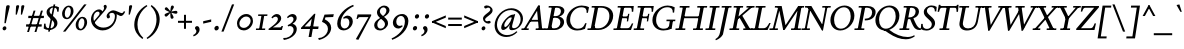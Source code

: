 SplineFontDB: 3.2
FontName: FishCondescendItalic
FullName: Fish Condescend Italic
FamilyName: Fish Condescend
Weight: Regular
Copyright: Copyright (c) 2022, G Wilson, FontFish, https://github.com/fontfish/\n\nLicensed under the SIL Open Font Licence (http://scripts.sil.org/OFL).
UComments: "2022-12-30: Created with FontForge (http://fontforge.org)+AAoACgAA-A simple Garamond-like typeface made to minimise reliance on kerning and OpenType feature support."
FontLog: "Condescend Italic by FontFish+AAoACgAK-Began 2022-12-30+AAoACgAA-Completed as of 2023-01-01 :+AAoA-E, H, I, J, L, O+AAoA-a to v+AAoA-comma [,]+AAoACgAA-As of 2023-01-30+AAoA-Basic Latin alphabet roughly completed for creator purposes.+AAoA-OpenType support for basic ligatures only.+AAoA-Kerning for punctuation only.+AAoACgAA-2023-02-08+AAoA-Space glyph narrowed.+AAoACgAA-2023-02-09+AAoA-Added simple +ACIA-hist+ACIA OpenType feature.+AAoACgAA-2023-02-20+AAoA-Added discretionary ligature +IBwA-ct+IB0A but no ligature component designed as yet."
Version: 001.012
ItalicAngle: -10
UnderlinePosition: -100
UnderlineWidth: 50
Ascent: 720
Descent: 280
InvalidEm: 0
LayerCount: 2
Layer: 0 0 "Back" 1
Layer: 1 0 "Fore" 0
XUID: [1021 63 -208442010 3809248]
FSType: 0
OS2Version: 0
OS2_WeightWidthSlopeOnly: 0
OS2_UseTypoMetrics: 1
CreationTime: 1672435746
ModificationTime: 1676905275
PfmFamily: 17
TTFWeight: 400
TTFWidth: 5
LineGap: 90
VLineGap: 0
OS2TypoAscent: 0
OS2TypoAOffset: 1
OS2TypoDescent: 0
OS2TypoDOffset: 1
OS2TypoLinegap: 90
OS2WinAscent: 0
OS2WinAOffset: 1
OS2WinDescent: 0
OS2WinDOffset: 1
HheadAscent: 0
HheadAOffset: 1
HheadDescent: 0
HheadDOffset: 1
OS2Vendor: 'PfEd'
Lookup: 4 0 1 "'liga' Standard Ligatures in Latin lookup 0" { "'liga' Standard Ligatures in Latin lookup 0-1"  } ['liga' ('DFLT' <'dflt' > 'latn' <'dflt' > ) ]
Lookup: 4 0 0 "'dlig' Discretionary Ligatures in Latin lookup 2" { "'dlig' Discretionary Ligatures in Latin lookup 2-1"  } ['dlig' ('DFLT' <'dflt' > 'latn' <'dflt' > ) ]
Lookup: 1 0 0 "'hist' Historical Forms in Latin lookup 1" { "'hist' Historical Forms in Latin lookup 1-1"  } ['hist' ('DFLT' <'dflt' > 'latn' <'dflt' > ) ]
Lookup: 258 0 0 "'kern' Horizontal Kerning in Latin lookup 0" { "'kern' Horizontal Kerning in Latin lookup 0-1" [150,0,4] } ['kern' ('DFLT' <'dflt' > 'latn' <'dflt' > ) ]
MarkAttachClasses: 1
DEI: 91125
KernClass2: 11 9 "'kern' Horizontal Kerning in Latin lookup 0-1"
 50 A Agrave Aacute Acircumflex Atilde Adieresis Aring
 1 L
 1 R
 1 T
 12 V W Y Yacute
 77 quotedbl quotesingle asterisk quoteleft quoteright quotedblleft quotedblright
 49 comma period quotesinglbase quotedblbase ellipsis
 102 a m n q s u x z aacute acircumflex atilde adieresis aring ugrave uacute ucircumflex udieresis dotlessi
 139 b c e o p v w y ae ccedilla egrave eacute ecircumflex edieresis ograve oacute ocircumflex otilde odieresis oslash yacute thorn ydieresis oe
 1 r
 53 A Agrave Aacute Acircumflex Atilde Adieresis Aring AE
 1 T
 12 V W Y Yacute
 77 quotedbl quotesingle asterisk quoteleft quoteright quotedblleft quotedblright
 49 comma period quotesinglbase quotedblbase ellipsis
 180 a c d e g o p q s x z agrave aacute acircumflex atilde adieresis aring ae ccedilla egrave eacute ecircumflex edieresis ograve oacute ocircumflex otilde odieresis oslash dotlessi oe
 43 m n r u ugrave uacute ucircumflex udieresis
 22 v w y yacute ydieresis
 0 {} 0 {} 0 {} 0 {} 0 {} 0 {} 0 {} 0 {} 0 {} 0 {} 0 {} 0 {} 0 {} -80 {} 0 {} 0 {} 0 {} 0 {} 0 {} 40 {} -20 {} 0 {} -100 {} 0 {} 0 {} 0 {} 0 {} 0 {} 60 {} 0 {} 0 {} -60 {} 0 {} 0 {} 0 {} 0 {} 0 {} 0 {} 0 {} 0 {} 20 {} -80 {} -50 {} -40 {} -50 {} 0 {} 0 {} 80 {} 0 {} 10 {} -100 {} -50 {} 0 {} 0 {} 0 {} -80 {} 60 {} 80 {} 0 {} -80 {} -40 {} 0 {} 0 {} 0 {} 80 {} -20 {} -70 {} -120 {} 0 {} 20 {} 0 {} -50 {} 0 {} 50 {} -30 {} 0 {} -40 {} 0 {} 0 {} 0 {} 0 {} 0 {} 0 {} -40 {} 0 {} -40 {} -20 {} 0 {} 0 {} 10 {} 0 {} 0 {} -40 {} 0 {} -20 {} -80 {} -10 {} 0 {} 20 {}
LangName: 1033 "" "" "" "" "" "" "" "" "" "" "" "" "" "Copyright (c) 2023, G Wilson (https://github.com/fontfish/Condescend),+AAoA-with Reserved Font Name Fish Condescend.+AAoACgAA-This Font Software is licensed under the SIL Open Font License, Version 1.1.+AAoA-This license is copied below, and is also available with a FAQ at:+AAoA-http://scripts.sil.org/OFL+AAoACgAK------------------------------------------------------------+AAoA-SIL OPEN FONT LICENSE Version 1.1 - 26 February 2007+AAoA------------------------------------------------------------+AAoACgAA-PREAMBLE+AAoA-The goals of the Open Font License (OFL) are to stimulate worldwide+AAoA-development of collaborative font projects, to support the font creation+AAoA-efforts of academic and linguistic communities, and to provide a free and+AAoA-open framework in which fonts may be shared and improved in partnership+AAoA-with others.+AAoACgAA-The OFL allows the licensed fonts to be used, studied, modified and+AAoA-redistributed freely as long as they are not sold by themselves. The+AAoA-fonts, including any derivative works, can be bundled, embedded, +AAoA-redistributed and/or sold with any software provided that any reserved+AAoA-names are not used by derivative works. The fonts and derivatives,+AAoA-however, cannot be released under any other type of license. The+AAoA-requirement for fonts to remain under this license does not apply+AAoA-to any document created using the fonts or their derivatives.+AAoACgAA-DEFINITIONS+AAoAIgAA-Font Software+ACIA refers to the set of files released by the Copyright+AAoA-Holder(s) under this license and clearly marked as such. This may+AAoA-include source files, build scripts and documentation.+AAoACgAi-Reserved Font Name+ACIA refers to any names specified as such after the+AAoA-copyright statement(s).+AAoACgAi-Original Version+ACIA refers to the collection of Font Software components as+AAoA-distributed by the Copyright Holder(s).+AAoACgAi-Modified Version+ACIA refers to any derivative made by adding to, deleting,+AAoA-or substituting -- in part or in whole -- any of the components of the+AAoA-Original Version, by changing formats or by porting the Font Software to a+AAoA-new environment.+AAoACgAi-Author+ACIA refers to any designer, engineer, programmer, technical+AAoA-writer or other person who contributed to the Font Software.+AAoACgAA-PERMISSION & CONDITIONS+AAoA-Permission is hereby granted, free of charge, to any person obtaining+AAoA-a copy of the Font Software, to use, study, copy, merge, embed, modify,+AAoA-redistribute, and sell modified and unmodified copies of the Font+AAoA-Software, subject to the following conditions:+AAoACgAA-1) Neither the Font Software nor any of its individual components,+AAoA-in Original or Modified Versions, may be sold by itself.+AAoACgAA-2) Original or Modified Versions of the Font Software may be bundled,+AAoA-redistributed and/or sold with any software, provided that each copy+AAoA-contains the above copyright notice and this license. These can be+AAoA-included either as stand-alone text files, human-readable headers or+AAoA-in the appropriate machine-readable metadata fields within text or+AAoA-binary files as long as those fields can be easily viewed by the user.+AAoACgAA-3) No Modified Version of the Font Software may use the Reserved Font+AAoA-Name(s) unless explicit written permission is granted by the corresponding+AAoA-Copyright Holder. This restriction only applies to the primary font name as+AAoA-presented to the users.+AAoACgAA-4) The name(s) of the Copyright Holder(s) or the Author(s) of the Font+AAoA-Software shall not be used to promote, endorse or advertise any+AAoA-Modified Version, except to acknowledge the contribution(s) of the+AAoA-Copyright Holder(s) and the Author(s) or with their explicit written+AAoA-permission.+AAoACgAA-5) The Font Software, modified or unmodified, in part or in whole,+AAoA-must be distributed entirely under this license, and must not be+AAoA-distributed under any other license. The requirement for fonts to+AAoA-remain under this license does not apply to any document created+AAoA-using the Font Software.+AAoACgAA-TERMINATION+AAoA-This license becomes null and void if any of the above conditions are+AAoA-not met.+AAoACgAA-DISCLAIMER+AAoA-THE FONT SOFTWARE IS PROVIDED +ACIA-AS IS+ACIA, WITHOUT WARRANTY OF ANY KIND,+AAoA-EXPRESS OR IMPLIED, INCLUDING BUT NOT LIMITED TO ANY WARRANTIES OF+AAoA-MERCHANTABILITY, FITNESS FOR A PARTICULAR PURPOSE AND NONINFRINGEMENT+AAoA-OF COPYRIGHT, PATENT, TRADEMARK, OR OTHER RIGHT. IN NO EVENT SHALL THE+AAoA-COPYRIGHT HOLDER BE LIABLE FOR ANY CLAIM, DAMAGES OR OTHER LIABILITY,+AAoA-INCLUDING ANY GENERAL, SPECIAL, INDIRECT, INCIDENTAL, OR CONSEQUENTIAL+AAoA-DAMAGES, WHETHER IN AN ACTION OF CONTRACT, TORT OR OTHERWISE, ARISING+AAoA-FROM, OUT OF THE USE OR INABILITY TO USE THE FONT SOFTWARE OR FROM+AAoA-OTHER DEALINGS IN THE FONT SOFTWARE." "http://scripts.sil.org/OFL"
Encoding: Custom
UnicodeInterp: none
NameList: AGL For New Fonts
DisplaySize: -36
AntiAlias: 1
FitToEm: 0
WinInfo: 100 20 8
BeginPrivate: 0
EndPrivate
Grid
-1000 765 m 0
 2000 765 l 1024
-1000 600 m 0
 2000 600 l 1024
  Named: "caps"
-1000 390 m 0
 2000 390 l 1024
  Named: "x"
EndSplineSet
TeXData: 1 0 0 262144 131072 87381 408945 1048576 87381 783286 444596 497025 792723 393216 433062 380633 303038 157286 324010 404750 52429 2506097 1059062 262144
AnchorClass2: "accent_below_cap"""  "accent_above_cap"""  "accent_below"""  "accent_above"""  "above""" 
BeginChars: 243 244

StartChar: n
Encoding: 78 110 0
Width: 487
Flags: HMW
AnchorPoint: "accent_above" 280 455 basechar 0
LayerCount: 2
Back
SplineSet
409 285 m 2
 364 102 l 2
 359 80 360 67 370 67 c 3
 388 67 415 83 450 125 c 1
 473 103 l 1
 418 23 360 -10 325 -10 c 0
 290 -10 278 27 290 77 c 2
 342 292 l 18
 347 314 339 337 325 337 c 1
 288 337 177 245 151 117 c 1
 157 219 l 1
 207 329 305 400 365 400 c 0
 405 400 426 355 409 285 c 2
60 0 m 1
 120 300 l 2
 123 315 121 327 112 327 c 3
 97 327 72 313 42 288 c 1
 25 315 l 1
 95 383 142 400 170 400 c 0
 194 400 197 372 189 342 c 2
 157 219 l 1
 171 215 l 1
 127 0 l 1
 60 0 l 1
EndSplineSet
Fore
SplineSet
408 285 m 2
 364 105 l 2
 358 80 358 64 370 64 c 3
 388 64 415 83 450 125 c 1
 473 103 l 1
 418 23 360 -10 325 -10 c 0
 288 -10 279 30 292 85 c 2
 342 292 l 18
 347 314 339 337 325 337 c 1
 288 337 176 245 150 117 c 1
 158 222 l 1
 208 329 305 400 365 400 c 0
 405 400 425 355 408 285 c 2
60 0 m 1
 120 300 l 2
 123 315 121 327 112 327 c 3
 97 327 72 313 42 288 c 1
 25 315 l 1
 95 383 142 400 170 400 c 0
 194 400 197 372 189 342 c 2
 158 222 l 1
 170 215 l 1
 126 0 l 1
 60 0 l 1
EndSplineSet
EndChar

StartChar: m
Encoding: 77 109 1
Width: 705
Flags: HMW
AnchorPoint: "accent_above" 280 455 basechar 0
LayerCount: 2
Back
SplineSet
624 285 m 2
 579 102 l 2
 574 80 575 67 585 67 c 3
 603 67 630 83 665 125 c 1
 688 103 l 1
 633 23 575 -10 540 -10 c 0
 505 -10 493 27 505 77 c 2
 557 292 l 18
 562 314 554 337 540 337 c 1
 503 337 392 245 366 117 c 1
 382 235 l 1
 437 340 521 400 580 400 c 0
 620 400 641 355 624 285 c 2
60 0 m 1
 120 300 l 2
 123 315 121 327 112 327 c 3
 97 327 72 313 42 288 c 1
 25 315 l 1
 95 383 142 400 170 400 c 0
 194 400 197 372 189 342 c 2
 158 224 l 1
 171 215 l 1
 127 0 l 1
 60 0 l 1
400 305 m 2
 382 235 l 1
 387 220 l 1
 342 0 l 1
 274 0 l 1
 334 292 l 1
 339 316 331 337 317 337 c 1
 282 337 177 245 152 122 c 1
 158 224 l 1
 208 329 298 400 357 400 c 0
 392 400 416 365 400 305 c 2
EndSplineSet
Fore
SplineSet
623 285 m 2
 579 105 l 2
 573 80 573 64 585 64 c 3
 603 64 630 83 665 125 c 1
 688 103 l 1
 633 23 575 -10 540 -10 c 0
 503 -10 494 30 507 85 c 2
 557 292 l 18
 562 314 554 337 540 337 c 1
 502 337 391 242 365 117 c 1
 382 235 l 1
 437 340 521 400 580 400 c 0
 620 400 640 355 623 285 c 2
60 0 m 1
 120 300 l 2
 123 315 121 327 112 327 c 3
 97 327 72 313 42 288 c 1
 25 315 l 1
 95 383 142 400 170 400 c 0
 194 400 197 372 189 342 c 2
 158 225 l 1
 170 215 l 1
 126 0 l 1
 60 0 l 1
400 305 m 2
 382 235 l 1
 386 220 l 1
 341 0 l 1
 274 0 l 1
 334 292 l 1
 339 316 331 337 317 337 c 1
 281 337 176 243 151 122 c 1
 158 225 l 1
 208 328 298 400 357 400 c 0
 392 400 416 365 400 305 c 2
EndSplineSet
EndChar

StartChar: o
Encoding: 79 111 2
Width: 380
Flags: HMW
AnchorPoint: "accent_above" 225 455 basechar 0
LayerCount: 2
Back
SplineSet
110 145 m 0
 110 75 128 30 168 30 c 0
 222 30 270 145 270 245 c 0
 270 315 252 360 212 360 c 0
 158 360 110 245 110 145 c 0
30 135 m 0
 30 265 122 400 227 400 c 0
 297 400 350 338 350 255 c 0
 350 125 258 -10 153 -10 c 0
 83 -10 30 52 30 135 c 0
EndSplineSet
Fore
SplineSet
108 145 m 0
 108 75 130 30 168 30 c 0
 223 30 272 140 272 245 c 0
 272 315 250 360 212 360 c 0
 157 360 108 250 108 145 c 0
30 135 m 0
 30 265 122 400 227 400 c 0
 297 400 350 338 350 255 c 0
 350 125 258 -10 153 -10 c 0
 83 -10 30 52 30 135 c 0
EndSplineSet
EndChar

StartChar: i
Encoding: 73 105 3
Width: 270
Flags: HMW
LayerCount: 2
Back
SplineSet
155 562 m 0
 155 590 180 616 208 616 c 0
 228 616 243 600 243 578 c 0
 243 550 218 524 190 524 c 0
 170 524 155 540 155 562 c 0
198 332 m 2
 144 104 l 2
 138 79 141 65 152 65 c 3
 175 65 213 103 238 135 c 1
 262 114 l 1
 204 29 148 -10 110 -10 c 0
 75 -10 58 25 72 85 c 2
 120 288 l 2
 126 313 126 331 115 331 c 3
 98 331 75 317 35 280 c 1
 15 305 l 1
 83 377 131 400 168 400 c 0
 195 400 208 374 198 332 c 2
EndSplineSet
Fore
SplineSet
155 562 m 0
 155 590 180 616 208 616 c 0
 228 616 243 600 243 578 c 0
 243 550 218 524 190 524 c 0
 170 524 155 540 155 562 c 0
197 332 m 2
 143 104 l 2
 137 79 140 65 151 65 c 3
 174 65 212 103 237 135 c 1
 261 114 l 1
 203 29 147 -10 109 -10 c 0
 74 -10 58 25 72 85 c 2
 120 288 l 2
 126 313 126 331 115 331 c 3
 98 331 75 317 35 280 c 1
 15 305 l 1
 83 377 131 400 168 400 c 0
 195 400 207 374 197 332 c 2
EndSplineSet
EndChar

StartChar: l
Encoding: 76 108 4
Width: 232
Flags: HMW
LayerCount: 2
Back
SplineSet
210 640 m 1
 120 105 l 2
 115 73 120 62 130 62 c 3
 150 62 180 90 207 130 c 1
 230 105 l 1
 184 32 124 -10 84 -10 c 0
 49 -10 43 27 50 72 c 2
 130 560 l 1
 85 590 l 1
 85 600 l 1
 200 640 l 1
 210 640 l 1
EndSplineSet
Fore
SplineSet
210 640 m 1
 120 105 l 2
 115 73 120 62 130 62 c 3
 150 62 178 88 205 128 c 1
 228 105 l 1
 182 30 124 -10 84 -10 c 0
 49 -10 43 27 50 72 c 2
 130 560 l 1
 85 590 l 1
 85 600 l 1
 200 640 l 1
 210 640 l 1
EndSplineSet
EndChar

StartChar: j
Encoding: 74 106 5
Width: 230
Flags: HMW
LayerCount: 2
Back
SplineSet
145 562 m 0
 145 590 170 616 198 616 c 0
 218 616 233 600 233 578 c 0
 233 550 208 524 180 524 c 0
 160 524 145 540 145 562 c 0
107 285 m 2
 112 314 113 329 102 329 c 3
 85 329 62 315 22 278 c 1
 2 303 l 1
 67 373 118 400 155 400 c 0
 183 400 192 378 184 333 c 2
 108 -95 l 2
 96 -165 32 -225 -53 -260 c 1
 -65 -233 l 1
 0 -198 30 -145 40 -90 c 2
 107 285 l 2
EndSplineSet
Fore
SplineSet
145 562 m 0
 145 590 170 616 198 616 c 0
 218 616 233 600 233 578 c 0
 233 550 208 524 180 524 c 0
 160 524 145 540 145 562 c 0
108 285 m 2
 113 314 113 330 102 330 c 3
 85 330 62 315 22 278 c 1
 2 303 l 1
 67 373 118 400 155 400 c 0
 183 400 192 378 184 333 c 2
 107 -95 l 2
 94 -165 32 -225 -53 -260 c 1
 -65 -233 l 1
 0 -198 30 -145 40 -90 c 2
 108 285 l 2
EndSplineSet
EndChar

StartChar: h
Encoding: 72 104 6
Width: 460
Flags: HMW
LayerCount: 2
Back
SplineSet
383 281 m 2
 339 102 l 2
 334 80 335 67 345 67 c 3
 363 67 390 83 425 125 c 1
 448 103 l 1
 393 23 335 -10 300 -10 c 0
 265 -10 253 27 265 77 c 2
 317 292 l 18
 322 314 314 337 300 337 c 1
 254 337 143 236 121 108 c 1
 139 239 l 1
 197 339 280 400 340 400 c 0
 380 400 400 351 383 281 c 2
38 0 m 1
 129 560 l 1
 85 590 l 1
 85 600 l 1
 200 640 l 1
 210 640 l 1
 139 239 l 1
 142 232 l 1
 103 0 l 1
 38 0 l 1
EndSplineSet
Fore
SplineSet
381 281 m 2
 337 102 l 2
 332 80 333 64 344 64 c 3
 362 64 389 83 424 125 c 1
 447 103 l 1
 392 23 335 -10 298 -10 c 0
 263 -10 253 30 266 85 c 2
 316 292 l 18
 321 314 313 337 299 337 c 1
 253 337 143 236 121 108 c 1
 139 239 l 1
 197 339 279 400 339 400 c 0
 379 400 398 351 381 281 c 2
38 0 m 1
 129 560 l 1
 85 590 l 1
 85 600 l 1
 200 640 l 1
 210 640 l 1
 139 239 l 1
 142 232 l 1
 103 0 l 1
 38 0 l 1
EndSplineSet
EndChar

StartChar: r
Encoding: 82 114 7
Width: 325
Flags: HMW
LayerCount: 2
Back
SplineSet
298 308 m 3
 284 308 275 315 265 315 c 1
 235 315 188 255 168 155 c 1
 167 255 l 1
 206 348 255 400 305 400 c 1
 325 400 345 385 345 362 c 1
 345 335 320 308 298 308 c 3
74 0 m 1
 100 149 l 2
 115 234 102 334 87 334 c 0
 72 334 42 310 25 290 c 1
 8 315 l 1
 66 380 106 400 130 400 c 0
 154 400 177 360 167 255 c 1
 180 217 l 1
 138 0 l 1
 74 0 l 1
EndSplineSet
Fore
SplineSet
298 308 m 3
 284 308 275 315 265 315 c 1
 235 315 187 255 167 155 c 1
 167 255 l 1
 206 348 255 400 305 400 c 1
 325 400 345 385 345 362 c 1
 345 335 320 308 298 308 c 3
74 0 m 1
 100 149 l 2
 115 234 104 334 87 334 c 0
 72 334 42 310 25 290 c 1
 8 315 l 1
 66 380 106 400 130 400 c 0
 154 400 176 360 167 255 c 1
 179 217 l 1
 137 0 l 1
 74 0 l 1
EndSplineSet
EndChar

StartChar: k
Encoding: 75 107 8
Width: 415
Flags: HMW
LayerCount: 2
Back
SplineSet
315 305 m 0
 315 323 302 340 285 340 c 1
 235 340 142 240 128 155 c 1
 143 264 l 1
 201 359 270 400 320 400 c 0
 357 400 387 364 387 322 c 0
 387 264 325 207 240 172 c 1
 288 90 l 2
 300 70 309 58 320 58 c 3
 334 58 356 75 377 105 c 1
 402 85 l 1
 360 18 317 -9 292 -9 c 1
 267 -9 250 13 227 55 c 2
 165 170 l 1
 165 180 l 1
 270 208 315 255 315 305 c 0
38 0 m 1
 130 564 l 1
 85 595 l 1
 85 605 l 1
 200 640 l 1
 210 640 l 1
 144 262 l 1
 145 260 l 1
 103 0 l 1
 38 0 l 1
EndSplineSet
Fore
SplineSet
315 305 m 0
 315 323 302 340 285 340 c 1
 235 340 142 240 128 155 c 1
 143 264 l 1
 201 359 270 400 320 400 c 0
 357 400 387 364 387 322 c 0
 387 264 325 207 240 172 c 1
 288 90 l 2
 300 70 309 58 320 58 c 3
 334 58 356 75 377 105 c 1
 402 85 l 1
 360 18 317 -9 292 -9 c 1
 267 -9 250 13 227 55 c 2
 165 170 l 1
 165 180 l 1
 270 208 315 255 315 305 c 0
38 0 m 1
 130 564 l 1
 85 595 l 1
 85 605 l 1
 200 640 l 1
 210 640 l 1
 144 262 l 1
 145 260 l 1
 103 0 l 1
 38 0 l 1
EndSplineSet
EndChar

StartChar: u
Encoding: 85 117 9
Width: 480
Flags: HMW
AnchorPoint: "accent_above" 283 455 basechar 0
LayerCount: 2
Back
SplineSet
75 95 m 2
 120 290 l 2
 125 310 123 324 115 324 c 3
 100 324 65 305 35 275 c 1
 15 300 l 1
 85 375 135 400 170 400 c 0
 200 400 206 369 196 324 c 2
 145 100 l 18
 139 75 143 57 157 57 c 1
 202 57 313 180 340 315 c 1
 324 180 l 1
 269 70 175 -10 115 -10 c 0
 75 -10 60 30 75 95 c 2
423 390 m 1
 365 100 l 2
 361 78 365 65 374 65 c 3
 394 65 425 87 452 119 c 1
 473 92 l 1
 415 22 365 -10 330 -10 c 0
 300 -10 279 25 305 115 c 2
 324 180 l 1
 314 185 l 1
 355 390 l 1
 423 390 l 1
EndSplineSet
Fore
SplineSet
74 95 m 2
 119 290 l 2
 124 310 122 325 114 325 c 3
 99 325 63 305 33 275 c 1
 13 300 l 1
 83 375 133 400 168 400 c 0
 198 400 204 369 194 324 c 2
 143 100 l 18
 137 75 141 57 155 57 c 1
 200 57 312 180 339 315 c 1
 322 180 l 1
 267 70 173 -10 113 -10 c 0
 73 -10 59 30 74 95 c 2
421 390 m 1
 363 100 l 2
 359 78 363 65 372 65 c 3
 392 65 423 87 450 119 c 1
 471 92 l 1
 413 22 363 -10 328 -10 c 0
 298 -10 277 25 303 115 c 2
 322 180 l 1
 313 185 l 1
 354 390 l 1
 421 390 l 1
EndSplineSet
EndChar

StartChar: b
Encoding: 66 98 10
Width: 400
Flags: HMW
LayerCount: 2
Back
SplineSet
44 75 m 2
 124 565 l 1
 75 595 l 1
 75 605 l 1
 195 640 l 1
 205 640 l 1
 140 262 l 5
 192 351 260 400 310 400 c 0
 356 400 383 355 383 305 c 0
 383 165 261 -10 141 -10 c 0
 86 -10 37 30 44 75 c 2
115 90 m 2
 111 62 136 32 163 32 c 0
 238 32 305 175 305 285 c 0
 305 315 293 337 273 337 c 0
 223 337 134 224 120 125 c 2
 115 90 l 2
EndSplineSet
Fore
SplineSet
44 75 m 2
 124 565 l 1
 75 595 l 1
 75 605 l 1
 195 640 l 1
 205 640 l 1
 140 262 l 1
 192 351 260 400 310 400 c 0
 355 400 382 355 382 305 c 0
 382 165 261 -10 141 -10 c 0
 86 -10 37 30 44 75 c 2
114 90 m 2
 110 62 136 32 163 32 c 0
 238 32 307 175 307 285 c 0
 307 315 293 337 273 337 c 0
 221 337 133 222 120 132 c 2
 114 90 l 2
EndSplineSet
EndChar

StartChar: space
Encoding: 0 32 11
Width: 200
Flags: HMW
LayerCount: 2
EndChar

StartChar: period
Encoding: 14 46 12
Width: 230
Flags: HMW
LayerCount: 2
Back
SplineSet
65 45 m 0
 70 77 100 103 130 103 c 0
 160 103 180 77 175 45 c 0
 170 13 140 -13 110 -13 c 0
 80 -13 60 13 65 45 c 0
EndSplineSet
Fore
SplineSet
59 39 m 0
 59 74 91 105 125 105 c 0
 153 105 171 83 171 55 c 0
 171 20 139 -11 105 -11 c 0
 77 -11 59 11 59 39 c 0
EndSplineSet
EndChar

StartChar: d
Encoding: 68 100 13
Width: 415
Flags: HMW
LayerCount: 2
Back
SplineSet
395 640 m 1
 310 125 l 2
 303 85 307 60 322 60 c 1
 342 60 378 93 400 123 c 1
 420 100 l 1
 368 22 317 -10 282 -10 c 0
 250 -10 225 25 250 135 c 1
 205 48 134 -10 78 -10 c 0
 36 -10 12 25 12 80 c 0
 12 217 128 385 250 385 c 3
 262 385 276 383 285 381 c 1
 312 560 l 1
 258 590 l 1
 258 600 l 1
 385 640 l 1
 395 640 l 1
278 330 m 1
 270 339 256 345 238 345 c 3
 168 345 85 215 85 110 c 3
 85 75 97 55 117 55 c 3
 162 55 251 142 276 316 c 2
 278 330 l 1
EndSplineSet
Fore
SplineSet
390 640 m 1
 307 125 l 2
 301 85 302 60 317 60 c 1
 337 60 373 93 395 123 c 1
 415 100 l 1
 363 22 312 -10 277 -10 c 0
 245 -10 224 25 248 135 c 1
 203 48 132 -10 77 -10 c 0
 35 -10 12 26 12 80 c 0
 12 217 127 385 247 385 c 3
 259 385 273 383 282 381 c 1
 311 560 l 1
 255 590 l 1
 255 600 l 1
 380 640 l 1
 390 640 l 1
275 331 m 1
 267 340 253 346 235 346 c 3
 165 346 82 215 82 110 c 3
 82 75 94 55 114 55 c 3
 159 55 249 140 272 309 c 2
 275 331 l 1
EndSplineSet
EndChar

StartChar: a
Encoding: 65 97 14
Width: 415
Flags: HMW
AnchorPoint: "accent_above" 253 455 basechar 0
LayerCount: 2
Back
SplineSet
357 405 m 1
 298 122 l 2
 291 87 294 65 308 65 c 3
 328 65 368 109 385 135 c 1
 410 115 l 1
 362 39 312 -10 270 -10 c 0
 235 -10 208 22 243 142 c 1
 189 47 122 -10 67 -10 c 0
 35 -10 8 22 8 65 c 0
 8 220 181 375 303 385 c 1
 317 405 l 1
 357 405 l 1
268 305 m 1
 264 308 255 310 248 310 c 3
 173 310 78 218 78 110 c 3
 78 82 94 62 112 62 c 3
 160 62 244 163 268 305 c 1
-73 405 m 1
 -132 122 l 2
 -139 87 -136 65 -122 65 c 3
 -102 65 -62 109 -45 135 c 1
 -20 115 l 1
 -68 39 -118 -10 -160 -10 c 0
 -195 -10 -222 22 -187 142 c 1
 -241 47 -308 -10 -363 -10 c 0
 -395 -10 -422 22 -422 65 c 0
 -422 220 -247 375 -127 385 c 1
 -113 405 l 1
 -73 405 l 1
-162 305 m 1
 -166 308 -175 310 -182 310 c 3
 -257 310 -350 216 -350 108 c 3
 -350 80 -335 62 -318 62 c 3
 -270 62 -186 163 -162 305 c 1
EndSplineSet
Fore
SplineSet
357 405 m 1
 298 122 l 2
 291 87 294 65 308 65 c 3
 328 65 368 109 385 135 c 1
 410 115 l 1
 362 39 312 -10 270 -10 c 0
 235 -10 208 22 243 142 c 1
 189 47 122 -10 67 -10 c 0
 35 -10 8 22 8 65 c 4
 8 218 177 375 303 385 c 5
 317 405 l 1
 357 405 l 1
268 305 m 1
 264 308 255 310 248 310 c 3
 166 310 78 218 78 110 c 3
 78 82 94 62 112 62 c 3
 160 62 244 163 268 305 c 1
EndSplineSet
EndChar

StartChar: q
Encoding: 81 113 15
Width: 400
Flags: HMW
LayerCount: 2
Back
SplineSet
280 340 m 1
 272 350 261 355 246 355 c 0
 171 355 86 215 86 100 c 0
 86 72 100 52 122 52 c 0
 168 52 246 135 271 285 c 2
 280 340 l 1
360 405 m 1
 253 -240 l 1
 185 -240 l 1
 245 114 l 1
 197 34 137 -9 82 -9 c 0
 40 -9 12 28 12 80 c 0
 12 220 147 401 267 401 c 0
 282 401 301 395 312 388 c 1
 340 405 l 1
 360 405 l 1
122 -215 m 1
 337 -215 l 1
 332 -250 l 1
 117 -250 l 1
 122 -215 l 1
EndSplineSet
Fore
SplineSet
278 340 m 1
 270 350 259 355 244 355 c 0
 169 355 85 215 85 100 c 0
 85 72 99 52 120 52 c 0
 167 52 246 137 269 282 c 2
 278 340 l 1
358 405 m 1
 250 -240 l 1
 183 -240 l 1
 243 114 l 1
 195 34 135 -9 80 -9 c 0
 38 -9 12 28 12 80 c 0
 12 220 145 401 265 401 c 0
 280 401 299 395 310 388 c 1
 338 405 l 1
 358 405 l 1
120 -215 m 1
 335 -215 l 1
 330 -250 l 1
 115 -250 l 1
 120 -215 l 1
EndSplineSet
EndChar

StartChar: p
Encoding: 80 112 16
Width: 405
Flags: HMW
LayerCount: 2
Back
SplineSet
132 58 m 17
 145 44 169 35 189 35 c 0
 259 35 307 175 307 275 c 0
 307 310 289 335 257 335 c 0
 207 335 115 300 25 255 c 1
 10 285 l 1
 115 343 230 390 300 390 c 0
 352 390 385 353 385 295 c 0
 385 155 290 -5 175 -5 c 0
 163 -5 138 -1 125 5 c 9
 132 58 l 17
-45 -215 m 1
 170 -215 l 1
 165 -250 l 1
 -50 -250 l 1
 -45 -215 l 1
134 55 m 1
 82 -240 l 1
 15 -240 l 1
 135 430 l 1
 200 445 l 1
 134 55 l 1
EndSplineSet
Fore
SplineSet
132 58 m 17
 145 44 169 35 189 35 c 0
 259 35 307 173 307 273 c 0
 307 310 287 335 255 335 c 0
 207 335 115 300 25 255 c 1
 10 285 l 1
 115 343 230 390 300 390 c 0
 352 390 382 348 382 293 c 0
 382 158 290 -5 175 -5 c 0
 163 -5 138 -1 125 5 c 9
 132 58 l 17
-45 -215 m 1
 170 -215 l 1
 165 -250 l 1
 -50 -250 l 1
 -45 -215 l 1
134 55 m 1
 82 -240 l 1
 15 -240 l 1
 135 430 l 1
 200 445 l 1
 134 55 l 1
EndSplineSet
EndChar

StartChar: f
Encoding: 70 102 17
Width: 265
Flags: HMW
LayerCount: 2
Back
SplineSet
45 340 m 1
 45 370 l 1
 125 392 l 1
 150 390 l 1
 297 390 l 1
 285 340 l 1
 45 340 l 1
120 -85 m 2
 104 -190 25 -260 -40 -260 c 1
 -70 -260 -90 -245 -90 -225 c 1
 -90 -201 -69 -180 -45 -180 c 1
 -20 -180 -16 -198 6 -198 c 1
 26 -198 41 -170 52 -95 c 2
 134 455 l 2
 152 577 250 655 325 655 c 1
 350 655 370 640 370 620 c 1
 370 595 347 570 323 570 c 1
 296 570 289 592 265 592 c 1
 236 592 218 540 206 465 c 2
 120 -85 l 2
EndSplineSet
Fore
SplineSet
45 340 m 1
 45 370 l 1
 125 392 l 1
 150 392 l 1
 150 390 l 1
 297 390 l 1
 285 340 l 1
 45 340 l 1
120 -80 m 2
 103 -185 25 -260 -40 -260 c 1
 -70 -260 -90 -245 -90 -225 c 1
 -90 -201 -69 -180 -45 -180 c 1
 -20 -180 -16 -198 6 -198 c 1
 26 -198 41 -170 52 -95 c 2
 134 450 l 2
 154 580 250 655 325 655 c 1
 350 655 370 640 370 620 c 1
 370 595 347 570 323 570 c 1
 296 570 289 592 265 592 c 1
 236 592 218 540 206 465 c 2
 120 -80 l 2
EndSplineSet
EndChar

StartChar: O
Encoding: 47 79 18
Width: 655
Flags: HMW
AnchorPoint: "accent_above_cap" 390 650 basechar 0
LayerCount: 2
Back
SplineSet
148 315 m 0
 121 155 188 29 310 29 c 0
 428 29 526 130 552 285 c 0
 579 445 512 572 390 572 c 0
 272 572 174 470 148 315 c 0
53 297 m 0
 82 469 242 612 404 612 c 0
 568 612 676 482 647 307 c 0
 618 135 458 -12 296 -12 c 0
 132 -12 24 122 53 297 c 0
-598 315 m 0
 -598 155 -505 29 -375 29 c 0
 -250 29 -162 130 -162 285 c 0
 -162 445 -255 572 -385 572 c 0
 -510 572 -598 470 -598 315 c 0
-695 297 m 0
 -695 469 -550 612 -378 612 c 0
 -203 612 -65 482 -65 307 c 0
 -65 135 -210 -12 -382 -12 c 0
 -557 -12 -695 122 -695 297 c 0
EndSplineSet
Fore
SplineSet
127 255 m 0
 127 120 193 33 298 33 c 0
 433 33 543 175 543 345 c 0
 543 480 477 568 372 568 c 0
 237 568 127 425 127 255 c 0
35 247 m 0
 35 447 212 612 387 612 c 0
 537 612 635 507 635 357 c 0
 635 157 458 -12 283 -12 c 0
 133 -12 35 97 35 247 c 0
EndSplineSet
EndChar

StartChar: t
Encoding: 84 116 19
Width: 300
Flags: HMW
LayerCount: 2
Back
SplineSet
45 378 m 1
 120 390 l 1
 300 390 l 1
 295 343 l 1
 45 343 l 1
 45 378 l 1
217 500 m 1
 140 115 l 2
 133 80 138 62 155 62 c 3
 179 62 217 79 257 113 c 1
 275 88 l 1
 215 23 147 -10 110 -10 c 0
 70 -10 54 25 68 95 c 2
 120 355 l 1
 167 500 l 1
 217 500 l 1
EndSplineSet
Fore
SplineSet
45 378 m 1
 120 390 l 1
 300 390 l 1
 295 343 l 1
 45 343 l 1
 45 378 l 1
217 500 m 1
 139 115 l 2
 132 80 138 61 155 61 c 3
 179 61 217 79 257 113 c 1
 275 88 l 1
 215 23 147 -10 110 -10 c 0
 70 -10 54 25 68 95 c 2
 120 355 l 1
 166 500 l 1
 217 500 l 1
EndSplineSet
EndChar

StartChar: H
Encoding: 40 72 20
Width: 740
Flags: HMW
LayerCount: 2
Back
SplineSet
165 340 m 1
 570 340 l 1
 570 295 l 1
 165 295 l 1
 165 340 l 1
475 600 m 1
 710 600 l 1
 710 560 l 1
 475 560 l 1
 475 600 l 1
475 40 m 1
 710 40 l 1
 710 0 l 1
 475 0 l 1
 475 40 l 1
635 590 m 1
 635 10 l 1
 550 10 l 1
 550 590 l 1
 635 590 l 1
25 600 m 1
 260 600 l 1
 260 560 l 1
 25 560 l 1
 25 600 l 1
25 40 m 1
 260 40 l 1
 260 0 l 1
 25 0 l 1
 25 40 l 1
185 590 m 1
 185 10 l 1
 100 10 l 1
 100 590 l 1
 185 590 l 1
EndSplineSet
Fore
SplineSet
175 340 m 1
 590 340 l 1
 590 295 l 1
 175 295 l 1
 175 340 l 1
535 600 m 1
 780 600 l 1
 775 560 l 1
 530 560 l 1
 535 600 l 1
430 40 m 1
 675 40 l 1
 670 0 l 1
 425 0 l 1
 430 40 l 1
700 590 m 1
 590 10 l 1
 505 10 l 1
 615 590 l 1
 700 590 l 1
95 600 m 1
 340 600 l 1
 335 560 l 1
 90 560 l 1
 95 600 l 1
-10 40 m 1
 235 40 l 1
 230 0 l 1
 -15 0 l 1
 -10 40 l 1
260 590 m 1
 150 10 l 1
 65 10 l 1
 175 590 l 1
 260 590 l 1
EndSplineSet
EndChar

StartChar: I
Encoding: 41 73 21
Width: 300
Flags: HMW
AnchorPoint: "accent_above_cap" 225 650 basechar 0
LayerCount: 2
Back
SplineSet
20 600 m 1
 265 600 l 1
 265 560 l 1
 20 560 l 1
 20 600 l 1
20 40 m 1
 265 40 l 1
 265 0 l 1
 20 0 l 1
 20 40 l 1
185 590 m 1
 185 10 l 1
 100 10 l 1
 100 590 l 1
 185 590 l 1
20 600 m 1
 265 600 l 1
 265 560 l 1
 20 560 l 1
 20 600 l 1
20 40 m 1
 265 40 l 1
 265 0 l 1
 20 0 l 1
 20 40 l 1
185 590 m 1
 185 10 l 1
 100 10 l 1
 100 590 l 1
 185 590 l 1
EndSplineSet
Fore
SplineSet
95 600 m 1
 340 600 l 1
 335 560 l 1
 90 560 l 1
 95 600 l 1
-10 40 m 1
 235 40 l 1
 230 0 l 1
 -15 0 l 1
 -10 40 l 1
260 590 m 1
 150 10 l 1
 65 10 l 1
 175 590 l 1
 260 590 l 1
EndSplineSet
EndChar

StartChar: L
Encoding: 44 76 22
Width: 470
Flags: HMW
LayerCount: 2
Back
SplineSet
95 600 m 1
 340 600 l 1
 335 560 l 1
 90 560 l 1
 95 600 l 1
-10 40 m 1
 90 40 l 1
 130 45 l 1
 295 45 l 1
 350 45 372 60 432 190 c 1
 467 190 l 1
 400 0 l 1
 -15 0 l 1
 -10 40 l 1
260 590 m 1
 150 10 l 1
 65 10 l 1
 175 590 l 1
 260 590 l 1
EndSplineSet
Fore
SplineSet
95 600 m 1
 340 600 l 1
 335 560 l 1
 90 560 l 1
 95 600 l 1
-10 40 m 1
 90 40 l 1
 130 45 l 1
 285 45 l 1
 340 45 367 60 432 175 c 1
 467 175 l 1
 390 0 l 1
 -15 0 l 1
 -10 40 l 1
260 590 m 1
 150 10 l 1
 65 10 l 1
 175 590 l 1
 260 590 l 1
EndSplineSet
EndChar

StartChar: E
Encoding: 37 69 23
Width: 490
Flags: HMW
AnchorPoint: "accent_above_cap" 295 652 basechar 0
LayerCount: 2
Back
SplineSet
-11 0 m 1
 -4 40 l 1
 85 40 l 1
 152 75 l 1
 149 55 156 45 175 45 c 1
 307 45 l 1
 354 45 372 59 423 164 c 1
 456 164 l 1
 398 0 l 1
 -11 0 l 1
89 600 m 1
 493 600 l 1
 472 455 l 1
 439 455 l 1
 445 545 436 556 394 556 c 1
 213 556 l 9
 171 560 l 17
 82 560 l 1
 89 600 l 1
179 295 m 1
 186 338 l 1
 306 338 l 1
 334 338 343 346 350 388 c 1
 353 405 l 1
 385 405 l 1
 354 215 l 1
 321 215 l 1
 326 245 l 1
 333 287 327 295 299 295 c 1
 179 295 l 1
236 580 m 1
 143 20 l 1
 63 20 l 1
 156 580 l 1
 236 580 l 1
EndSplineSet
Fore
SplineSet
180 295 m 1
 185 338 l 1
 305 338 l 1
 333 338 343 346 350 388 c 2
 353 405 l 1
 385 405 l 1
 353 215 l 1
 320 215 l 1
 325 245 l 2
 332 287 325 295 297 295 c 1
 180 295 l 1
95 600 m 1
 495 600 l 1
 480 456 l 1
 445 456 l 1
 447 541 435 556 400 556 c 1
 210 556 l 1
 180 560 l 1
 90 560 l 1
 95 600 l 1
-10 40 m 1
 90 40 l 1
 130 45 l 1
 330 45 l 1
 380 45 397 60 447 165 c 1
 482 165 l 1
 425 0 l 1
 -15 0 l 1
 -10 40 l 1
260 590 m 1
 150 10 l 1
 65 10 l 1
 175 590 l 1
 260 590 l 1
EndSplineSet
EndChar

StartChar: g
Encoding: 71 103 24
Width: 405
Flags: HMW
LayerCount: 2
Back
SplineSet
138 110 m 1
 165 105 l 1
 157 96 147 80 147 68 c 3
 147 46 171 33 235 1 c 0
 325 -44 352 -67 352 -112 c 3
 352 -194 245 -260 115 -260 c 3
 23 -260 -60 -215 -60 -155 c 3
 -60 -100 -3 -63 122 -15 c 1
 152 -35 l 1
 67 -70 15 -105 15 -145 c 3
 15 -190 65 -222 135 -222 c 3
 215 -222 280 -182 280 -135 c 3
 280 -100 240 -83 180 -53 c 0
 120 -23 80 -5 80 30 c 3
 80 52 108 85 138 110 c 1
275 375 m 1
 400 375 l 1
 400 329 l 1
 295 329 l 1
 275 375 l 1
119 228 m 0
 119 173 137 136 173 136 c 0
 220 136 261 197 261 272 c 0
 261 327 243 364 207 364 c 0
 160 364 119 303 119 228 c 0
45 226 m 0
 45 311 123 400 215 400 c 0
 285 400 335 346 335 274 c 0
 335 189 257 100 165 100 c 0
 95 100 45 154 45 226 c 0
EndSplineSet
Fore
SplineSet
138 110 m 1
 165 105 l 1
 157 96 146 80 146 68 c 3
 146 46 171 32 235 0 c 0
 325 -45 352 -68 352 -112 c 3
 352 -194 245 -260 115 -260 c 3
 23 -260 -60 -215 -60 -155 c 3
 -60 -100 -3 -63 122 -15 c 1
 152 -35 l 1
 67 -70 12 -105 12 -145 c 3
 12 -190 65 -222 135 -222 c 3
 215 -222 280 -182 280 -135 c 3
 280 -100 240 -82 180 -52 c 0
 120 -22 81 -4 81 30 c 3
 81 52 108 85 138 110 c 1
275 375 m 1
 400 375 l 1
 400 329 l 1
 295 329 l 1
 275 375 l 1
119 228 m 0
 119 173 137 136 173 136 c 0
 220 136 261 197 261 272 c 0
 261 327 243 364 207 364 c 0
 160 364 119 303 119 228 c 0
47 226 m 0
 47 311 124 400 215 400 c 0
 284 400 333 345 333 274 c 0
 333 189 256 100 165 100 c 0
 96 100 47 155 47 226 c 0
EndSplineSet
EndChar

StartChar: e
Encoding: 69 101 25
Width: 325
Flags: HMW
AnchorPoint: "accent_above" 220 455 basechar 0
LayerCount: 2
Back
SplineSet
232 400 m 3
 277 400 317 370 317 325 c 3
 317 255 240 205 95 180 c 1
 100 212 l 1
 205 232 250 270 250 320 c 0
 250 340 233 358 213 358 c 3
 153 358 95 250 95 140 c 3
 95 85 125 55 160 55 c 3
 198 55 230 75 255 110 c 9
 278 90 l 1
 243 30 187 -10 130 -10 c 0
 70 -10 25 35 25 120 c 0
 25 260 132 400 232 400 c 3
EndSplineSet
Fore
SplineSet
232 400 m 3
 277 400 317 370 317 325 c 3
 317 255 240 205 95 180 c 1
 100 212 l 1
 205 232 250 270 250 320 c 0
 250 340 233 358 213 358 c 3
 153 358 93 250 93 140 c 3
 93 85 123 55 160 55 c 3
 198 55 230 75 255 110 c 9
 278 90 l 1
 243 30 187 -10 130 -10 c 0
 70 -10 25 35 25 120 c 0
 25 260 132 400 232 400 c 3
EndSplineSet
EndChar

StartChar: s
Encoding: 83 115 26
Width: 290
Flags: HMW
LayerCount: 2
Back
SplineSet
62 283 m 3
 62 343 132 400 205 400 c 3
 255 400 285 383 285 355 c 3
 285 335 267 315 247 315 c 3
 217 315 212 352 170 352 c 3
 150 352 130 335 130 315 c 3
 130 260 237 183 237 115 c 3
 237 53 167 -10 85 -10 c 3
 27 -10 0 12 0 42 c 3
 0 62 20 80 40 80 c 3
 75 80 78 38 120 38 c 3
 144 38 165 58 165 80 c 3
 165 140 62 213 62 283 c 3
EndSplineSet
Fore
SplineSet
62 283 m 3
 62 343 132 400 205 400 c 3
 255 400 285 383 285 355 c 3
 285 335 267 315 247 315 c 3
 217 315 212 352 170 352 c 3
 149 352 128 334 128 314 c 3
 128 259 237 183 237 115 c 3
 237 53 167 -10 85 -10 c 3
 27 -10 0 12 0 42 c 3
 0 62 20 80 40 80 c 3
 75 80 78 38 120 38 c 3
 145 38 167 59 167 81 c 3
 167 141 62 213 62 283 c 3
EndSplineSet
Substitution2: "'hist' Historical Forms in Latin lookup 1-1" longs
EndChar

StartChar: c
Encoding: 67 99 27
Width: 315
Flags: HMW
AnchorPoint: "accent_below" 130 25 basechar 0
LayerCount: 2
Back
SplineSet
243 400 m 3
 285 400 315 376 315 350 c 3
 315 328 297 310 275 310 c 3
 260 310 251 321 244 332 c 0
 237 342 229 352 215 352 c 3
 161 352 99 235 99 135 c 3
 99 90 125 54 157 54 c 3
 195 54 223 71 253 106 c 9
 275 85 l 17
 235 25 185 -10 125 -10 c 0
 70 -10 25 35 25 120 c 0
 25 255 133 400 243 400 c 3
EndSplineSet
Fore
SplineSet
243 400 m 3
 285 400 315 376 315 350 c 3
 315 328 297 310 275 310 c 3
 260 310 251 321 244 332 c 0
 237 342 229 352 215 352 c 3
 161 352 97 235 97 137 c 3
 97 90 123 54 157 54 c 3
 195 54 223 71 253 106 c 9
 275 85 l 17
 235 25 185 -10 125 -10 c 0
 70 -10 25 35 25 120 c 0
 25 255 133 400 243 400 c 3
EndSplineSet
EndChar

StartChar: v
Encoding: 86 118 28
Width: 385
Flags: HMW
LayerCount: 2
Back
SplineSet
175 50 m 17
 260 135 301 188 301 268 c 3
 301 318 278 335 278 365 c 3
 278 385 297 410 325 410 c 3
 355 410 375 370 375 320 c 3
 375 195 305 125 165 -10 c 1
 175 50 l 17
140 -10 m 1
 96 285 l 2
 92.2652847877 310.039567901 88 324 78 324 c 3
 64 324 37 308 15 284 c 1
 -5 310 l 1
 45 370 94 400 122 400 c 0
 141 400 155 380 160 345 c 2
 200 55 l 1
 165 -10 l 1
 140 -10 l 1
EndSplineSet
Fore
SplineSet
175 50 m 17
 260 135 301 188 301 268 c 3
 301 318 278 335 278 365 c 3
 278 385 297 410 325 410 c 3
 355 410 375 370 375 320 c 3
 375 195 305 125 165 -10 c 1
 175 50 l 17
140 -10 m 1
 96 285 l 2
 92 310 88 324 78 324 c 3
 64 324 37 308 15 284 c 1
 -5 310 l 1
 45 370 94 400 122 400 c 0
 141 400 155 379 160 342 c 2
 200 52 l 1
 165 -10 l 1
 140 -10 l 1
EndSplineSet
EndChar

StartChar: J
Encoding: 42 74 29
Width: 300
Flags: HMW
LayerCount: 2
Back
SplineSet
95 600 m 1
 340 600 l 1
 335 560 l 1
 90 560 l 1
 95 600 l 1
128 -90 m 1
 93 -160 37 -217 -53 -257 c 1
 -65 -227 l 1
 5 -188 36 -135 50 -65 c 2
 185 590 l 1
 270 590 l 1
 128 -90 l 1
95 600 m 1
 340 600 l 1
 335 560 l 1
 90 560 l 1
 95 600 l 1
260 590 m 1
 150 10 l 1
 65 10 l 1
 175 590 l 1
 260 590 l 1
63 -65 m 1
 138 -95 l 1
 102 -170 31 -227 -44 -257 c 1
 -53 -227 l 1
 14 -192 51 -135 63 -65 c 1
98 600 m 1
 323 600 l 1
 317 560 l 1
 91 560 l 1
 98 600 l 1
251 590 m 1
 138 -95 l 1
 63 -65 l 1
 171 590 l 1
 251 590 l 1
EndSplineSet
Fore
SplineSet
95 600 m 1
 340 600 l 1
 335 560 l 1
 90 560 l 1
 95 600 l 1
124 -110 m 1
 89 -175 32 -222 -53 -257 c 1
 -65 -227 l 1
 5 -188 36 -135 50 -65 c 2
 185 590 l 1
 270 590 l 1
 124 -110 l 1
EndSplineSet
EndChar

StartChar: F
Encoding: 38 70 30
Width: 435
Flags: HMW
LayerCount: 2
Back
SplineSet
25 600 m 1
 467 600 l 1
 465 450 l 1
 430 450 l 1
 423 542 410 556 365 556 c 1
 165 556 l 9
 120 560 l 17
 25 560 l 1
 25 600 l 1
175 275 m 1
 175 318 l 1
 313 318 l 1
 345 318 355 326 355 368 c 1
 355 390 l 1
 390 390 l 1
 390 190 l 1
 355 190 l 1
 355 225 l 1
 355 267 345 275 313 275 c 1
 175 275 l 1
25 40 m 1
 280 40 l 1
 280 0 l 1
 25 0 l 1
 25 40 l 1
185 580 m 1
 185 20 l 1
 100 20 l 1
 100 580 l 1
 185 580 l 1
EndSplineSet
Fore
SplineSet
-5 40 m 1
 255 40 l 1
 250 0 l 1
 -10 0 l 1
 -5 40 l 1
180 295 m 1
 185 338 l 1
 305 338 l 1
 333 338 343 346 350 388 c 2
 353 405 l 1
 385 405 l 1
 353 215 l 1
 320 215 l 1
 325 245 l 2
 332 287 325 295 297 295 c 1
 180 295 l 1
95 600 m 1
 495 600 l 1
 475 456 l 1
 440 456 l 1
 445 546 436 556 402 556 c 1
 210 556 l 1
 180 560 l 1
 90 560 l 1
 95 600 l 1
260 590 m 1
 150 10 l 1
 65 10 l 1
 175 590 l 1
 260 590 l 1
EndSplineSet
EndChar

StartChar: w
Encoding: 87 119 31
Width: 585
Flags: HMW
LayerCount: 2
Back
SplineSet
136 -10 m 1
 95 285 l 2
 92 310 87 324 77 324 c 3
 63 324 36 308 14 284 c 1
 -6 310 l 1
 44 370 93 400 121 400 c 0
 141 400 155 382 160 342 c 2
 196 61 l 1
 161 -10 l 1
 136 -10 l 1
376 50 m 17
 461 135 498 187 498 265 c 3
 498 313 478 329 478 357 c 3
 478 377 498 402 526 402 c 3
 556 402 573 365 573 315 c 3
 573 193 506 125 366 -10 c 1
 376 50 l 17
355 390 m 1
 400 60 l 1
 366 -10 l 1
 341 -10 l 1
 318 162 l 1
 283 110 231 55 161 -10 c 1
 172 50 l 1
 278 155 308 216 296 298 c 2
 282 390 l 1
 355 390 l 1
EndSplineSet
Fore
SplineSet
136 -10 m 1
 95 285 l 2
 92 310 87 324 77 324 c 3
 63 324 36 308 14 284 c 1
 -6 310 l 1
 44 370 93 400 121 400 c 0
 141 400 155 380 160 338 c 2
 196 58 l 1
 161 -10 l 1
 136 -10 l 1
376 50 m 17
 461 135 498 187 498 265 c 3
 498 313 478 329 478 357 c 3
 478 377 498 402 526 402 c 3
 556 402 573 365 573 315 c 3
 573 193 506 125 366 -10 c 1
 376 50 l 17
354 390 m 1
 400 57 l 1
 366 -10 l 1
 341 -10 l 1
 318 162 l 1
 283 110 231 55 161 -10 c 1
 172 50 l 1
 278 155 308 216 296 298 c 2
 283 390 l 1
 354 390 l 1
EndSplineSet
EndChar

StartChar: x
Encoding: 88 120 32
Width: 445
Flags: HMW
LayerCount: 2
Back
SplineSet
410 309 m 3
 394 309 388 323 373 323 c 1
 358 323 325 289 300 259 c 2
 243 190 l 1
 230 230 l 1
 295 310 l 2
 352 380 380 400 415 400 c 1
 437 400 452 384 452 362 c 1
 452 335 430 309 410 309 c 3
31 85 m 3
 49 85 54 68 68 68 c 1
 83 68 105 85 140 127 c 2
 204 204 l 1
 215 160 l 1
 160 92 l 2
 95 12 67 -10 27 -10 c 1
 3 -10 -15 8 -15 30 c 1
 -15 60 11 85 31 85 c 3
255 42 m 2
 148 295 l 2
 140 315 132 330 122 330 c 3
 107 330 85 310 65 280 c 1
 40 303 l 1
 85 373 129 400 153 400 c 0
 175 400 191 381 204 351 c 2
 315 89 l 2
 323 71 330 62 338 62 c 3
 353 62 379 85 399 123 c 1
 425 100 l 1
 395 35 342 -10 310 -10 c 0
 285 -10 270 7 255 42 c 2
EndSplineSet
Fore
SplineSet
410 309 m 3
 394 309 388 323 373 323 c 1
 358 323 325 289 300 259 c 2
 243 190 l 1
 230 230 l 1
 295 310 l 2
 352 380 380 400 415 400 c 1
 437 400 452 384 452 362 c 1
 452 335 430 309 410 309 c 3
31 85 m 3
 49 85 54 68 68 68 c 1
 83 68 105 85 140 127 c 2
 204 204 l 1
 215 160 l 1
 160 92 l 2
 95 12 67 -10 27 -10 c 1
 3 -10 -15 8 -15 30 c 1
 -15 60 11 85 31 85 c 3
257 42 m 2
 150 295 l 2
 142 315 132 330 122 330 c 3
 107 330 85 310 65 280 c 1
 40 303 l 1
 85 373 129 400 153 400 c 0
 175 400 191 381 204 351 c 2
 315 89 l 2
 323 71 330 62 338 62 c 3
 353 62 379 85 399 123 c 1
 425 100 l 1
 395 35 342 -10 310 -10 c 0
 285 -10 272 7 257 42 c 2
EndSplineSet
EndChar

StartChar: y
Encoding: 89 121 33
Width: 387
Flags: HMW
AnchorPoint: "accent_above" 225 455 basechar 0
LayerCount: 2
Back
SplineSet
165 -10 m 1
 93 297 l 2
 88 317 82 324 75 324 c 3
 65 324 40 311 15 283 c 1
 -5 310 l 1
 43 369 91 400 118 400 c 0
 138 400 149 385 157 350 c 2
 225 51 l 1
 165 -10 l 1
-5 -215 m 1
 210 -215 l 1
 205 -250 l 1
 -10 -250 l 1
 -5 -215 l 1
202 50 m 1
 274 140 305 225 305 295 c 3
 305 335 283 347 283 375 c 3
 283 395 305 420 333 420 c 3
 363 420 378 390 378 345 c 3
 378 248 310 138 253 53 c 0
 235 26 220 2 207 -30 c 2
 122 -235 l 1
 55 -227 l 1
 170 58 l 1
 202 50 l 1
EndSplineSet
Fore
SplineSet
165 -10 m 1
 94 295 l 2
 89 315 83 324 75 324 c 3
 65 324 40 311 15 283 c 1
 -5 310 l 1
 43 369 91 400 118 400 c 0
 138 400 149 382 157 347 c 2
 225 47 l 1
 165 -10 l 1
-5 -215 m 1
 210 -215 l 1
 205 -250 l 1
 -10 -250 l 1
 -5 -215 l 1
202 50 m 1
 274 140 305 225 305 295 c 3
 305 335 283 347 283 375 c 3
 283 395 305 420 333 420 c 3
 363 420 378 390 378 345 c 3
 378 248 310 138 253 53 c 0
 235 26 220 2 207 -30 c 2
 122 -235 l 1
 57 -225 l 1
 170 55 l 1
 202 50 l 1
EndSplineSet
EndChar

StartChar: V
Encoding: 54 86 34
Width: 490
Flags: HMW
LayerCount: 2
Back
SplineSet
1110 600 m 1
 1290 600 l 1
 1285 560 l 1
 1105 560 l 1
 1110 600 l 1
705 600 m 1
 940 600 l 1
 935 560 l 1
 700 560 l 1
 705 600 l 1
845 -18 m 1
 770 585 l 1
 858 585 l 1
 915 85 l 1
 845 -18 l 1
1184 590 m 1
 1242 590 l 1
 877 -18 l 1
 845 -18 l 1
 877 70 l 1
 1184 590 l 1
410 600 m 1
 590 600 l 1
 585 560 l 1
 405 560 l 1
 410 600 l 1
5 600 m 1
 240 600 l 1
 235 560 l 1
 0 560 l 1
 5 600 l 1
160 -18 m 1
 70 585 l 1
 160 585 l 1
 230 75 l 1
 160 -18 l 1
485 590 m 1
 545 590 l 1
 192 -18 l 1
 160 -18 l 1
 192 70 l 1
 485 590 l 1
-480 -18 m 1
 -575 590 l 1
 -482 585 l 1
 -410 75 l 1
 -480 -18 l 1
-615 600 m 1
 -408 600 l 1
 -416 560 l 1
 -623 560 l 1
 -615 600 l 1
-147 590 m 1
 -91 590 l 1
 -447 -18 l 1
 -480 -18 l 1
 -444 70 l 1
 -147 590 l 1
-220 600 m 1
 -46 600 l 1
 -54 560 l 1
 -228 560 l 1
 -220 600 l 1
EndSplineSet
Fore
SplineSet
410 600 m 1
 590 600 l 1
 585 560 l 1
 405 560 l 1
 410 600 l 1
5 600 m 1
 240 600 l 1
 235 560 l 1
 0 560 l 1
 5 600 l 1
155 -18 m 1
 70 585 l 1
 158 585 l 1
 225 80 l 1
 155 -18 l 1
485 590 m 1
 542 590 l 1
 187 -18 l 1
 155 -18 l 1
 187 70 l 1
 485 590 l 1
EndSplineSet
EndChar

StartChar: z
Encoding: 90 122 35
Width: 395
Flags: HMW
LayerCount: 2
Back
SplineSet
135 398 m 0
 160 398 210 385 320 357 c 1
 265 305 l 1
 190 325 140 337 120 337 c 3
 105 337 87 325 67 300 c 1
 40 320 l 1
 82 380 110 398 135 398 c 0
270 45 m 3
 295 45 313 60 313 80 c 0
 313 102 300 111 300 128 c 3
 300 148 320 165 342 165 c 3
 362 165 377 147 377 122 c 0
 377 58 308 -8 230 -8 c 0
 180 -8 128 25 68 45 c 1
 115 100 l 1
 165 75 235 45 270 45 c 3
380 376 m 1
 20 -15 l 1
 -9 14 l 1
 350 405 l 1
 380 376 l 1
EndSplineSet
Fore
SplineSet
135 398 m 0
 160 398 210 385 320 357 c 1
 265 305 l 1
 190 325 140 337 120 337 c 3
 105 337 87 325 67 300 c 1
 40 320 l 1
 82 380 110 398 135 398 c 0
270 45 m 3
 295 45 313 60 313 80 c 0
 313 102 300 111 300 128 c 3
 300 148 320 165 342 165 c 3
 362 165 377 147 377 122 c 0
 377 58 308 -8 230 -8 c 0
 180 -8 128 25 68 45 c 1
 115 100 l 1
 165 75 235 45 270 45 c 3
380 376 m 1
 20 -15 l 1
 -9 14 l 1
 350 405 l 1
 380 376 l 1
EndSplineSet
EndChar

StartChar: zero
Encoding: 16 48 36
Width: 500
Flags: HMW
LayerCount: 2
Back
SplineSet
1195 165 m 0
 1195 285 1305 400 1425 400 c 0
 1530 400 1595 330 1595 225 c 0
 1595 105 1485 -10 1365 -10 c 0
 1260 -10 1195 60 1195 165 c 0
1270 170 m 0
 1270 90 1310 35 1375 35 c 0
 1448 35 1520 115 1520 220 c 0
 1520 300 1480 355 1415 355 c 0
 1342 355 1270 275 1270 170 c 0
965 235 m 0
 965 295 922 337 860 337 c 0
 755 337 685 240 685 155 c 0
 685 95 728 53 790 53 c 0
 895 53 965 150 965 235 c 0
625 165 m 0
 625 285 735 400 855 400 c 0
 960 400 1025 330 1025 225 c 0
 1025 105 915 -10 795 -10 c 0
 690 -10 625 60 625 165 c 0
385 200 m 0
 385 270 325 320 235 320 c 0
 150 320 85 260 85 190 c 0
 85 120 145 70 235 70 c 0
 320 70 385 130 385 200 c 0
35 165 m 0
 35 285 145 400 265 400 c 0
 370 400 435 330 435 225 c 0
 435 105 325 -10 205 -10 c 0
 100 -10 35 60 35 165 c 0
1270 -279 m 0
 1270 -185 1338 -93 1413 -93 c 0
 1478 -93 1519 -148 1519 -231 c 0
 1519 -325 1451 -416 1376 -416 c 0
 1311 -416 1270 -362 1270 -279 c 0
959 -191 m 0
 949 -137 900 -105 841 -115 c 0
 738 -133 676 -235 691 -319 c 0
 701 -373 750 -405 809 -395 c 0
 912 -377 974 -275 959 -191 c 0
968 -745 m 0
 968 -690 925 -650 865 -650 c 0
 760 -650 682 -740 682 -825 c 0
 682 -880 725 -920 785 -920 c 0
 890 -920 968 -830 968 -745 c 0
625 -815 m 0
 625 -695 735 -580 855 -580 c 0
 960 -580 1025 -650 1025 -755 c 0
 1025 -875 915 -990 795 -990 c 0
 690 -990 625 -920 625 -815 c 0
970 -1281 m 0
 970 -1226 925 -1186 865 -1186 c 0
 760 -1186 680 -1271 680 -1351 c 0
 680 -1406 725 -1446 785 -1446 c 0
 890 -1446 970 -1361 970 -1281 c 0
-184 184 m 0
 -173 248 -225 297 -309 312 c 0
 -398 328 -474 275 -486 206 c 0
 -497 142 -445 93 -361 78 c 0
 -272 62 -196 115 -184 184 c 0
-535 165 m 0
 -535 285 -425 400 -305 400 c 0
 -200 400 -135 330 -135 225 c 0
 -135 105 -245 -10 -365 -10 c 0
 -470 -10 -535 60 -535 165 c 0
-686 190 m 0
 -674 260 -728 315 -824 315 c 0
 -901 315 -973 265 -984 200 c 0
 -996 130 -942 75 -846 75 c 0
 -769 75 -697 125 -686 190 c 0
-1032 195 m 0
 -1013 310 -910 400 -800 400 c 0
 -690 400 -619 310 -638 195 c 0
 -657 80 -760 -10 -870 -10 c 0
 -980 -10 -1051 80 -1032 195 c 0
EndSplineSet
Fore
SplineSet
390 233 m 0
 390 295 344 337 282 337 c 0
 182 337 110 242 110 157 c 0
 110 95 156 53 218 53 c 0
 318 53 390 148 390 233 c 0
50 165 m 0
 50 285 160 400 280 400 c 0
 385 400 450 330 450 225 c 0
 450 105 340 -10 220 -10 c 0
 115 -10 50 60 50 165 c 0
EndSplineSet
EndChar

StartChar: one
Encoding: 17 49 37
Width: 334
Flags: HMW
LayerCount: 2
Back
SplineSet
14 38 m 1
 259 38 l 1
 253 0 l 1
 8 0 l 1
 14 38 l 1
62 340 m 1
 228 404 l 1
 238 404 l 1
 172 20 l 1
 99 20 l 1
 150 315 l 1
 57 310 l 1
 62 340 l 1
EndSplineSet
Fore
SplineSet
82 390 m 1
 312 390 l 1
 307 352 l 1
 77 352 l 1
 82 390 l 1
27 38 m 1
 257 38 l 1
 252 0 l 1
 22 0 l 1
 27 38 l 1
232 365 m 1
 172 20 l 1
 102 20 l 1
 162 365 l 1
 232 365 l 1
EndSplineSet
EndChar

StartChar: hyphen
Encoding: 13 45 38
Width: 260
Flags: HMW
LayerCount: 2
Back
SplineSet
30 240 m 1
 220 240 l 1
 220 180 l 1
 30 180 l 1
 30 240 l 1
EndSplineSet
Fore
SplineSet
30 220 m 1
 230 265 l 1
 230 205 l 1
 30 160 l 1
 30 220 l 1
EndSplineSet
EndChar

StartChar: A
Encoding: 33 65 39
Width: 505
Flags: HMW
AnchorPoint: "accent_above_cap" 350 650 basechar 0
LayerCount: 2
Back
SplineSet
130 259 m 1
 341 259 l 1
 342 215 l 1
 111 215 l 1
 130 259 l 1
90 0 m 1
 -90 0 l 1
 -85 40 l 1
 95 40 l 1
 90 0 l 1
490 0 m 1
 255 0 l 1
 260 40 l 1
 495 40 l 1
 490 0 l 1
357 617 m 1
 420 15 l 1
 335 15 l 1
 290 510 l 1
 357 617 l 1
15 10 m 1
 -40 10 l 1
 322 617 l 1
 357 617 l 1
 325 535 l 1
 15 10 l 1
-520 270 m 1
 -309 270 l 1
 -308 225 l 1
 -539 225 l 1
 -520 270 l 1
-565 0 m 1
 -739 0 l 1
 -731 40 l 1
 -557 40 l 1
 -565 0 l 1
-156 0 m 1
 -368 0 l 1
 -360 40 l 1
 -148 40 l 1
 -156 0 l 1
-297 625 m 1
 -201 10 l 1
 -292 15 l 1
 -367 542 l 1
 -307 625 l 1
 -297 625 l 1
-638 10 m 1
 -695 10 l 1
 -372 587 l 1
 -307 625 l 1
 -362 522 l 1
 -638 10 l 1
EndSplineSet
Fore
SplineSet
130 254 m 1
 351 254 l 1
 352 210 l 1
 111 210 l 1
 130 254 l 1
90 0 m 1
 -90 0 l 1
 -85 40 l 1
 95 40 l 1
 90 0 l 1
500 0 m 1
 265 0 l 1
 270 40 l 1
 505 40 l 1
 500 0 l 1
367 617 m 1
 430 15 l 1
 345 15 l 1
 300 510 l 1
 367 617 l 1
15 10 m 1
 -40 10 l 1
 332 617 l 1
 367 617 l 1
 340 542 l 1
 15 10 l 1
EndSplineSet
EndChar

StartChar: T
Encoding: 52 84 40
Width: 465
Flags: HMW
LayerCount: 2
Back
SplineSet
77 555 m 1
 45 555 29 540 17 455 c 1
 -20 455 l 1
 -10 625 l 1
 25 625 l 1
 25 605 35 600 55 600 c 1
 425 600 l 1
 450 600 465 605 465 625 c 1
 500 625 l 1
 505 455 l 1
 468 455 l 1
 461 545 445 555 410 555 c 1
 77 555 l 1
115 40 m 1
 370 40 l 1
 370 0 l 1
 115 0 l 1
 115 40 l 1
285 580 m 1
 285 20 l 1
 200 20 l 1
 200 580 l 1
 285 580 l 1
EndSplineSet
Fore
SplineSet
122 555 m 1
 90 555 72 540 52 455 c 1
 15 455 l 1
 45 630 l 1
 82 630 l 1
 82 608 92 600 112 600 c 1
 463 600 l 1
 488 600 500 608 503 630 c 1
 540 630 l 1
 525 455 l 1
 488 455 l 1
 488 542 480 555 440 555 c 1
 122 555 l 1
65 40 m 1
 310 40 l 1
 305 0 l 1
 60 0 l 1
 65 40 l 1
330 588 m 1
 225 12 l 1
 140 12 l 1
 245 588 l 1
 330 588 l 1
EndSplineSet
EndChar

StartChar: U
Encoding: 53 85 41
Width: 650
Flags: HMW
AnchorPoint: "accent_above_cap" 420 650 basechar 0
LayerCount: 2
Back
SplineSet
255 590 m 1
 180 195 l 2
 160 90 205 40 295 40 c 3
 405 40 473.471679688 102.287109375 495 217 c 2
 565 590 l 1
 615 590 l 1
 542 208 l 2
 514 63 415 -12 265 -12 c 3
 140 -12 70 63 92 178 c 2
 170 590 l 1
 255 590 l 1
485 600 m 1
 695 600 l 1
 690 560 l 1
 480 560 l 1
 485 600 l 1
90 600 m 1
 335 600 l 1
 330 560 l 1
 85 560 l 1
 90 600 l 1
-340 600 m 1
 -130 600 l 1
 -135 560 l 1
 -345 560 l 1
 -340 600 l 1
-210 590 m 1
 -325 -12 l 1
 -365 30 l 1
 -260 590 l 1
 -210 590 l 1
-735 600 m 1
 -490 600 l 1
 -495 560 l 1
 -740 560 l 1
 -735 600 l 1
-570 590 m 1
 -680 10 l 1
 -765 10 l 1
 -655 590 l 1
 -570 590 l 1
-756 600 m 1
 -526 600 l 1
 -533 560 l 1
 -763 560 l 1
 -756 600 l 1
-601 590 m 1
 -668 200 l 2
 -685 100 -627 42 -539 42 c 3
 -436 42 -359 99 -342 200 c 2
 -275 590 l 1
 -229 590 l 1
 -295 205 l 2
 -317 80 -431 -12 -568 -12 c 3
 -690 -12 -774 70 -755 180 c 2
 -684 590 l 1
 -601 590 l 1
-344 600 m 1
 -153 600 l 1
 -160 560 l 1
 -351 560 l 1
 -344 600 l 1
EndSplineSet
Fore
SplineSet
250 590 m 1
 176 200 l 2
 156 95 211 40 301 40 c 3
 411 40 479 107 501 222 c 2
 570 590 l 1
 620 590 l 1
 547 208 l 2
 520 68 421 -12 271 -12 c 3
 141 -12 67 73 89 188 c 2
 165 590 l 1
 250 590 l 1
490 600 m 1
 700 600 l 1
 695 560 l 1
 485 560 l 1
 490 600 l 1
85 600 m 1
 330 600 l 1
 325 560 l 1
 80 560 l 1
 85 600 l 1
EndSplineSet
EndChar

StartChar: B
Encoding: 34 66 42
Width: 510
Flags: HMW
LayerCount: 2
Back
SplineSet
305 600 m 1
 415 600 485 555 485 485 c 3
 485 413 425 358 360 338 c 1
 426 323 478 275 478 200 c 3
 478 100 380 0 245 0 c 1
 -15 0 l 1
 -10 40 l 1
 100 40 l 1
 165 89 l 1
 160 61 176 42 208 42 c 1
 240 42 l 1
 320 42 385 105 385 190 c 3
 385 255 345 306 265 306 c 1
 195 306 l 1
 205 348 l 1
 275 348 l 1
 350 348 398 405 398 470 c 3
 398 520 365 558 295 558 c 1
 240 558 l 1
 190 560 l 1
 90 560 l 1
 95 600 l 1
 305 600 l 1
260 590 m 1
 150 10 l 1
 65 10 l 1
 175 590 l 1
 260 590 l 1
-317 605 m 3
 -199 605 -131 550 -146 465 c 0
 -156 405 -198 360 -255 340 c 1
 -184 325 -134 265 -149 180 c 0
 -165 85 -256 0 -388 0 c 1
 -633 0 l 1
 -626 40 l 1
 -533 40 l 1
 -460 90 l 1
 -466 58 -451 42 -420 42 c 1
 -390 42 l 1
 -312 42 -259 85 -244 170 c 0
 -231 245 -273 306 -351 306 c 1
 -433 306 l 1
 -426 348 l 1
 -357 348 l 1
 -283 348 -244 395 -234 455 c 0
 -223 519 -257 561 -335 561 c 1
 -399 561 l 1
 -463 557 l 1
 -537 555 l 1
 -530 595 l 1
 -471 599 -371 605 -317 605 c 3
-376 580 m 1
 -472 20 l 1
 -556 20 l 1
 -459 580 l 1
 -376 580 l 1
EndSplineSet
Fore
SplineSet
305 600 m 1
 415 600 485 555 485 480 c 3
 485 413 424 355 355 335 c 1
 425 320 478 275 478 200 c 3
 478 100 380 0 245 0 c 1
 -10 0 l 1
 -5 40 l 1
 100 40 l 1
 165 89 l 1
 160 61 176 42 208 42 c 1
 240 42 l 1
 320 42 385 105 385 190 c 3
 385 255 345 306 265 306 c 1
 195 306 l 1
 205 348 l 1
 275 348 l 1
 350 348 398 405 398 470 c 3
 398 520 367 558 297 558 c 1
 240 558 l 1
 190 560 l 1
 90 560 l 1
 95 600 l 1
 305 600 l 1
260 590 m 1
 150 10 l 1
 65 10 l 1
 175 590 l 1
 260 590 l 1
EndSplineSet
EndChar

StartChar: N
Encoding: 46 78 43
Width: 680
Flags: HMW
AnchorPoint: "accent_above_cap" 395 650 basechar 0
LayerCount: 2
Back
SplineSet
78 600 m 1
 235 600 l 1
 570 10 l 25
 570 0 l 1
 482 0 l 1
 200 495 l 1
 165 530 l 1
 154 548 132 561 104 561 c 1
 75 561 l 1
 78 600 l 1
510 600 m 1
 720 600 l 1
 715 560 l 1
 505 560 l 1
 510 600 l 1
640 590 m 1
 530 20 l 1
 480 10 l 1
 590 590 l 1
 640 590 l 1
-10 40 m 1
 200 40 l 1
 195 0 l 1
 -15 0 l 1
 -10 40 l 1
225 590 m 1
 115 10 l 1
 65 10 l 1
 175 585 l 1
 225 590 l 1
-692 600 m 1
 -535 600 l 1
 -200 10 l 25
 -200 0 l 1
 -290 0 l 1
 -570 495 l 1
 -605 530 l 1
 -616 548 -638 561 -666 561 c 1
 -695 561 l 1
 -692 600 l 1
-260 600 m 1
 -50 600 l 1
 -55 560 l 1
 -265 560 l 1
 -260 600 l 1
-130 590 m 1
 -240 10 l 1
 -290 10 l 1
 -180 590 l 1
 -130 590 l 1
-780 40 m 1
 -570 40 l 1
 -575 0 l 1
 -785 0 l 1
 -780 40 l 1
-545 590 m 1
 -655 10 l 1
 -705 10 l 1
 -595 590 l 1
 -545 590 l 1
-1535 40 m 1
 -1340 40 l 1
 -1347 0 l 1
 -1542 0 l 1
 -1535 40 l 1
-1337 530 m 1
 -1422 20 l 1
 -1466 20 l 1
 -1378 550 l 1
 -1337 530 l 1
-1459 600 m 1
 -1301 600 l 1
 -990 110 l 25
 -1001 -12 l 1
 -1025 -12 l 1
 -1343 495 l 1
 -1381 530 l 1
 -1392 548 -1410 561 -1436 561 c 1
 -1466 561 l 1
 -1459 600 l 1
-1035 50 m 1
 -947 580 l 1
 -903 580 l 1
 -1001 -12 l 25
 -1035 50 l 1
-1017 600 m 1
 -827 600 l 1
 -834 560 l 1
 -1024 560 l 1
 -1017 600 l 1
-2232 40 m 1
 -2025 40 l 1
 -2025 0 l 1
 -2232 0 l 1
 -2232 40 l 1
-2108 530 m 1
 -2108 20 l 1
 -2155 20 l 1
 -2155 550 l 1
 -2108 530 l 1
-2250 600 m 1
 -2082 600 l 1
 -1665 110 l 25
 -1655 -12 l 1
 -1680 -12 l 1
 -2108 495 l 1
 -2155 530 l 1
 -2170 548 -2190 561 -2218 561 c 1
 -2250 561 l 1
 -2250 600 l 1
-1702 50 m 1
 -1702 580 l 1
 -1655 580 l 1
 -1655 -12 l 25
 -1702 50 l 1
-1780 600 m 1
 -1578 600 l 1
 -1578 560 l 1
 -1780 560 l 1
 -1780 600 l 1
EndSplineSet
Fore
SplineSet
78 600 m 1
 235 600 l 1
 525 105 l 1
 525 -12 l 1
 500 -12 l 1
 200 495 l 1
 165 530 l 1
 154 548 132 561 104 561 c 1
 75 561 l 1
 78 600 l 1
510 600 m 1
 720 600 l 1
 715 560 l 1
 505 560 l 1
 510 600 l 1
640 590 m 1
 525 -12 l 1
 485 30 l 1
 590 590 l 1
 640 590 l 1
-10 40 m 1
 200 40 l 1
 195 0 l 1
 -15 0 l 1
 -10 40 l 1
225 590 m 1
 115 10 l 1
 65 10 l 1
 175 585 l 1
 225 590 l 1
EndSplineSet
EndChar

StartChar: R
Encoding: 50 82 44
Width: 525
Flags: HMW
LayerCount: 2
Back
SplineSet
525 275 m 1
 605 292 l 1
 625 242 670 145 690 115 c 0
 750 25 805 -35 895 -65 c 1
 880 -100 l 1
 740 -80 665 -8 615 82 c 0
 579.979492188 145.036132812 545 220 525 275 c 1
255 275 m 9
 335 292 l 17
 355 242 400 145 420 115 c 0
 460 55 490 40 520 40 c 1
 525 40 l 1
 520 0 l 1
 485 0 l 17
 415 0 370 40 350 70 c 0
 310 130 275 220 255 275 c 9
-10 40 m 1
 235 40 l 1
 230 0 l 1
 -15 0 l 1
 -10 40 l 1
215 270 m 1
 195 270 l 1
 205 313 l 1
 220 313 l 1
 328 313 390 375 390 460 c 3
 390 510 360 558 280 558 c 1
 240 558 l 1
 190 560 l 1
 90 560 l 1
 95 600 l 1
 290 600 l 1
 410 600 475 545 475 465 c 3
 475 350 362 270 215 270 c 1
260 590 m 1
 150 10 l 1
 65 10 l 1
 175 590 l 1
 260 590 l 1
-350 275 m 9
 -270 295 l 17
 -250 245 -200 147 -170 97 c 0
 -144.029296875 53.7158203125 -105 40 -85 40 c 1
 -75 40 l 1
 -80 0 l 1
 -125 0 l 17
 -175 0 -235 25 -265 85 c 0
 -290 135 -325 210 -350 275 c 9
-600 40 m 1
 -355 40 l 1
 -360 0 l 1
 -605 0 l 1
 -600 40 l 1
-375 270 m 1
 -395 270 l 1
 -385 313 l 1
 -370 313 l 1
 -265 313 -200 375 -200 460 c 3
 -200 510 -230 558 -310 558 c 1
 -350 558 l 1
 -400 560 l 1
 -500 560 l 1
 -495 600 l 1
 -300 600 l 1
 -180 600 -115 545 -115 465 c 3
 -115 350 -225 270 -375 270 c 1
-330 590 m 1
 -440 10 l 1
 -525 10 l 1
 -415 590 l 1
 -330 590 l 1
-928 564 m 1
 -996 564 l 1
 -1061 557 l 1
 -1135 555 l 1
 -1128 595 l 1
 -1083 598 -980 605 -911 605 c 1
 -789 605 -721 545 -737 450 c 0
 -751 370 -813 318 -886 293 c 1
 -868 243 -844 192 -815 140 c 0
 -770 61 -740 35 -706 35 c 9
 -691 35 l 1
 -698 -5 l 1
 -713 -7 -732 -8 -747 -8 c 0
 -825 -8 -855 27 -881 70 c 0
 -907 112 -943 205 -958 245 c 0
 -965 265 -973 275 -993 275 c 1
 -1037 275 l 1
 -1030 315 l 1
 -976 315 l 1
 -907 315 -841 360 -827 440 c 0
 -815 510 -845 564 -928 564 c 1
-1224 40 m 1
 -994 40 l 1
 -1001 0 l 1
 -1231 0 l 1
 -1224 40 l 1
-972 590 m 1
 -1073 10 l 1
 -1156 10 l 1
 -1056 590 l 1
 -972 590 l 1
EndSplineSet
Fore
SplineSet
255 275 m 9
 335 292 l 17
 355 242 400 145 420 115 c 0
 460 55 490 40 520 40 c 1
 525 40 l 1
 520 0 l 1
 485 0 l 17
 415 0 370 40 350 70 c 0
 310 130 275 220 255 275 c 9
260 590 m 1
 150 10 l 1
 65 10 l 1
 175 590 l 1
 260 590 l 1
215 270 m 1
 195 270 l 1
 205 313 l 1
 220 313 l 1
 328 313 390 375 390 460 c 3
 390 510 360 558 280 558 c 1
 240 558 l 1
 190 560 l 1
 90 560 l 1
 95 600 l 1
 290 600 l 1
 410 600 475 545 475 465 c 3
 475 350 362 270 215 270 c 1
-10 40 m 1
 235 40 l 1
 230 0 l 1
 -15 0 l 1
 -10 40 l 1
EndSplineSet
EndChar

StartChar: P
Encoding: 48 80 45
Width: 485
Flags: HMW
LayerCount: 2
Back
SplineSet
570 40 m 1
 815 40 l 1
 810 0 l 1
 565 0 l 1
 570 40 l 1
795 270 m 1
 775 270 l 1
 785 313 l 1
 800 313 l 1
 910 313 970 375 970 460 c 3
 970 510 940 558 860 558 c 1
 820 558 l 1
 770 560 l 1
 670 560 l 1
 675 600 l 1
 870 600 l 1
 990 600 1055 545 1055 465 c 3
 1055 350 945 270 795 270 c 1
840 590 m 1
 730 10 l 1
 645 10 l 1
 755 590 l 1
 840 590 l 1
279 270 m 17
 357 270 416 325 432 415 c 0
 447 500 403 562 310 562 c 1
 232 562 l 1
 167 556 l 1
 93 554 l 1
 100 594 l 1
 145 597 258 605 327 605 c 1
 459 605 540 530 522 425 c 0
 501 305 398 227 290 227 c 3
 270 227 243 230 229 235 c 1
 240 270 l 25
 279 270 l 17
4 40 m 1
 249 40 l 1
 242 0 l 1
 -3 0 l 1
 4 40 l 1
256 590 m 1
 156 10 l 1
 73 10 l 1
 173 590 l 1
 256 590 l 1
EndSplineSet
Fore
SplineSet
-10 40 m 1
 235 40 l 1
 230 0 l 1
 -15 0 l 1
 -10 40 l 1
260 240 m 1
 245 240 l 1
 245 283 l 1
 260 283 l 1
 370 283 428 350 428 442 c 3
 428 504 385 558 305 558 c 1
 240 558 l 1
 190 560 l 1
 90 560 l 1
 95 600 l 1
 315 600 l 1
 435 600 515 540 515 450 c 3
 515 325 410 240 260 240 c 1
260 590 m 1
 150 10 l 1
 65 10 l 1
 175 590 l 1
 260 590 l 1
EndSplineSet
EndChar

StartChar: Q
Encoding: 49 81 46
Width: 655
Flags: HMW
LayerCount: 2
Back
SplineSet
252 -9 m 1
 252 5 l 1
 390 5 l 1
 540 -115 705 -175 850 -175 c 1
 910 -175 980 -155 1015 -130 c 1
 1032 -155 l 1
 977 -200 896 -232 806 -232 c 1
 666 -232 528 -180 378 -80 c 0
 331 -49 294 -16 252 -9 c 1
137 255 m 0
 137 120 203 33 308 33 c 0
 443 33 553 175 553 345 c 0
 553 480 487 568 382 568 c 0
 247 568 137 425 137 255 c 0
45 247 m 0
 45 447 222 612 397 612 c 0
 547 612 645 507 645 357 c 0
 645 157 468 -12 293 -12 c 0
 143 -12 45 97 45 247 c 0
-805 -8 m 1
 -805 2 l 1
 -668 2 l 1
 -503 -128 -335 -167 -190 -167 c 1
 -130 -167 -70 -152 -35 -130 c 1
 -18 -155 l 1
 -73 -200 -159 -230 -234 -230 c 1
 -384 -230 -533 -185 -675 -85 c 0
 -721 -52 -763 -15 -805 -8 c 1
-1268 -8 m 1
 -1266 4 l 1
 -1128 4 l 1
 -1035 -85 -945 -157 -851 -157 c 1
 -809 -157 -768 -150 -734 -130 c 9
 -725 -160 l 1
 -777 -200 -848 -220 -914 -220 c 1
 -1017 -220 -1086 -155 -1167 -75 c 0
 -1209 -33 -1227 -15 -1268 -8 c 1
-1368 315 m 0
 -1395 155 -1328 29 -1206 29 c 0
 -1088 29 -989 130 -963 285 c 0
 -936 445 -1003 572 -1125 572 c 0
 -1243 572 -1342 470 -1368 315 c 0
-1462 297 m 0
 -1433 469 -1274 612 -1112 612 c 0
 -948 612 -839 482 -868 307 c 0
 -897 135 -1057 -12 -1219 -12 c 0
 -1383 -12 -1491 122 -1462 297 c 0
EndSplineSet
Fore
SplineSet
242 -9 m 1
 242 5 l 1
 380 5 l 1
 530 -115 695 -175 840 -175 c 1
 900 -175 970 -155 1005 -130 c 1
 1022 -155 l 1
 967 -200 886 -232 796 -232 c 1
 656 -232 518 -180 368 -80 c 0
 321 -49 284 -16 242 -9 c 1
127 255 m 0
 127 120 193 33 298 33 c 0
 433 33 543 175 543 345 c 0
 543 480 477 568 372 568 c 0
 237 568 127 425 127 255 c 0
35 247 m 0
 35 447 212 612 387 612 c 0
 537 612 635 507 635 357 c 0
 635 157 458 -12 283 -12 c 0
 133 -12 35 97 35 247 c 0
EndSplineSet
EndChar

StartChar: K
Encoding: 43 75 47
Width: 545
Flags: HMW
LayerCount: 2
Back
SplineSet
415 600 m 1
 615 600 l 1
 610 560 l 1
 410 560 l 1
 415 600 l 1
335 40 m 1
 560 40 l 1
 555 0 l 1
 330 0 l 1
 335 40 l 1
235 315 m 1
 300 370 l 1
 510 15 l 1
 405 20 l 1
 235 315 l 1
495 580 m 1
 567 580 l 1
 190 260 l 1
 205 330 l 1
 495 580 l 1
95 600 m 1
 330 600 l 1
 325 560 l 1
 90 560 l 1
 95 600 l 1
-10 40 m 1
 232 40 l 1
 227 0 l 1
 -15 0 l 1
 -10 40 l 1
260 590 m 1
 150 10 l 1
 65 10 l 1
 175 590 l 1
 260 590 l 1
-356 40 m 1
 -131 40 l 1
 -137 0 l 1
 -363 0 l 1
 -356 40 l 1
-465 315 m 1
 -391 375 l 1
 -176 30 l 1
 -279 5 l 1
 -465 315 l 1
-192 590 m 1
 -135 580 l 1
 -489 260 l 1
 -477 330 l 1
 -192 590 l 1
-274 600 m 1
 -78 600 l 1
 -85 560 l 1
 -281 560 l 1
 -274 600 l 1
-588 600 m 1
 -362 600 l 1
 -369 560 l 1
 -594 560 l 1
 -588 600 l 1
-684 40 m 1
 -454 40 l 1
 -461 0 l 1
 -691 0 l 1
 -684 40 l 1
-432 590 m 1
 -533 10 l 1
 -616 10 l 1
 -516 590 l 1
 -432 590 l 1
EndSplineSet
Fore
SplineSet
415 600 m 1
 615 600 l 1
 610 560 l 1
 410 560 l 1
 415 600 l 1
335 40 m 1
 560 40 l 1
 555 0 l 1
 330 0 l 1
 335 40 l 1
235 315 m 1
 300 370 l 1
 510 15 l 1
 405 20 l 1
 235 315 l 1
495 580 m 1
 567 580 l 1
 190 260 l 1
 205 330 l 1
 495 580 l 1
95 600 m 1
 330 600 l 1
 325 560 l 1
 90 560 l 1
 95 600 l 1
-10 40 m 1
 232 40 l 1
 227 0 l 1
 -15 0 l 1
 -10 40 l 1
260 590 m 1
 150 10 l 1
 65 10 l 1
 175 590 l 1
 260 590 l 1
EndSplineSet
EndChar

StartChar: Y
Encoding: 57 89 48
Width: 495
Flags: HMW
AnchorPoint: "accent_above_cap" 330 650 basechar 0
LayerCount: 2
Back
SplineSet
225 280 m 1
 70 590 l 1
 165 590 l 1
 290 335 l 1
 290 280 l 1
 225 280 l 1
500 585 m 1
 560 585 l 1
 300 290 l 1
 275 290 l 1
 275 325 l 1
 500 585 l 1
35 600 m 1
 250 600 l 1
 245 560 l 1
 30 560 l 1
 35 600 l 1
415 600 m 1
 600 600 l 1
 595 560 l 1
 410 560 l 1
 415 600 l 1
90 40 m 1
 335 40 l 1
 330 0 l 1
 85 0 l 1
 90 40 l 1
310 326 m 1
 250 10 l 1
 165 10 l 1
 225 326 l 1
 310 326 l 1
-591 40 m 1
 -346 40 l 1
 -351 0 l 1
 -596 0 l 1
 -591 40 l 1
-321 590 m 1
 -431 10 l 1
 -516 10 l 1
 -406 590 l 1
 -321 590 l 1
-269 600 m 1
 -87 600 l 1
 -94 560 l 1
 -276 560 l 1
 -269 600 l 1
-653 600 m 1
 -437 600 l 1
 -444 560 l 1
 -660 560 l 1
 -653 600 l 1
-468 280 m 1
 -626 590 l 1
 -523 590 l 1
 -399 342 l 1
 -468 280 l 1
-381 310 m 1
 -432 10 l 1
 -513 10 l 1
 -463 310 l 1
 -381 310 l 1
-585 40 m 1
 -350 40 l 1
 -357 0 l 1
 -592 0 l 1
 -585 40 l 1
-183 590 m 1
 -122 590 l 1
 -383 300 l 1
 -468 280 l 1
 -399 342 l 1
 -183 590 l 1
EndSplineSet
Fore
SplineSet
220 280 m 1
 65 590 l 1
 160 590 l 1
 285 335 l 1
 285 280 l 1
 220 280 l 1
492 585 m 1
 555 585 l 1
 295 288 l 1
 270 288 l 1
 270 325 l 1
 492 585 l 1
27 600 m 1
 247 600 l 1
 242 560 l 1
 22 560 l 1
 27 600 l 1
407 600 m 1
 597 600 l 1
 592 560 l 1
 402 560 l 1
 407 600 l 1
85 40 m 1
 330 40 l 1
 325 0 l 1
 80 0 l 1
 85 40 l 1
305 328 m 1
 245 10 l 1
 160 10 l 1
 220 328 l 1
 305 328 l 1
EndSplineSet
EndChar

StartChar: W
Encoding: 55 87 49
Width: 800
Flags: HMW
LayerCount: 2
Back
SplineSet
730 600 m 1
 910 600 l 1
 905 560 l 1
 725 560 l 1
 730 600 l 1
350 600 m 1
 580 600 l 1
 575 560 l 1
 345 560 l 1
 350 600 l 1
500 -18 m 1
 410 585 l 1
 498 585 l 1
 570 75 l 1
 500 -18 l 1
805 590 m 1
 864 590 l 1
 532 -18 l 1
 500 -18 l 1
 530 75 l 1
 805 590 l 1
5 600 m 1
 240 600 l 1
 235 560 l 1
 0 560 l 1
 5 600 l 1
150 -18 m 1
 68 585 l 1
 158 585 l 1
 220 80 l 1
 150 -18 l 1
445 530 m 1
 475 480 l 1
 182 -18 l 1
 150 -18 l 1
 182 70 l 1
 445 530 l 1
-301 600 m 1
 -121 600 l 1
 -126 560 l 1
 -306 560 l 1
 -301 600 l 1
-706 600 m 1
 -471 600 l 1
 -476 560 l 1
 -711 560 l 1
 -706 600 l 1
-551 -18 m 1
 -641 585 l 1
 -551 585 l 1
 -481 75 l 1
 -551 -18 l 1
-226 590 m 1
 -166 590 l 1
 -519 -18 l 1
 -551 -18 l 1
 -519 70 l 1
 -226 590 l 1
-651 600 m 1
 -471 600 l 1
 -476 560 l 1
 -656 560 l 1
 -651 600 l 1
-1056 600 m 1
 -821 600 l 1
 -826 560 l 1
 -1061 560 l 1
 -1056 600 l 1
-901 -18 m 1
 -991 585 l 1
 -901 585 l 1
 -831 75 l 1
 -901 -18 l 1
-576 590 m 1
 -516 590 l 1
 -869 -18 l 1
 -901 -18 l 1
 -869 70 l 1
 -576 590 l 1
EndSplineSet
Fore
SplineSet
720 600 m 1
 900 600 l 1
 895 560 l 1
 715 560 l 1
 720 600 l 1
340 600 m 1
 570 600 l 1
 565 560 l 1
 335 560 l 1
 340 600 l 1
490 -18 m 1
 400 585 l 1
 488 585 l 1
 560 75 l 1
 490 -18 l 1
795 590 m 1
 854 590 l 1
 522 -18 l 1
 490 -18 l 1
 520 75 l 1
 795 590 l 1
5 600 m 1
 240 600 l 1
 235 560 l 1
 0 560 l 1
 5 600 l 1
150 -18 m 1
 68 585 l 1
 158 585 l 1
 220 80 l 1
 150 -18 l 1
445 525 m 1
 475 480 l 1
 182 -18 l 1
 150 -18 l 1
 182 70 l 1
 445 525 l 1
EndSplineSet
EndChar

StartChar: C
Encoding: 35 67 50
Width: 570
Flags: HMW
AnchorPoint: "accent_below_cap" 310 25 basechar 0
LayerCount: 2
Back
SplineSet
412 568 m 0
 262 568 138 425 138 255 c 0
 138 120 218 33 328 33 c 0
 413 33 471 70 505 130 c 10
 525 165 l 25
 560 165 l 25
 510 28 l 17
 450 0 378 -12 313 -12 c 0
 153 -12 45 97 45 247 c 0
 45 447 237 612 427 612 c 0
 502 612 565 595 610 570 c 9
 588 430 l 25
 555 430 l 17
 560 520 522 568 412 568 c 0
-350 -12 m 3
 -529 -12 -640 122 -610 302 c 0
 -581 474 -412 612 -229 612 c 3
 -159 612 -93 595 -50 570 c 1
 -64 430 l 25
 -97 430 l 1
 -98 480 -108 505 -123 525 c 0
 -142 550 -182 570 -243 570 c 3
 -379 570 -486 470 -513 310 c 0
 -538 160 -464 31 -332 31 c 3
 -247 31 -190 70 -156 125 c 10
 -131 165 l 1
 -96 165 l 25
 -154 27 l 17
 -207 0 -289 -12 -350 -12 c 3
EndSplineSet
Fore
SplineSet
405 568 m 0
 253 568 128 425 128 255 c 0
 128 120 208 33 318 33 c 0
 405 33 457 67 485 127 c 10
 505 170 l 25
 540 170 l 25
 500 28 l 17
 440 0 368 -12 303 -12 c 0
 143 -12 35 97 35 247 c 0
 35 447 227 612 417 612 c 0
 492 612 555 595 600 570 c 9
 573 430 l 25
 540 430 l 1
 548 520 517 568 405 568 c 0
EndSplineSet
EndChar

StartChar: D
Encoding: 36 68 51
Width: 650
Flags: HMW
LayerCount: 2
Back
SplineSet
249 43 m 0
 395 43 502 140 528 295 c 0
 555 460 472 565 317 565 c 1
 270 565 199 561 156 557 c 1
 85 554 l 1
 92 594 l 1
 159 600 265 607 335 607 c 3
 542 607 652 487 624 317 c 0
 595 145 456 0 238 0 c 0
 -7 0 l 1
 -0 40 l 1
 89 40 l 1
 159 93 l 1
 154 62 168 43 202 43 c 1
 249 43 l 0
240 580 m 1
 147 20 l 1
 67 20 l 1
 160 580 l 1
 240 580 l 1
EndSplineSet
Fore
SplineSet
260 0 m 1
 -15 0 l 1
 -10 40 l 1
 95 40 l 9
 167 99 l 17
 160 62 185 43 215 43 c 9
 265 43 l 1
 410 43 535 180 535 350 c 0
 535 480 452 558 322 558 c 1
 225 558 l 1
 200 560 l 1
 90 560 l 1
 95 600 l 1
 337 600 l 1
 502 600 630 510 630 360 c 0
 630 160 455 0 260 0 c 1
260 590 m 1
 150 10 l 1
 65 10 l 1
 175 590 l 1
 260 590 l 1
EndSplineSet
EndChar

StartChar: comma
Encoding: 12 44 52
Width: 220
Flags: HMW
LayerCount: 2
Back
SplineSet
87 -30 m 3
 87 -70 53 -107 11 -122 c 1
 23 -155 l 1
 93 -133 163 -68 163 10 c 3
 163 59 138 95 103 95 c 0
 78 95 53 70 53 48 c 0
 53 11 87 14 87 -30 c 3
345 -35 m 3
 345 -70 302 -110 260 -125 c 1
 268 -160 l 1
 340 -137 420 -70 420 10 c 3
 420 60 395 98 355 98 c 0
 328 98 305 75 305 50 c 0
 305 10 345 15 345 -35 c 3
144.586914062 10 m 0
 124.586914062 19 112.586914062 30 112.586914062 50 c 0
 112.586914062 75 136.586914062 98 164.586914062 98 c 0
 204.586914062 98 244.586914062 60 244.586914062 0 c 3
 244.586914062 -70 189.586914062 -131 117.586914062 -154 c 1
 104.586914062 -122 l 1
 146.586914062 -107 176.586914062 -70 176.586914062 -35 c 3
 176.586914062 -15 166.586914062 0 144.586914062 10 c 0
EndSplineSet
Fore
SplineSet
85 -30 m 3
 85 15 50 10 50 50 c 0
 50 75 76 98 102 98 c 0
 139 98 165 62 165 12 c 3
 165 -70 89 -137 15 -160 c 1
 5 -125 l 1
 47 -110 85 -70 85 -30 c 3
EndSplineSet
EndChar

StartChar: exclam
Encoding: 1 33 53
Width: 260
Flags: HMW
LayerCount: 2
Back
SplineSet
48 42 m 0
 53 70 79 93 105 93 c 0
 131 93 149 70 144 42 c 0
 139 14 114 -9 88 -9 c 0
 62 -9 43 14 48 42 c 0
202 620 m 17
 226 620 237 607 233 585 c 1
 226 545 176 340 134 170 c 9
 102 170 l 1
 116 340 132 545 139 585 c 1
 143 607 159 620 183 620 c 9
 202 620 l 17
EndSplineSet
Fore
SplineSet
64 34 m 0
 64 64 92 93 120 93 c 0
 144 93 161 75 161 50 c 0
 161 20 133 -9 105 -9 c 0
 81 -9 64 9 64 34 c 0
212 620 m 17
 232 620 243 610 243 595 c 3
 243 565 200 425 145 170 c 9
 110 170 l 1
 130 390 147 548 155 588 c 0
 159 608 170 620 195 620 c 9
 212 620 l 17
EndSplineSet
EndChar

StartChar: G
Encoding: 39 71 54
Width: 620
Flags: HMW
LayerCount: 2
Back
SplineSet
555 270 m 1
 516 35 l 1
 443 60 l 1
 477 270 l 1
 555 270 l 1
397 280 m 1
 618 280 l 1
 612 240 l 1
 391 240 l 1
 397 280 l 1
294 -12 m 0
 124 -12 12 122 41 297 c 0
 70 474 239 612 422 612 c 0
 497 612 558 595 601 570 c 1
 582 432 l 1
 549 432 l 1
 552 477 542 505 527 525 c 0
 508 550 475 570 409 570 c 0
 277 570 162 465 135 305 c 0
 109 150 183 32 310 32 c 0
 362 32 407 45 443 65 c 1
 516 35 l 1
 455 5 362 -12 294 -12 c 0
EndSplineSet
Fore
SplineSet
390 260 m 1
 610 260 l 1
 605 220 l 1
 385 220 l 1
 390 260 l 1
552 250 m 1
 517 37 l 1
 440 37 l 1
 475 250 l 1
 552 250 l 1
450 98 m 1
 517 37 l 1
 452 2 380 -12 310 -12 c 0
 150 -12 35 90 35 245 c 0
 35 445 222 612 415 612 c 0
 487 612 548 595 593 568 c 1
 578 435 l 25
 545 435 l 1
 547 525 514 569 402 569 c 0
 250 569 128 422 128 252 c 0
 128 117 198 33 318 33 c 0
 378 33 443 55 450 98 c 1
EndSplineSet
EndChar

StartChar: M
Encoding: 45 77 55
Width: 780
Flags: HMW
LayerCount: 2
Back
SplineSet
505 40 m 1
 750 40 l 1
 745 0 l 1
 500 0 l 1
 505 40 l 1
765 590 m 1
 665 15 l 1
 580 10 l 1
 680 585 l 1
 765 590 l 1
225 550 m 1
 95 10 l 1
 45 10 l 1
 175 550 l 1
 225 550 l 1
-30 40 m 1
 180 40 l 1
 175 0 l 1
 -35 0 l 1
 -30 40 l 1
680 600 m 1
 830 600 l 1
 825 560 l 1
 714 560 l 1
 340 0 l 1
 305 0 l 1
 340 85 l 1
 680 600 l 1
305 0 m 1
 205 500 l 2
 198 535 170 560 135 560 c 2
 95 560 l 1
 100 600 l 1
 265 600 l 1
 370 80 l 1
 305 0 l 1
-380 40 m 1
 -135 40 l 1
 -140 0 l 1
 -385 0 l 1
 -380 40 l 1
-110 590 m 1
 -220 10 l 1
 -305 10 l 1
 -195 590 l 1
 -110 590 l 1
-625 550 m 1
 -755 10 l 1
 -805 10 l 1
 -675 550 l 1
 -625 550 l 1
-880 40 m 1
 -670 40 l 1
 -675 0 l 1
 -885 0 l 1
 -880 40 l 1
-210 600 m 1
 -50 600 l 1
 -55 560 l 1
 -180 560 l 1
 -510 0 l 1
 -545 0 l 1
 -505 80 l 1
 -210 600 l 1
-545 0 m 1
 -645 500 l 2
 -652 535 -680 560 -715 560 c 2
 -755 560 l 1
 -750 600 l 1
 -585 600 l 1
 -480 80 l 1
 -545 0 l 1
-1212 40 m 1
 -972 40 l 1
 -979 0 l 1
 -1219 0 l 1
 -1212 40 l 1
-980 590 m 1
 -1054 20 l 1
 -1137 20 l 1
 -1061 600 l 1
 -980 590 l 1
-1712 40 m 1
 -1511 40 l 1
 -1518 0 l 1
 -1719 0 l 1
 -1712 40 l 1
-1476 535 m 1
 -1595 20 l 1
 -1642 20 l 1
 -1523 535 l 1
 -1476 535 l 1
-1392 -8 m 1
 -1501 495 l 1
 -1523 535 l 1
 -1530 550 -1546 560 -1575 560 c 1
 -1607 560 l 1
 -1600 600 l 1
 -1429 600 l 1
 -1319 75 l 1
 -1392 -8 l 1
-1061 600 m 1
 -895 600 l 1
 -902 560 l 1
 -1029 560 l 1
 -1357 -8 l 1
 -1392 -8 l 1
 -1352 80 l 1
 -1061 600 l 1
EndSplineSet
Fore
SplineSet
505 40 m 1
 750 40 l 1
 745 0 l 1
 500 0 l 1
 505 40 l 1
765 590 m 1
 665 15 l 1
 580 10 l 1
 680 585 l 1
 765 590 l 1
225 548 m 1
 90 10 l 1
 40 12 l 1
 175 550 l 1
 225 548 l 1
-35 40 m 1
 175 40 l 1
 170 0 l 1
 -40 0 l 1
 -35 40 l 1
680 600 m 1
 830 600 l 1
 825 560 l 1
 714 560 l 1
 340 0 l 1
 305 0 l 1
 340 85 l 1
 680 600 l 1
305 0 m 1
 205 500 l 2
 198 535 170 560 135 560 c 2
 95 560 l 1
 100 600 l 1
 267 600 l 1
 371 80 l 1
 305 0 l 1
EndSplineSet
EndChar

StartChar: S
Encoding: 51 83 56
Width: 400
Flags: HMW
LayerCount: 2
Back
SplineSet
80 455 m 1
 80 535 165 614 275 614 c 1
 325 614 370 601 405 578 c 1
 395 462 l 1
 357 462 l 17
 357 485 l 2
 357 540 325 575 265 575 c 1
 205 575 158 528 158 483 c 1
 158 433 184 409 250 350 c 0
 327 282 363 240 363 170 c 1
 363 75 265 -14 145 -14 c 1
 90 -14 37 0 2 25 c 1
 12 153 l 1
 50 153 l 25
 49 130 l 18
 46 55 91 26 155 26 c 1
 225 26 280 80 280 145 c 1
 280 195 255 218 180 285 c 0
 104 353 80 390 80 455 c 1
-376 460 m 1
 -362 540 -274 614 -178 614 c 1
 -130 614 -79 600 -49 577 c 1
 -64 462 l 1
 -101 462 l 17
 -102 495 l 2
 -103 540 -134 576 -189 576 c 1
 -242 576 -288 538 -296 493 c 1
 -304 448 -291 420 -207 355 c 0
 -108 278 -85 235 -97 165 c 1
 -113 70 -212 -14 -317 -14 c 1
 -370 -14 -422 -2 -458 25 c 1
 -448 153 l 1
 -411 153 l 25
 -407 110 l 2
 -402 60 -367 25 -306 25 c 1
 -248 25 -193 70 -182 135 c 1
 -174 185 -199 215 -284 283 c 0
 -373 353 -387 395 -376 460 c 1
-840 460 m 1
 -840 540 -760 614 -660 614 c 1
 -610 614 -555 600 -520 577 c 1
 -515 462 l 1
 -553 462 l 17
 -560 495 l 2
 -569 540 -608 576 -665 576 c 1
 -720 576 -762 538 -762 493 c 1
 -762 448 -744 420 -645 355 c 0
 -528 278 -497 235 -497 165 c 1
 -497 70 -586 -14 -695 -14 c 1
 -750 -14 -806 -2 -848 25 c 1
 -860 153 l 1
 -822 153 l 25
 -810 110 l 2
 -796 60 -754 25 -690 25 c 1
 -630 25 -580 70 -580 135 c 1
 -580 185 -611 215 -712 283 c 0
 -817 353 -840 395 -840 460 c 1
EndSplineSet
Fore
SplineSet
70 453 m 0
 70 535 155 614 265 614 c 0
 315 614 357 601 392 578 c 1
 383 465 l 1
 345 465 l 1
 345 480 l 2
 345 540 310 574 250 574 c 0
 190 574 148 527 148 482 c 0
 148 436 172 410 240 350 c 0
 317 282 352 238 352 170 c 0
 352 70 257 -14 135 -14 c 0
 80 -14 30 0 -5 25 c 1
 5 153 l 1
 43 153 l 1
 38 63 80 27 150 27 c 0
 221 27 270 77 270 142 c 0
 270 190 245 219 170 286 c 0
 94 354 70 390 70 453 c 0
EndSplineSet
EndChar

StartChar: slash
Encoding: 15 47 57
Width: 340
Flags: HMW
LayerCount: 2
Fore
SplineSet
10 -40 m 1
 275 640 l 1
 330 640 l 1
 65 -40 l 1
 10 -40 l 1
EndSplineSet
EndChar

StartChar: quotesingle
Encoding: 7 39 58
Width: 240
Flags: HMW
LayerCount: 2
Back
SplineSet
206 620 m 17
 230 620 238 610 235 595 c 1
 229 560 211 500 176 385 c 9
 147 385 l 1
 151 500 152 560 158 595 c 1
 161 610 172 620 196 620 c 9
 206 620 l 17
EndSplineSet
Fore
SplineSet
190 620 m 9
 203 620 l 17
 218 620 229 613 229 601 c 3
 229 583 211 520 171 385 c 9
 142 385 l 17
 148 535 150 573 155 598 c 0
 158 613 172 620 190 620 c 9
EndSplineSet
EndChar

StartChar: X
Encoding: 56 88 59
Width: 580
Flags: HMW
LayerCount: 2
Back
SplineSet
445 600 m 1
 635 600 l 1
 630 560 l 1
 440 560 l 1
 445 600 l 1
315 40 m 1
 555 40 l 1
 550 0 l 1
 310 0 l 1
 315 40 l 1
70 600 m 1
 300 600 l 1
 295 560 l 1
 65 560 l 1
 70 600 l 1
-25 40 m 1
 165 40 l 1
 160 0 l 1
 -30 0 l 1
 -25 40 l 1
265 300 m 1
 305 275 l 1
 71 10 l 1
 10 15 l 1
 265 300 l 1
400 10 m 1
 120 590 l 1
 215 590 l 1
 495 10 l 1
 400 10 l 1
530 590 m 1
 591 585 l 1
 335 300 l 1
 295 325 l 1
 530 590 l 1
-423 300 m 1
 -384 275 l 1
 -616 10 l 1
 -679 10 l 1
 -423 300 l 1
-243 600 m 1
 -51 600 l 1
 -58 560 l 1
 -250 560 l 1
 -243 600 l 1
-613 600 m 1
 -387 600 l 1
 -394 560 l 1
 -619 560 l 1
 -613 600 l 1
-295 10 m 1
 -576 590 l 1
 -470 590 l 1
 -188 10 l 1
 -295 10 l 1
-376 40 m 1
 -136 40 l 1
 -143 0 l 1
 -383 0 l 1
 -376 40 l 1
-717 40 m 1
 -520 40 l 1
 -527 0 l 1
 -724 0 l 1
 -717 40 l 1
-158 590 m 1
 -96 590 l 1
 -353 300 l 1
 -392 325 l 1
 -158 590 l 1
EndSplineSet
Fore
SplineSet
445 600 m 1
 635 600 l 1
 630 560 l 1
 440 560 l 1
 445 600 l 1
320 40 m 1
 560 40 l 1
 555 0 l 1
 315 0 l 1
 320 40 l 1
75 600 m 1
 305 600 l 1
 300 560 l 1
 70 560 l 1
 75 600 l 1
-30 40 m 1
 160 40 l 1
 155 0 l 1
 -35 0 l 1
 -30 40 l 1
270 310 m 1
 305 280 l 1
 66 10 l 1
 5 15 l 1
 270 310 l 1
405 10 m 1
 125 590 l 1
 220 590 l 1
 500 10 l 1
 405 10 l 1
527 590 m 1
 587 585 l 1
 325 295 l 1
 292 325 l 1
 527 590 l 1
EndSplineSet
EndChar

StartChar: Z
Encoding: 58 90 60
Width: 525
Flags: HMW
LayerCount: 2
Back
SplineSet
430 556 m 17
 200 556 l 1
 165 556 150 535 125 460 c 1
 90 460 l 1
 115 600 l 1
 550 600 l 1
 550 570 l 9
 100 45 l 17
 337 45 l 1
 387 45 407 63 445 165 c 1
 480 165 l 1
 442 0 l 1
 -20 0 l 1
 -20 30 l 9
 430 556 l 17
-140 556 m 17
 -385 556 l 1
 -420 556 -438 535 -465 460 c 1
 -500 460 l 1
 -470 600 l 1
 -20 600 l 1
 -20 570 l 9
 -480 45 l 17
 -230 45 l 1
 -180 45 -160 63 -120 165 c 1
 -85 165 l 1
 -125 0 l 1
 -600 0 l 1
 -600 30 l 9
 -140 556 l 17
-762 556 m 17
 -1021 556 l 1
 -1055 556 -1073 535 -1100 460 c 1
 -1135 460 l 1
 -1100 600 l 1
 -644 600 l 1
 -649 570 l 9
 -1115 45 l 17
 -853 45 l 1
 -808 45 -793 65 -742 165 c 1
 -706 165 l 1
 -763 0 l 1
 -1235 0 l 1
 -1230 30 l 9
 -762 556 l 17
EndSplineSet
Fore
SplineSet
430 556 m 17
 205 556 l 1
 170 556 155 535 130 460 c 1
 95 460 l 1
 120 600 l 1
 550 600 l 1
 550 570 l 9
 100 45 l 17
 332 45 l 1
 382 45 402 63 440 165 c 1
 475 165 l 1
 437 0 l 1
 -20 0 l 1
 -20 30 l 9
 430 556 l 17
EndSplineSet
EndChar

StartChar: backslash
Encoding: 60 92 61
Width: 340
Flags: HMW
LayerCount: 2
Back
SplineSet
310 -40 m 1
 260 -40 l 1
 10 640 l 1
 60 640 l 1
 310 -40 l 1
EndSplineSet
Fore
SplineSet
275 -40 m 1
 10 640 l 1
 65 640 l 1
 330 -40 l 1
 275 -40 l 1
EndSplineSet
EndChar

StartChar: quoteright
Encoding: 211 8217 62
Width: 190
Flags: HMW
LayerCount: 2
Back
SplineSet
489 500 m 3
 489 460 455 423 413 408 c 1
 425 375 l 1
 495 397 565 462 565 540 c 3
 565 589 540 625 505 625 c 0
 480 625 455 600 455 578 c 0
 455 541 489 544 489 500 c 3
109 500 m 0
 110 460 77 423 36 408 c 1
 49 375 l 1
 118 397 187 462 184 540 c 0
 182 589 156 625 121 625 c 0
 96 625 71 600 72 578 c 0
 73 541 107 544 109 500 c 0
EndSplineSet
Fore
SplineSet
149 500 m 3
 149 544 113 540 113 578 c 0
 113 600 136 625 161 625 c 0
 198 625 224 588 224 538 c 3
 224 463 160 397 90 375 c 1
 77 408 l 1
 117 423 149 458 149 500 c 3
EndSplineSet
EndChar

StartChar: endash
Encoding: 208 8211 63
Width: 500
Flags: HMW
LayerCount: 2
Fore
SplineSet
30 240 m 1
 470 240 l 1
 470 190 l 1
 30 190 l 1
 30 240 l 1
EndSplineSet
EndChar

StartChar: emdash
Encoding: 209 8212 64
Width: 1000
Flags: HMW
LayerCount: 2
Fore
SplineSet
30 240 m 1
 970 240 l 1
 970 190 l 1
 30 190 l 1
 30 240 l 1
EndSplineSet
EndChar

StartChar: quoteleft
Encoding: 210 8216 65
Width: 190
Flags: HMW
LayerCount: 2
Back
SplineSet
149 500 m 3
 149 458 117 423 77 408 c 1
 90 375 l 1
 160 397 224 463 224 538 c 3
 224 588 198 625 161 625 c 0
 136 625 113 600 113 578 c 0
 113 540 149 544 149 500 c 3
133 468 m 0
 153 459 165 445 165 430 c 0
 165 405 141 380 113 380 c 0
 76 380 35 418 35 478 c 3
 35 548 85 605 155 630 c 1
 170 600 l 1
 130 585 103 550 103 513 c 3
 103 493 112 477 133 468 c 0
EndSplineSet
Fore
SplineSet
133 505 m 3
 133 461 169 465 169 427 c 0
 169 405 146 380 121 380 c 0
 84 380 58 417 58 467 c 3
 58 542 122 608 192 630 c 1
 205 597 l 1
 165 582 133 547 133 505 c 3
EndSplineSet
EndChar

StartChar: quotesinglbase
Encoding: 212 8218 66
Width: 190
Flags: HMW
LayerCount: 2
Back
Refer: 62 8217 N 1 0 0 1 0 -525 2
Fore
Refer: 62 8217 N 1 0 0 1 -60 -525 2
EndChar

StartChar: quotedblleft
Encoding: 213 8220 67
Width: 350
Flags: HMW
LayerCount: 2
Back
SplineSet
309 500 m 3
 309 458 277 423 237 408 c 1
 250 375 l 1
 320 397 384 463 384 538 c 3
 384 588 358 625 321 625 c 0
 296 625 273 600 273 578 c 0
 273 540 309 544 309 500 c 3
149 500 m 3
 149 458 117 423 77 408 c 1
 90 375 l 1
 160 397 224 463 224 538 c 3
 224 588 198 625 161 625 c 0
 136 625 113 600 113 578 c 0
 113 540 149 544 149 500 c 3
EndSplineSet
Fore
SplineSet
293 505 m 3
 293 461 327 465 327 427 c 0
 327 405 304 380 280 380 c 0
 245 380 218 417 218 467 c 3
 218 542 281 607 350 630 c 1
 363 597 l 1
 326 582 293 547 293 505 c 3
133 505 m 3
 133 461 167 465 167 427 c 0
 167 405 144 380 120 380 c 0
 85 380 58 417 58 467 c 3
 58 542 121 607 190 630 c 1
 203 597 l 1
 166 582 133 547 133 505 c 3
EndSplineSet
EndChar

StartChar: quotedblright
Encoding: 214 8221 68
Width: 350
Flags: HMW
LayerCount: 2
Back
SplineSet
309 500 m 3
 309 458 277 423 237 408 c 1
 250 375 l 1
 320 397 384 463 384 538 c 3
 384 588 358 625 321 625 c 0
 296 625 273 600 273 578 c 0
 273 540 309 544 309 500 c 3
149 500 m 3
 149 458 117 423 77 408 c 1
 90 375 l 1
 160 397 224 463 224 538 c 3
 224 588 198 625 161 625 c 0
 136 625 113 600 113 578 c 0
 113 540 149 544 149 500 c 3
EndSplineSet
Fore
SplineSet
149 500 m 3
 149 544 115 540 115 578 c 0
 115 600 138 625 162 625 c 0
 197 625 224 588 224 538 c 3
 224 463 161 398 92 375 c 1
 79 408 l 1
 116 423 149 458 149 500 c 3
309 500 m 3
 309 544 275 540 275 578 c 0
 275 600 298 625 322 625 c 0
 357 625 384 588 384 538 c 3
 384 463 321 398 252 375 c 1
 239 408 l 1
 276 423 309 458 309 500 c 3
EndSplineSet
EndChar

StartChar: uni201F
Encoding: -1 8223 69
Width: 1000
Flags: H
LayerCount: 2
Back
SplineSet
100 10 m 0
 80 19 68 30 68 50 c 0
 68 75 92 98 120 98 c 0
 160 98 200 60 200 0 c 3
 200 -70 145 -132 70 -155 c 1
 60 -122 l 1
 102 -107 132 -70 132 -35 c 3
 132 -15 122 0 100 10 c 0
EndSplineSet
EndChar

StartChar: dagger
Encoding: 216 8224 70
Width: 450
Flags: HMW
LayerCount: 2
Back
SplineSet
174 274 m 257
 202 309 219 352 231 407 c 257
 156 396 113 380 87 380 c 256
 64 380 51 399 55 422 c 256
 59 445 78 464 101 464 c 256
 127 464 165 448 237 437 c 257
 239 512 230 553 235 580 c 256
 239 603 260 620 283 620 c 256
 306 620 321 603 317 580 c 256
 312 553 290 512 266 437 c 257
 341 448 385 464 411 464 c 256
 434 464 447 445 443 422 c 256
 439 399 419 380 396 380 c 256
 370 380 333 396 261 407 c 257
 254 352 256 309 272 274 c 257
 240 224 227 160 183 -50 c 257
 151 -50 l 257
 179 160 189 224 174 274 c 257
-335 274 m 257
 -313 309 -303 352 -300 407 c 257
 -375 396 -416 380 -443 380 c 256
 -466 380 -483 399 -483 422 c 256
 -483 445 -466 464 -443 464 c 256
 -416 464 -375 448 -300 437 c 257
 -311 512 -327 553 -327 580 c 256
 -327 603 -308 620 -285 620 c 256
 -262 620 -243 603 -243 580 c 256
 -243 553 -259 512 -270 437 c 257
 -195 448 -154 464 -127 464 c 256
 -104 464 -87 445 -87 422 c 256
 -87 399 -104 380 -127 380 c 256
 -154 380 -195 396 -270 407 c 257
 -267 352 -257 309 -235 274 c 257
 -259 224 -261 160 -269 -50 c 257
 -301 -50 l 257
 -309 160 -311 224 -335 274 c 257
EndSplineSet
Fore
SplineSet
246 437 m 257
 246 512 244 550 244 570 c 256
 244 600 265 620 292 620 c 256
 313 620 327 603 327 582 c 256
 327 557 299 512 276 437 c 257
 351 448 390 464 415 464 c 256
 436 464 453 446 453 425 c 256
 453 401 433 380 410 380 c 256
 380 380 346 395 271 407 c 257
 266 355 268 304 285 274 c 257
 260 234 240 175 198 -50 c 257
 165 -50 l 257
 193 155 200 224 186 274 c 257
 213 306 231 352 241 407 c 257
 166 396 127 380 102 380 c 256
 81 380 64 398 64 419 c 256
 64 443 84 464 107 464 c 256
 137 464 171 449 246 437 c 257
EndSplineSet
EndChar

StartChar: daggerdbl
Encoding: 217 8225 71
Width: 450
Flags: HMW
LayerCount: 2
Back
SplineSet
178 274 m 257
 201 306 221 353 233 407 c 257
 158 396 114 380 88 380 c 256
 65 380 53 399 57 422 c 256
 61 445 80 464 103 464 c 256
 129 464 166 448 238 437 c 257
 240 512 232 553 237 580 c 256
 241 603 262 620 285 620 c 256
 308 620 323 603 319 580 c 256
 314 553 292 512 268 437 c 257
 343 448 387 464 413 464 c 256
 436 464 449 445 445 422 c 256
 441 399 421 380 398 380 c 256
 372 380 335 396 263 407 c 257
 257 353 260 306 272 274 c 257
 249 242 229 195 217 141 c 257
 292 152 336 168 362 168 c 256
 385 168 397 149 393 126 c 256
 389 103 370 84 347 84 c 256
 321 84 284 100 212 111 c 257
 210 36 218 -5 213 -32 c 256
 209 -55 188 -72 165 -72 c 256
 142 -72 127 -55 131 -32 c 256
 136 -5 158 36 182 111 c 257
 107 100 63 84 37 84 c 256
 14 84 1 103 5 126 c 256
 9 149 29 168 52 168 c 256
 78 168 115 152 187 141 c 257
 193 195 190 242 178 274 c 257
EndSplineSet
Fore
SplineSet
186 274 m 257
 213 306 231 352 241 407 c 257
 166 396 127 380 102 380 c 256
 81 380 64 398 64 419 c 256
 64 443 84 464 107 464 c 256
 137 464 171 449 246 437 c 257
 246 512 244 550 244 570 c 256
 244 600 265 620 292 620 c 256
 313 620 327 603 327 582 c 256
 327 557 299 512 276 437 c 257
 351 448 390 464 415 464 c 256
 436 464 453 446 453 425 c 256
 453 401 433 380 410 380 c 256
 380 380 346 395 271 407 c 257
 266 355 268 304 285 274 c 257
 258 242 240 196 230 141 c 257
 305 152 344 168 369 168 c 256
 390 168 407 150 407 129 c 256
 407 105 387 84 364 84 c 256
 334 84 300 99 225 111 c 257
 225 36 227 -2 227 -22 c 256
 227 -52 206 -72 179 -72 c 256
 158 -72 144 -55 144 -34 c 256
 144 -9 172 36 195 111 c 257
 120 100 81 84 56 84 c 256
 35 84 18 102 18 123 c 256
 18 147 38 168 61 168 c 256
 91 168 125 153 200 141 c 257
 205 193 203 244 186 274 c 257
EndSplineSet
EndChar

StartChar: bullet
Encoding: 218 8226 72
Width: 240
Flags: HMW
LayerCount: 2
Back
SplineSet
30 215 m 0
 30 273 77 320 135 320 c 0
 193 320 240 273 240 215 c 0
 240 157 193 110 135 110 c 0
 77 110 30 157 30 215 c 0
EndSplineSet
Fore
SplineSet
35 215 m 0
 35 262 73 300 120 300 c 0
 167 300 205 262 205 215 c 0
 205 168 167 130 120 130 c 0
 73 130 35 168 35 215 c 0
EndSplineSet
EndChar

StartChar: ellipsis
Encoding: 219 8230 73
Width: 810
Flags: HMW
LayerCount: 2
Fore
SplineSet
609 37 m 0
 609 72 641 103 675 103 c 0
 703 103 721 81 721 53 c 0
 721 18 689 -13 655 -13 c 0
 627 -13 609 9 609 37 c 0
349 37 m 0
 349 72 381 103 415 103 c 0
 443 103 461 81 461 53 c 0
 461 18 429 -13 395 -13 c 0
 367 -13 349 9 349 37 c 0
89 37 m 0
 89 72 121 103 155 103 c 0
 183 103 201 81 201 53 c 0
 201 18 169 -13 135 -13 c 0
 107 -13 89 9 89 37 c 0
EndSplineSet
EndChar

StartChar: uniFB00
Encoding: 223 64256 74
Width: 510
Flags: HMW
LayerCount: 2
Back
SplineSet
45 340 m 1
 45 370 l 1
 125 392 l 1
 150 392 l 1
 150 390 l 1
 537 390 l 1
 525 340 l 1
 390 340 l 1
 390 342 l 1
 145 342 l 1
 145 340 l 1
 45 340 l 1
360 -80 m 2
 343 -185 265 -260 200 -260 c 1
 170 -260 150 -245 150 -225 c 1
 150 -201 171 -180 195 -180 c 1
 220 -180 224 -198 246 -198 c 1
 266 -198 281 -170 292 -95 c 2
 374 450 l 2
 394 580 490 655 565 655 c 1
 590 655 610 640 610 620 c 1
 610 595 587 570 563 570 c 1
 536 570 529 592 505 592 c 1
 476 592 458 540 446 465 c 2
 360 -80 l 2
120 -80 m 2
 103 -185 25 -260 -40 -260 c 1
 -70 -260 -90 -245 -90 -225 c 1
 -90 -201 -69 -180 -45 -180 c 1
 -20 -180 -16 -198 6 -198 c 1
 26 -198 41 -170 52 -95 c 2
 131 430 l 2
 151 560 270 645 360 645 c 1
 415 645 450 613 460 583 c 1
 405 535 l 1
 395 560 368 595 323 595 c 1
 256 595 219 545 202 440 c 2
 120 -80 l 2
EndSplineSet
Fore
SplineSet
45 340 m 1
 45 370 l 1
 125 392 l 1
 150 392 l 1
 150 390 l 1
 542 390 l 1
 530 340 l 1
 395 340 l 1
 395 344 l 1
 145 344 l 1
 145 340 l 1
 45 340 l 1
367 -67 m 2
 350 -172 272 -247 207 -247 c 1
 177 -247 157 -232 157 -212 c 1
 157 -188 178 -167 202 -167 c 1
 227 -167 231 -185 253 -185 c 1
 273 -185 288 -157 299 -82 c 2
 379 450 l 2
 398 575 497 655 570 655 c 1
 595 655 615 640 615 620 c 1
 615 595 592 570 568 570 c 1
 541 570 534 592 510 592 c 1
 481 592 463 540 451 465 c 2
 367 -67 l 2
120 -80 m 2
 103 -185 25 -260 -40 -260 c 1
 -70 -260 -90 -245 -90 -225 c 1
 -90 -201 -69 -180 -45 -180 c 1
 -20 -180 -16 -198 6 -198 c 1
 26 -198 41 -170 52 -95 c 2
 130 423 l 2
 150 553 267 640 355 640 c 1
 415 640 455 608 465 578 c 1
 410 535 l 1
 400 560 368 590 323 590 c 1
 256 590 218 539 201 434 c 2
 120 -80 l 2
EndSplineSet
LCarets2: 1 0
Ligature2: "'liga' Standard Ligatures in Latin lookup 0-1" f f
EndChar

StartChar: uniFB01
Encoding: 224 64257 75
Width: 500
Flags: HMW
LayerCount: 2
Back
SplineSet
120 -80 m 2
 103 -185 25 -260 -40 -260 c 1
 -70 -260 -90 -245 -90 -225 c 1
 -90 -201 -69 -180 -45 -180 c 1
 -20 -180 -16 -198 6 -198 c 1
 26 -198 41 -170 52 -95 c 2
 131 430 l 2
 152 570 295 655 385 655 c 1
 440 655 480 628 480 598 c 1
 480 576 457 555 435 555 c 1
 418 555 414 566 400 580 c 0
 388 592 370 602 345 602 c 1
 270 602 219 550 202 440 c 2
 120 -80 l 2
45 340 m 1
 45 370 l 1
 125 392 l 1
 150 392 l 1
 150 390 l 1
 337 390 l 1
 367 390 388 398 403 398 c 0
 430 398 442 372 432 332 c 2
 378 104 l 2
 372 79 375 65 386 65 c 0
 409 65 447 103 472 135 c 1
 496 114 l 1
 438 29 382 -10 344 -10 c 0
 309 -10 293 25 307 85 c 2
 356 292 l 2
 365 332 365 344 345 344 c 1
 165 344 l 1
 140 340 l 1
 45 340 l 1
-960 -80 m 2
 -977 -185 -1055 -260 -1120 -260 c 1
 -1150 -260 -1170 -245 -1170 -225 c 1
 -1170 -201 -1149 -180 -1125 -180 c 1
 -1100 -180 -1096 -198 -1074 -198 c 1
 -1054 -198 -1039 -170 -1028 -95 c 2
 -949 430 l 2
 -929 565 -795 655 -710 655 c 1
 -660 655 -625 630 -625 605 c 1
 -625 580 -648 558 -672 558 c 1
 -699 558 -703 595 -755 595 c 1
 -820 595 -861 545 -878 440 c 2
 -960 -80 l 2
-490 -80 m 2
 -507 -185 -585 -260 -650 -260 c 1
 -680 -260 -700 -245 -700 -225 c 1
 -700 -201 -679 -180 -655 -180 c 1
 -630 -180 -626 -198 -604 -198 c 1
 -584 -198 -569 -170 -558 -95 c 2
 -476 450 l 2
 -456 580 -360 655 -285 655 c 1
 -260 655 -240 640 -240 620 c 1
 -240 595 -263 570 -287 570 c 1
 -314 570 -321 592 -345 592 c 1
 -374 592 -392 540 -404 465 c 2
 -490 -80 l 2
-200 562 m 0
 -200 590 -175 616 -147 616 c 0
 -127 616 -112 600 -112 578 c 0
 -112 550 -137 524 -165 524 c 0
 -185 524 -200 540 -200 562 c 0
-565 340 m 1
 -565 370 l 1
 -485 392 l 1
 -460 390 l 1
 -253 390 l 1
 -223 390 -202 396 -187 396 c 0
 -160 396 -148 372 -158 332 c 2
 -212 104 l 2
 -218 79 -215 65 -204 65 c 0
 -181 65 -143 103 -118 135 c 1
 -94 114 l 1
 -152 29 -208 -10 -246 -10 c 0
 -281 -10 -297 25 -283 85 c 2
 -234 292 l 2
 -226 327 -225 342 -245 342 c 1
 -445 342 l 1
 -470 340 l 1
 -565 340 l 1
EndSplineSet
Fore
SplineSet
120 -80 m 2
 103 -185 25 -260 -40 -260 c 1
 -70 -260 -90 -245 -90 -225 c 1
 -90 -201 -69 -180 -45 -180 c 1
 -20 -180 -16 -198 6 -198 c 1
 26 -198 41 -170 52 -95 c 2
 131 430 l 2
 151 565 280 655 380 655 c 1
 435 655 475 628 475 598 c 1
 475 576 452 555 430 555 c 1
 413 555 409 566 395 580 c 0
 383 592 365 602 340 602 c 1
 267 602 219 550 202 440 c 2
 120 -80 l 2
45 340 m 1
 45 370 l 1
 125 392 l 1
 150 392 l 1
 150 390 l 1
 332 390 l 1
 362 390 383 398 398 398 c 0
 425 398 437 372 427 332 c 2
 373 104 l 2
 367 79 370 65 381 65 c 0
 404 65 442 103 467 135 c 1
 491 114 l 1
 433 29 377 -10 339 -10 c 0
 304 -10 288 25 302 85 c 2
 351 292 l 2
 360 332 360 344 340 344 c 1
 165 344 l 1
 140 340 l 1
 45 340 l 1
EndSplineSet
LCarets2: 1 0
Ligature2: "'liga' Standard Ligatures in Latin lookup 0-1" f i
EndChar

StartChar: uniFB02
Encoding: 225 64258 76
Width: 500
Flags: HMW
LayerCount: 2
Back
SplineSet
470 640 m 1
 380 105 l 2
 375 73 380 62 390 62 c 3
 410 62 440 90 467 130 c 1
 490 105 l 1
 444 32 384 -10 344 -10 c 0
 309 -10 303 27 310 72 c 2
 390 560 l 1
 365 600 l 1
 365 610 l 1
 460 640 l 1
 470 640 l 1
45 340 m 1
 45 370 l 1
 125 392 l 1
 150 392 l 1
 150 390 l 1
 297 390 l 1
 285 340 l 1
 45 340 l 1
120 -80 m 2
 103 -185 25 -260 -40 -260 c 1
 -70 -260 -90 -245 -90 -225 c 1
 -90 -201 -69 -180 -45 -180 c 1
 -20 -180 -16 -198 6 -198 c 1
 26 -198 41 -170 52 -95 c 2
 134 450 l 2
 154 580 250 655 325 655 c 1
 350 655 370 640 370 620 c 1
 370 595 347 570 323 570 c 1
 296 570 289 592 265 592 c 1
 236 592 218 540 206 465 c 2
 120 -80 l 2
EndSplineSet
Fore
SplineSet
470 640 m 1
 380 105 l 2
 375 73 380 62 390 62 c 3
 410 62 440 90 467 130 c 1
 490 105 l 1
 444 32 384 -10 344 -10 c 0
 309 -10 303 27 310 72 c 2
 391 566 l 1
 363 600 l 1
 363 610 l 1
 460 640 l 1
 470 640 l 1
45 340 m 1
 45 370 l 1
 125 392 l 1
 150 392 l 1
 150 390 l 1
 297 390 l 1
 285 340 l 1
 45 340 l 1
120 -80 m 2
 103 -185 25 -260 -40 -260 c 1
 -70 -260 -90 -245 -90 -225 c 1
 -90 -201 -69 -180 -45 -180 c 1
 -20 -180 -16 -198 6 -198 c 1
 26 -198 41 -170 52 -95 c 2
 134 450 l 2
 154 580 249 650 322 650 c 1
 347 650 362 635 362 615 c 1
 362 592 342 571 320 571 c 1
 294 571 289 590 265 590 c 1
 236 590 218 540 206 465 c 2
 120 -80 l 2
EndSplineSet
LCarets2: 1 0
Ligature2: "'liga' Standard Ligatures in Latin lookup 0-1" f l
EndChar

StartChar: uniFB03
Encoding: 226 64259 77
Width: 745
Flags: HMW
LayerCount: 2
Back
SplineSet
45 340 m 1
 45 370 l 1
 125 392 l 1
 150 392 l 1
 150 390 l 1
 542 390 l 1
 530 340 l 1
 395 340 l 1
 395 342 l 1
 145 342 l 1
 145 340 l 1
 45 340 l 1
367 -67 m 2
 350 -172 272 -247 207 -247 c 1
 177 -247 157 -232 157 -212 c 1
 157 -188 178 -167 202 -167 c 1
 227 -167 231 -185 253 -185 c 1
 273 -185 288 -157 299 -82 c 2
 379 450 l 2
 398 575 497 655 570 655 c 1
 595 655 615 640 615 620 c 1
 615 595 592 570 568 570 c 1
 541 570 534 592 510 592 c 1
 481 592 463 540 451 465 c 2
 367 -67 l 2
120 -80 m 2
 103 -185 25 -260 -40 -260 c 1
 -70 -260 -90 -245 -90 -225 c 1
 -90 -201 -69 -180 -45 -180 c 1
 -20 -180 -16 -198 6 -198 c 1
 26 -198 41 -170 52 -95 c 2
 130 423 l 2
 150 553 267 640 360 640 c 1
 415 640 455 608 465 578 c 1
 410 535 l 1
 400 560 368 590 323 590 c 1
 256 590 218 539 201 434 c 2
 120 -80 l 2
-490 -80 m 2
 -507 -185 -585 -260 -650 -260 c 1
 -680 -260 -700 -245 -700 -225 c 1
 -700 -201 -679 -180 -655 -180 c 1
 -630 -180 -626 -198 -604 -198 c 1
 -584 -198 -569 -170 -558 -95 c 2
 -479 430 l 2
 -458 570 -316 655 -226 655 c 1
 -171 655 -131 628 -131 598 c 1
 -131 576 -154 555 -176 555 c 1
 -193 555 -197 566 -211 580 c 0
 -223 592 -241 602 -266 602 c 1
 -341 602 -391 550 -408 440 c 2
 -490 -80 l 2
-815 340 m 1
 -815 370 l 1
 -735 392 l 1
 -710 392 l 1
 -710 390 l 1
 -268 390 l 1
 -238 390 -217 398 -202 398 c 0
 -175 398 -163 372 -173 332 c 2
 -227 104 l 2
 -233 79 -230 65 -219 65 c 0
 -196 65 -158 103 -133 135 c 1
 -109 114 l 1
 -167 29 -223 -10 -261 -10 c 0
 -296 -10 -312 25 -298 85 c 2
 -249 292 l 2
 -240 332 -240 345 -260 345 c 1
 -695 345 l 1
 -720 340 l 1
 -815 340 l 1
-740 -80 m 2
 -757 -185 -835 -260 -900 -260 c 1
 -930 -260 -950 -245 -950 -225 c 1
 -950 -201 -929 -180 -905 -180 c 1
 -880 -180 -876 -198 -854 -198 c 1
 -834 -198 -819 -170 -808 -95 c 2
 -729 430 l 2
 -708 570 -560 655 -470 655 c 1
 -415 655 -375 626 -375 598 c 1
 -375 576 -398 555 -420 555 c 1
 -450 555 -455 602 -510 602 c 1
 -585 602 -641 550 -658 440 c 2
 -740 -80 l 2
EndSplineSet
Fore
SplineSet
367 -67 m 2
 350 -172 272 -247 207 -247 c 1
 177 -247 157 -232 157 -212 c 1
 157 -188 178 -167 202 -167 c 1
 227 -167 231 -185 253 -185 c 1
 273 -185 288 -157 299 -82 c 2
 376 430 l 2
 396 565 527 655 625 655 c 1
 680 655 720 628 720 598 c 1
 720 576 697 555 675 555 c 1
 658 555 654 566 640 580 c 0
 628 592 610 602 585 602 c 1
 512 602 464 550 447 440 c 2
 367 -67 l 2
45 340 m 1
 45 370 l 1
 125 392 l 1
 150 392 l 1
 150 390 l 1
 577 390 l 1
 607 390 628 398 643 398 c 0
 670 398 682 372 672 332 c 2
 618 104 l 2
 612 79 615 65 626 65 c 0
 649 65 687 103 712 135 c 1
 736 114 l 1
 678 29 622 -10 584 -10 c 0
 549 -10 533 25 547 85 c 2
 596 292 l 2
 605 332 605 344 585 344 c 1
 165 344 l 1
 140 340 l 1
 45 340 l 1
120 -80 m 2
 103 -185 25 -260 -40 -260 c 1
 -70 -260 -90 -245 -90 -225 c 1
 -90 -201 -69 -180 -45 -180 c 1
 -20 -180 -16 -198 6 -198 c 1
 26 -198 41 -170 52 -95 c 2
 130 423 l 2
 150 558 270 640 370 640 c 1
 425 640 465 608 475 578 c 1
 420 530 l 1
 408 557 380 590 335 590 c 1
 265 590 219 550 202 440 c 2
 120 -80 l 2
EndSplineSet
LCarets2: 2 0 0
Ligature2: "'liga' Standard Ligatures in Latin lookup 0-1" f f i
EndChar

StartChar: uniFB04
Encoding: 227 64260 78
Width: 735
Flags: HMW
LayerCount: 2
Back
SplineSet
367 -67 m 2
 350 -172 272 -247 207 -247 c 1
 177 -247 157 -232 157 -212 c 1
 157 -188 178 -167 202 -167 c 1
 227 -167 231 -185 253 -185 c 1
 273 -185 288 -157 299 -82 c 2
 376 430 l 2
 396 565 535 655 625 655 c 1
 680 655 720 628 720 598 c 1
 720 576 697 555 675 555 c 1
 658 555 654 566 640 580 c 0
 628 592 610 602 585 602 c 1
 512 602 464 550 447 440 c 2
 367 -67 l 2
45 340 m 1
 45 370 l 1
 125 392 l 1
 150 392 l 1
 150 390 l 1
 577 390 l 1
 607 390 628 398 643 398 c 0
 670 398 682 372 672 332 c 2
 618 104 l 2
 612 79 615 65 626 65 c 0
 649 65 687 103 712 135 c 1
 736 114 l 1
 678 29 622 -10 584 -10 c 0
 549 -10 533 25 547 85 c 2
 596 292 l 2
 605 332 605 344 585 344 c 1
 165 344 l 1
 140 340 l 1
 45 340 l 1
120 -80 m 2
 103 -185 25 -260 -40 -260 c 1
 -70 -260 -90 -245 -90 -225 c 1
 -90 -201 -69 -180 -45 -180 c 1
 -20 -180 -16 -198 6 -198 c 1
 26 -198 41 -170 52 -95 c 2
 130 423 l 2
 150 558 277 640 372 640 c 1
 427 640 465 608 475 578 c 1
 420 530 l 1
 410 555 383 590 338 590 c 1
 268 590 219 550 202 440 c 2
 120 -80 l 2
EndSplineSet
Fore
SplineSet
715 640 m 1
 625 105 l 2
 620 73 625 62 635 62 c 3
 655 62 685 90 712 130 c 1
 735 105 l 1
 689 32 629 -10 589 -10 c 0
 554 -10 548 27 555 72 c 2
 636 566 l 1
 608 600 l 1
 608 610 l 1
 705 640 l 1
 715 640 l 1
367 -67 m 2
 350 -172 272 -247 207 -247 c 1
 177 -247 157 -232 157 -212 c 1
 157 -188 178 -167 202 -167 c 1
 227 -167 231 -185 253 -185 c 1
 273 -185 288 -157 299 -82 c 2
 379 450 l 2
 399 580 494 650 567 650 c 1
 592 650 607 635 607 615 c 1
 607 592 587 571 565 571 c 1
 539 571 534 590 510 590 c 1
 481 590 463 540 451 465 c 2
 367 -67 l 2
45 340 m 1
 45 370 l 1
 125 392 l 1
 150 392 l 1
 150 390 l 1
 542 390 l 1
 530 340 l 1
 395 340 l 1
 395 344 l 1
 145 344 l 1
 145 340 l 1
 45 340 l 1
120 -80 m 2
 103 -185 25 -260 -40 -260 c 1
 -70 -260 -90 -245 -90 -225 c 1
 -90 -201 -69 -180 -45 -180 c 1
 -20 -180 -16 -198 6 -198 c 1
 26 -198 41 -170 52 -95 c 2
 130 423 l 2
 150 553 267 640 355 640 c 1
 415 640 455 608 465 578 c 1
 410 535 l 1
 400 560 368 590 323 590 c 1
 256 590 218 539 201 434 c 2
 120 -80 l 2
EndSplineSet
LCarets2: 2 0 0
Ligature2: "'liga' Standard Ligatures in Latin lookup 0-1" f f l
EndChar

StartChar: colon
Encoding: 26 58 79
Width: 250
Flags: HMW
LayerCount: 2
Back
SplineSet
72 37 m 0
 72 70 100 100 133 100 c 0
 159 100 178 80 178 53 c 0
 178 20 150 -10 117 -10 c 0
 91 -10 72 10 72 37 c 0
70 340 m 0
 70 370 95 395 125 395 c 0
 155 395 180 370 180 340 c 0
 180 310 155 285 125 285 c 0
 95 285 70 310 70 340 c 0
70 45 m 0
 70 75 95 100 125 100 c 0
 155 100 180 75 180 45 c 0
 180 15 155 -10 125 -10 c 0
 95 -10 70 15 70 45 c 0
EndSplineSet
Fore
SplineSet
97 332 m 0
 97 365 125 395 158 395 c 0
 184 395 203 375 203 348 c 0
 203 315 175 285 142 285 c 0
 116 285 97 305 97 332 c 0
47 37 m 0
 47 70 75 100 108 100 c 0
 134 100 153 80 153 53 c 0
 153 20 125 -10 92 -10 c 0
 66 -10 47 10 47 37 c 0
EndSplineSet
EndChar

StartChar: semicolon
Encoding: 27 59 80
Width: 250
Flags: HMW
LayerCount: 2
Back
SplineSet
70 340 m 0
 70 370 95 395 125 395 c 0
 155 395 180 370 180 340 c 0
 180 310 155 285 125 285 c 0
 95 285 70 310 70 340 c 0
95 10 m 0
 75 19 63 30 63 50 c 0
 63 75 87 98 115 98 c 0
 155 98 195 60 195 0 c 3
 195 -70 140 -131 68 -154 c 1
 55 -122 l 1
 97 -107 127 -70 127 -35 c 3
 127 -15 117 0 95 10 c 0
EndSplineSet
Fore
SplineSet
86 -29 m 3
 86 16 50 10 50 50 c 0
 50 75 76 98 102 98 c 0
 139 98 164 62 164 12 c 3
 164 -68 91 -134 16 -158 c 1
 6 -123 l 1
 48 -108 86 -71 86 -29 c 3
97 332 m 0
 97 365 125 395 158 395 c 0
 184 395 203 375 203 348 c 0
 203 315 175 285 142 285 c 0
 116 285 97 305 97 332 c 0
EndSplineSet
EndChar

StartChar: quotedbl
Encoding: 2 34 81
Width: 370
Flags: HMW
LayerCount: 2
Back
SplineSet
245 620 m 17
 270 620 280 610 280 595 c 1
 280 560 271 500 255 385 c 9
 225 385 l 1
 209 500 200 560 200 595 c 1
 200 610 210 620 235 620 c 9
 245 620 l 17
105 620 m 17
 130 620 140 610 140 595 c 1
 140 560 131 500 115 385 c 9
 85 385 l 1
 69 500 60 560 60 595 c 1
 60 610 70 620 95 620 c 9
 105 620 l 17
EndSplineSet
Fore
SplineSet
320 620 m 9
 333 620 l 17
 348 620 359 613 359 601 c 3
 359 583 341 520 301 385 c 9
 272 385 l 17
 278 535 280 573 285 598 c 0
 288 613 302 620 320 620 c 9
190 620 m 9
 203 620 l 17
 218 620 229 613 229 601 c 3
 229 583 211 520 171 385 c 9
 142 385 l 17
 148 535 150 573 155 598 c 0
 158 613 172 620 190 620 c 9
EndSplineSet
EndChar

StartChar: acute
Encoding: 115 180 82
Width: 250
Flags: HMW
LayerCount: 2
Back
SplineSet
125 645 m 1
 200 630 l 1
 90 460 l 1
 55 460 l 1
 125 645 l 1
EndSplineSet
Fore
Refer: 139 769 N 1 0 0 1 175 0 2
EndChar

StartChar: two
Encoding: 18 50 83
Width: 420
Flags: HMW
LayerCount: 2
Back
SplineSet
232 270 m 0
 238 307 213 335 179 335 c 3
 145 335 112 308 92 280 c 1
 66 300 l 1
 105 355 156 400 220 400 c 3
 284 400 329 350 319 290 c 0
 306 215 265 178 109 68 c 1
 285 68 l 1
 305 68 317 83 339 125 c 1
 373 125 l 1
 327 0 l 1
 -1 0 l 1
 4 30 l 1
 162 150 220 200 232 270 c 0
EndSplineSet
Fore
SplineSet
247 275 m 3
 247 307 225 334 190 334 c 3
 160 334 130 315 110 290 c 1
 85 313 l 1
 120 363 170 400 220 400 c 3
 280 400 330 355 330 295 c 3
 330 220 261 155 121 65 c 1
 305 65 l 1
 320 65 330 75 340 100 c 1
 375 100 l 1
 345 0 l 1
 15 0 l 1
 15 30 l 1
 167 135 247 207 247 275 c 3
EndSplineSet
EndChar

StartChar: three
Encoding: 19 51 84
Width: 365
Flags: HMW
LayerCount: 2
Back
SplineSet
85 83 m 1
 75 115 l 1
 185 165 228 220 228 275 c 0
 228 307 205 335 173 335 c 0
 143 335 110 320 85 295 c 1
 65 322 l 1
 103 367 153 400 203 400 c 0
 263 400 308 360 308 300 c 0
 308 245 267 197 205 155 c 1
 260 145 310 95 310 30 c 0
 310 -120 155 -225 -15 -250 c 1
 -30 -200 l 1
 50 -195 l 1
 155 -170 230 -85 230 5 c 0
 230 60 193 98 135 98 c 0
 117 98 105 93 85 83 c 1
-305 82 m 1
 -315 112 l 1
 -205 167 -160 220 -160 275 c 3
 -160 307 -183 335 -215 335 c 3
 -245 335 -278 320 -303 295 c 1
 -325 322 l 1
 -285 367 -240 400 -185 400 c 3
 -125 400 -80 360 -80 300 c 3
 -80 243 -128 190 -190 150 c 1
 -185 150 l 1
 -135 150 -80 105 -80 35 c 3
 -80 -115 -235 -225 -405 -250 c 1
 -420 -200 l 1
 -345 -195 l 1
 -240 -170 -158 -90 -158 0 c 3
 -158 60 -195 97 -250 97 c 3
 -268 97 -285 92 -305 82 c 1
-725 80 m 1
 -735 110 l 1
 -625 170 -575 225 -575 275 c 3
 -575 310 -598 335 -630 335 c 3
 -665 335 -698 315 -718 290 c 1
 -740 315 l 1
 -705 365 -655 400 -600 400 c 3
 -540 400 -495 360 -495 300 c 3
 -495 245 -550 194 -615 149 c 1
 -612 150 -607 150 -605 150 c 0
 -555 150 -500 110 -500 40 c 3
 -500 -105 -655 -220 -825 -250 c 1
 -840 -205 l 1
 -775 -200 l 1
 -665 -175 -578 -85 -578 5 c 3
 -578 65 -615 97 -670 97 c 3
 -688 97 -705 90 -725 80 c 1
-1232 80 m 1
 -1237 110 l 1
 -1119 170 -1089 215 -1080 265 c 0
 -1073 307 -1097 338 -1134 338 c 3
 -1168 338 -1202 310 -1222 282 c 1
 -1248 302 l 1
 -1209 357 -1158 400 -1094 400 c 3
 -1030 400 -985 348 -995 288 c 0
 -1005 233 -1047 193 -1118 148 c 1
 -1112 149 -1102 150 -1096 150 c 0
 -1032 150 -989 95 -1003 15 c 0
 -1026 -120 -1171 -218 -1324 -250 c 1
 -1333 -220 l 17
 -1207 -185 -1102 -105 -1085 -5 c 0
 -1074 60 -1103 100 -1157 100 c 3
 -1184 100 -1205 92 -1232 80 c 1
EndSplineSet
Fore
SplineSet
78 90 m 1
 67 122 l 1
 177 172 213 223 213 275 c 0
 213 307 187 335 152 335 c 0
 124 335 95 319 70 295 c 1
 50 322 l 1
 88 367 138 400 188 400 c 0
 248 400 293 360 293 300 c 0
 293 245 252 195 190 155 c 1
 245 145 295 95 295 30 c 0
 295 -120 140 -225 -30 -250 c 1
 -45 -200 l 1
 35 -195 l 1
 140 -170 215 -85 215 5 c 0
 215 60 178 100 120 100 c 0
 106 100 93 97 78 90 c 1
EndSplineSet
EndChar

StartChar: four
Encoding: 20 52 85
Width: 500
Flags: HMW
LayerCount: 2
Back
SplineSet
615 55 m 1
 940 405 l 25
 970 405 l 1
 870 -175 l 1
 800 -175 l 1
 878 278 l 1
 706 88 l 1
 1056 88 l 1
 1045 25 l 1
 615 25 l 1
 615 55 l 1
10 55 m 1
 355 405 l 25
 385 405 l 1
 285 -175 l 1
 215 -175 l 1
 294 284 l 1
 102 88 l 1
 461 88 l 1
 450 25 l 1
 10 25 l 1
 10 55 l 1
-530 55 m 1
 -185 405 l 25
 -155 405 l 1
 -255 -175 l 1
 -325 -175 l 1
 -245 287 l 1
 -439 88 l 1
 -79 88 l 1
 -90 25 l 1
 -530 25 l 1
 -530 55 l 1
-1070 55 m 1
 -725 405 l 25
 -695 405 l 1
 -795 -175 l 1
 -865 -175 l 1
 -785 290 l 1
 -980 88 l 1
 -619 88 l 1
 -630 25 l 1
 -1070 25 l 1
 -1070 55 l 1
-1636 55 m 1
 -1286 405 l 25
 -1257 405 l 1
 -1357 -175 l 1
 -1430 -175 l 1
 -1349 290 l 1
 -1546 90 l 1
 -1184 90 l 1
 -1195 25 l 1
 -1641 25 l 1
 -1636 55 l 1
EndSplineSet
Fore
SplineSet
25 55 m 1
 355 405 l 25
 385 405 l 1
 285 -175 l 1
 215 -175 l 1
 294 280 l 1
 115 88 l 1
 466 88 l 1
 455 25 l 1
 25 25 l 1
 25 55 l 1
EndSplineSet
EndChar

StartChar: five
Encoding: 21 53 86
Width: 370
Flags: HMW
LayerCount: 2
Back
SplineSet
118 385 m 25
 350 395 l 1
 335 325 l 25
 142 317 l 1
 125 267 l 1
 215 222 285 158 285 55 c 0
 285 -75 168 -205 -22 -250 c 1
 -40 -200 l 1
 35 -190 l 1
 135 -155 204 -65 204 25 c 0
 204 115 150 165 55 205 c 1
 118 385 l 25
-315 385 m 25
 -90 395 l 1
 -105 325 l 25
 -300 315 l 1
 -315 270 l 1
 -220 220 -150 150 -150 45 c 0
 -150 -95 -272 -210 -457 -250 c 1
 -475 -203 l 1
 -400 -195 l 1
 -300 -160 -231 -75 -231 15 c 0
 -231 105 -285 160 -385 205 c 1
 -315 385 l 25
-798 390 m 25
 -558 390 l 1
 -579 320 l 25
 -775 320 l 1
 -789 280 l 1
 -668 185 -619 120 -640 0 c 0
 -662 -125 -782 -225 -933 -250 c 1
 -937 -220 l 1
 -814 -190 -737 -110 -721 -15 c 0
 -705 80 -756 145 -857 215 c 1
 -798 390 l 25
EndSplineSet
Fore
SplineSet
113 385 m 25
 345 395 l 1
 330 325 l 25
 137 317 l 1
 120 267 l 1
 210 222 280 157 280 55 c 0
 280 -75 163 -205 -27 -250 c 1
 -45 -202 l 1
 35 -189 l 1
 132 -154 199 -65 199 25 c 0
 199 114 145 165 50 205 c 1
 113 385 l 25
EndSplineSet
EndChar

StartChar: parenright
Encoding: 9 41 87
Width: 350
Flags: HMW
LayerCount: 2
Back
SplineSet
-220 205 m 1
 -220 25 -323 -130 -480 -225 c 1
 -500 -197 l 1
 -383 -107 -310 20 -310 200 c 1
 -310 380 -383 507 -500 597 c 1
 -480 625 l 1
 -323 535 -220 385 -220 205 c 1
315 205 m 1
 300 25 188 -130 29 -225 c 1
 12 -197 l 1
 132 -107 213 20 228 200 c 1
 243 380 184 507 79 597 c 1
 100 625 l 1
 243 535 330 385 315 205 c 1
EndSplineSet
Fore
SplineSet
318 270 m 1
 318 75 210 -115 10 -225 c 1
 -10 -197 l 1
 145 -92 238 80 238 265 c 1
 238 405 188 507 93 597 c 1
 115 625 l 1
 240 540 318 415 318 270 c 1
EndSplineSet
EndChar

StartChar: parenleft
Encoding: 8 40 88
Width: 350
Flags: HMW
LayerCount: 2
Back
SplineSet
40 195 m 1
 40 375 143 530 300 625 c 1
 320 597 l 1
 203 507 130 380 130 200 c 1
 130 20 203 -107 320 -197 c 1
 300 -225 l 1
 143 -135 40 15 40 195 c 1
EndSplineSet
Fore
SplineSet
32 130 m 1
 32 325 140 515 340 625 c 1
 360 597 l 1
 205 492 112 320 112 135 c 1
 112 -5 162 -107 257 -197 c 1
 235 -225 l 1
 110 -140 32 -15 32 130 c 1
EndSplineSet
EndChar

StartChar: bracketright
Encoding: 61 93 89
Width: 340
Flags: HMW
LayerCount: 2
Back
SplineSet
131 610 m 25
 352 610 l 1
 227 -210 l 1
 6 -210 l 1
 14 -160 l 1
 164 -160 l 1
 273 560 l 25
 124 560 l 1
 131 610 l 25
-390 610 m 25
 -160 610 l 1
 -160 -210 l 1
 -390 -210 l 1
 -390 -160 l 1
 -234 -160 l 1
 -234 560 l 25
 -390 560 l 1
 -390 610 l 25
EndSplineSet
Fore
SplineSet
128 610 m 25
 350 610 l 1
 225 -210 l 1
 7 -210 l 1
 12 -160 l 1
 160 -160 l 1
 270 560 l 25
 123 560 l 1
 128 610 l 25
EndSplineSet
EndChar

StartChar: bracketleft
Encoding: 59 91 90
Width: 340
Flags: HMW
LayerCount: 2
Back
SplineSet
40 610 m 25
 270 610 l 1
 270 -210 l 1
 40 -210 l 1
 40 -160 l 1
 196 -160 l 1
 196 560 l 25
 40 560 l 1
 40 610 l 25
EndSplineSet
Fore
Refer: 89 93 N -1 0 0 -1 340 400 2
EndChar

StartChar: six
Encoding: 22 54 91
Width: 495
Flags: HMW
LayerCount: 2
Back
SplineSet
415 630 m 1
 430 595 l 17
 260 520 100 358 100 173 c 3
 100 98 137 37 197 37 c 3
 265 37 320 100 320 180 c 3
 320 250 280 290 230 290 c 3
 210 290 190 285 170 275 c 9
 160 305 l 17
 192 333 232 355 270 355 c 3
 345 355 405 295 405 210 c 3
 405 95 300 -10 170 -10 c 3
 75 -10 15 60 15 160 c 3
 15 370 215 560 415 630 c 1
-135 630 m 1
 -120 595 l 17
 -280 520 -450 350 -450 173 c 3
 -450 93 -413 37 -355 37 c 3
 -285 37 -230 100 -230 180 c 3
 -230 250 -270 290 -320 290 c 3
 -340 290 -360 285 -380 275 c 9
 -390 305 l 17
 -358 333 -318 355 -280 355 c 3
 -205 355 -145 295 -145 210 c 3
 -145 95 -250 -10 -380 -10 c 3
 -475 -10 -535 60 -535 160 c 3
 -535 370 -335 560 -135 630 c 1
EndSplineSet
Fore
SplineSet
455 630 m 1
 470 595 l 17
 300 520 142 358 142 168 c 3
 142 91 181 38 241 38 c 3
 308 38 360 105 360 185 c 3
 360 255 325 295 275 295 c 3
 255 295 235 290 215 280 c 9
 205 310 l 17
 237 338 277 360 315 360 c 3
 390 360 445 300 445 215 c 3
 445 100 340 -10 210 -10 c 3
 120 -10 55 55 55 155 c 3
 55 370 255 560 455 630 c 1
EndSplineSet
EndChar

StartChar: nine
Encoding: 25 57 92
Width: 495
Flags: HMW
LayerCount: 2
Back
SplineSet
27 -245 m 1
 19 -210 l 17
 199 -135 319 -3 350 177 c 0
 366 272 341 357 266 357 c 3
 204 357 156 300 144 230 c 0
 131 155 166 105 220 105 c 3
 240 105 267 109 286 117 c 9
 288 88 l 17
 259 65 211 45 170 45 c 3
 96 45 39 105 55 200 c 0
 74 310 173 400 291 400 c 3
 394 400 457 310 436 190 c 0
 401 -15 241 -170 27 -245 c 1
EndSplineSet
Fore
SplineSet
30 -245 m 1
 15 -210 l 17
 190 -135 348 27 348 217 c 3
 348 292 310 353 250 353 c 3
 185 353 132 290 132 210 c 3
 132 142 170 103 217 103 c 3
 239 103 260 109 280 120 c 9
 290 90 l 17
 260 60 220 37 180 37 c 3
 105 37 47 98 47 180 c 3
 47 295 150 400 280 400 c 3
 375 400 435 330 435 228 c 3
 435 13 235 -175 30 -245 c 1
EndSplineSet
EndChar

StartChar: seven
Encoding: 23 55 93
Width: 430
Flags: HMW
LayerCount: 2
Back
SplineSet
56 260 m 1
 93 390 l 1
 431 390 l 1
 426 360 l 25
 101 -240 l 1
 43 -240 l 25
 360 322 l 1
 142 322 l 1
 120 322 108 305 90 260 c 1
 56 260 l 1
EndSplineSet
Fore
SplineSet
37 278 m 1
 65 390 l 1
 405 390 l 1
 405 360 l 25
 85 -245 l 1
 20 -230 l 25
 337 322 l 1
 117 322 l 1
 97 322 86 315 71 278 c 1
 37 278 l 1
EndSplineSet
EndChar

StartChar: eight
Encoding: 24 56 94
Width: 467
Flags: HMW
LayerCount: 2
Back
SplineSet
755 611 m 3
 830 611 888 555 888 490 c 3
 888 425 835 370 745 320 c 1
 720 342 l 1
 780 382 810 417 810 472 c 3
 810 522 774 563 730 563 c 3
 685 563 648 522 648 475 c 3
 648 430 670 397 738 340 c 0
 805 283 848 240 848 170 c 3
 848 73 747 -11 650 -11 c 3
 563 -11 505 50 505 125 c 3
 505 200 565 253 657 305 c 1
 680 280 l 1
 620 242 583 205 583 145 c 3
 583 85 623 38 675 38 c 3
 732 38 775 82 775 140 c 3
 775 190 742 224 675 282 c 0
 609 339 578 384 578 442 c 3
 578 527 667 611 755 611 c 3
285 611 m 3
 365 611 418 555 418 495 c 3
 418 430 360 373 270 323 c 1
 245 340 l 1
 300 380 340 433 340 485 c 3
 340 530 310 565 265 565 c 3
 220 565 177 521 177 471 c 3
 177 426 199 396 268 340 c 0
 338 283 381 240 381 170 c 3
 381 73 275 -11 180 -11 c 3
 90 -11 34 45 34 120 c 3
 34 195 95 252 185 303 c 1
 210 282 l 1
 150 242 113 195 113 130 c 3
 113 75 145 34 199 34 c 3
 258 34 305 87 305 145 c 3
 305 195 269 229 200 285 c 0
 132 340 105 384 105 442 c 3
 105 527 197 611 285 611 c 3
-155 611 m 3
 -75 611 -25 555 -25 495 c 3
 -25 430 -75 375 -165 325 c 1
 -190 345 l 1
 -130 385 -100 420 -100 475 c 3
 -100 520 -135 563 -180 563 c 3
 -225 563 -262 525 -262 475 c 3
 -262 430 -238 397 -170 340 c 0
 -103 283 -61 240 -61 170 c 3
 -61 73 -165 -11 -260 -11 c 3
 -350 -11 -405 45 -405 120 c 3
 -405 195 -345 255 -255 300 c 1
 -230 280 l 1
 -290 240 -327 205 -327 140 c 3
 -327 80 -285 37 -235 37 c 3
 -177 37 -135 82 -135 140 c 3
 -135 190 -173 227 -240 285 c 0
 -306 342 -332 384 -332 442 c 3
 -332 527 -243 611 -155 611 c 3
-625 611 m 3
 -545 611 -492 555 -492 495 c 3
 -492 430 -550 373 -640 323 c 1
 -665 340 l 1
 -610 380 -570 433 -570 485 c 3
 -570 530 -600 565 -645 565 c 3
 -690 565 -732 520 -732 470 c 3
 -732 425 -709 396 -640 340 c 0
 -570 283 -528 240 -528 170 c 3
 -528 73 -635 -11 -730 -11 c 3
 -820 -11 -876 45 -876 120 c 3
 -876 195 -815 252 -725 302 c 1
 -700 282 l 1
 -760 242 -797 195 -797 130 c 3
 -797 75 -765 34 -710 34 c 3
 -652 34 -605 87 -605 145 c 3
 -605 195 -641 229 -710 285 c 0
 -780 342 -805 384 -805 442 c 3
 -805 527 -713 611 -625 611 c 3
EndSplineSet
Fore
SplineSet
305 611 m 3
 385 611 438 555 438 495 c 3
 438 430 380 373 290 323 c 1
 265 340 l 1
 320 380 360 433 360 485 c 3
 360 530 330 565 285 565 c 3
 240 565 197 521 197 471 c 3
 197 426 219 396 288 340 c 0
 358 283 401 240 401 170 c 3
 401 73 295 -11 200 -11 c 3
 110 -11 54 45 54 120 c 3
 54 195 115 252 205 303 c 1
 230 282 l 1
 170 242 133 195 133 130 c 3
 133 75 165 34 219 34 c 3
 278 34 325 87 325 145 c 3
 325 195 289 229 220 285 c 0
 152 340 125 384 125 442 c 3
 125 527 217 611 305 611 c 3
EndSplineSet
EndChar

StartChar: thorn
Encoding: 189 254 95
Width: 395
Flags: HMW
LayerCount: 2
Back
SplineSet
121 60 m 1
 133 46 158 35 180 35 c 0
 255 35 308 175 308 283 c 0
 308 313 295 338 274 338 c 0
 229 338 155 265 131 120 c 2
 121 60 l 1
153 275 m 1
 195 355 259 400 306 400 c 0
 352 400 386 360 386 300 c 0
 386 155 284 -5 166 -5 c 0
 152 -5 125 0 113 5 c 1
 77 -215 l 1
 158 -215 l 1
 153 -250 l 1
 -62 -250 l 1
 -57 -215 l 1
 7 -215 l 1
 132 560 l 1
 90 590 l 1
 90 600 l 1
 206 640 l 1
 216 640 l 1
 153 275 l 1
EndSplineSet
Fore
SplineSet
116 60 m 1
 128 46 153 35 175 35 c 0
 250 35 304 175 304 283 c 0
 304 313 291 338 269 338 c 0
 224 338 147 265 125 120 c 2
 116 60 l 1
148 277 m 1
 190 355 254 400 301 400 c 0
 346 400 380 360 380 300 c 0
 380 155 279 -5 161 -5 c 0
 147 -5 120 0 108 5 c 1
 72 -215 l 1
 153 -215 l 1
 148 -250 l 1
 -67 -250 l 1
 -62 -215 l 1
 3 -215 l 1
 128 560 l 1
 84 590 l 1
 84 600 l 1
 201 640 l 1
 211 640 l 1
 148 277 l 1
EndSplineSet
EndChar

StartChar: Eth
Encoding: 143 208 96
Width: 650
Flags: HMW
LayerCount: 2
Back
SplineSet
35 340 m 1
 290 340 l 1
 290 295 l 1
 35 295 l 1
 35 340 l 1
290 43 m 0
 445 43 542 140 542 295 c 0
 542 460 440 565 270 565 c 1
 220 565 145 561 100 557 c 1
 25 554 l 1
 25 594 l 1
 95 600 207 607 282 607 c 3
 502 607 640 487 640 317 c 0
 640 145 515 0 285 0 c 0
 25 0 l 1
 25 40 l 1
 120 40 l 1
 185 93 l 1
 185 62 204 43 240 43 c 1
 290 43 l 0
185 580 m 1
 185 20 l 1
 100 20 l 1
 100 580 l 1
 185 580 l 1
EndSplineSet
Fore
SplineSet
60 340 m 1
 320 340 l 1
 315 295 l 1
 55 295 l 1
 60 340 l 1
260 0 m 1
 -15 0 l 1
 -10 40 l 1
 95 40 l 9
 167 99 l 17
 160 62 185 43 215 43 c 9
 265 43 l 1
 412 43 535 180 535 350 c 0
 535 480 454 558 322 558 c 1
 225 558 l 1
 200 560 l 1
 90 560 l 1
 95 600 l 1
 337 600 l 1
 502 600 630 510 630 360 c 0
 630 160 455 0 260 0 c 1
260 590 m 1
 150 10 l 1
 65 10 l 1
 175 590 l 1
 260 590 l 1
EndSplineSet
EndChar

StartChar: numbersign
Encoding: 3 35 97
Width: 460
Flags: HMW
LayerCount: 2
Back
SplineSet
91 355 m 1
 475 355 l 1
 467 298 l 1
 83 298 l 1
 91 355 l 1
34 142 m 1
 418 142 l 1
 410 85 l 1
 26 85 l 1
 34 142 l 1
233 -50 m 1
 401 485 l 1
 445 485 l 1
 276 -50 l 1
 233 -50 l 1
56 -50 m 1
 224 485 l 1
 267 485 l 1
 99 -50 l 1
 56 -50 l 1
-615 355 m 1
 -215 355 l 1
 -215 298 l 1
 -615 298 l 1
 -615 355 l 1
-645 142 m 1
 -245 142 l 1
 -245 85 l 1
 -645 85 l 1
 -645 142 l 1
-410 -50 m 1
 -310 485 l 1
 -265 485 l 1
 -365 -50 l 1
 -410 -50 l 1
-595 -50 m 1
 -495 485 l 1
 -450 485 l 1
 -550 -50 l 1
 -595 -50 l 1
EndSplineSet
Fore
SplineSet
85 355 m 1
 475 355 l 1
 470 298 l 1
 80 298 l 1
 85 355 l 1
30 142 m 1
 420 142 l 1
 415 85 l 1
 25 85 l 1
 30 142 l 1
238 -50 m 1
 400 485 l 1
 447 485 l 1
 285 -50 l 1
 238 -50 l 1
53 -50 m 1
 215 485 l 1
 262 485 l 1
 100 -50 l 1
 53 -50 l 1
EndSplineSet
EndChar

StartChar: guilsinglleft
Encoding: 220 8249 98
Width: 260
Flags: HMW
LayerCount: 2
Back
SplineSet
205 25 m 1
 20 185 l 1
 20 215 l 25
 205 375 l 1
 222 345 l 1
 110 200 l 1
 222 55 l 1
 205 25 l 1
EndSplineSet
Fore
Refer: 99 8250 N -1 0 0 -1 260 400 2
EndChar

StartChar: guilsinglright
Encoding: 221 8250 99
Width: 260
Flags: HMW
LayerCount: 2
Back
SplineSet
86 375 m 1
 243 215 l 1
 237 185 l 25
 24 25 l 1
 12 55 l 1
 150 200 l 1
 64 345 l 1
 86 375 l 1
EndSplineSet
Fore
SplineSet
93 375 m 25
 240 215 l 25
 240 185 l 25
 33 25 l 25
 15 53 l 25
 155 204 l 25
 70 350 l 25
 93 375 l 25
EndSplineSet
EndChar

StartChar: guillemotright
Encoding: 122 187 100
Width: 440
Flags: HMW
LayerCount: 2
Back
SplineSet
247 373 m 1
 420 215 l 1
 420 185 l 25
 247 27 l 1
 230 57 l 1
 332 200 l 1
 230 343 l 1
 247 373 l 1
55 375 m 1
 230 215 l 1
 230 185 l 25
 55 25 l 1
 38 55 l 1
 142 200 l 1
 38 345 l 1
 55 375 l 1
EndSplineSet
Fore
SplineSet
278 375 m 25
 420 215 l 25
 420 185 l 25
 218 25 l 25
 200 53 l 25
 340 204 l 25
 255 350 l 25
 278 375 l 25
93 375 m 25
 235 215 l 25
 235 185 l 25
 33 25 l 25
 15 53 l 25
 155 204 l 25
 70 350 l 25
 93 375 l 25
EndSplineSet
EndChar

StartChar: guillemotleft
Encoding: 106 171 101
Width: 440
Flags: HMW
LayerCount: 2
Back
SplineSet
203 27 m 1
 30 185 l 1
 30 215 l 25
 203 373 l 1
 220 343 l 1
 118 200 l 1
 220 57 l 1
 203 27 l 1
395 25 m 1
 220 185 l 1
 220 215 l 25
 395 375 l 1
 412 345 l 1
 308 200 l 1
 412 55 l 1
 395 25 l 1
EndSplineSet
Fore
Refer: 100 187 N -1 0 0 -1 440 400 2
EndChar

StartChar: question
Encoding: 31 63 102
Width: 350
Flags: HMW
LayerCount: 2
Back
SplineSet
44 34 m 0
 44 64 72 93 100 93 c 0
 124 93 141 75 141 50 c 0
 141 20 113 -9 85 -9 c 0
 61 -9 44 9 44 34 c 0
165 620 m 3
 230 620 295 530 295 450 c 3
 295 390 250 345 160 235 c 9
 185 155 l 25
 155 143 l 17
 115 213 105 235 105 255 c 3
 105 275 118 290 150 330 c 0
 206 400 241 440 241 490 c 3
 241 520 224 545 198 545 c 3
 180 545 175 538 157 538 c 3
 134 538 118 558 118 578 c 3
 118 602 135 620 165 620 c 3
1065 283 m 0
 1065 333 1096 365 1165 417 c 0
 1217.39257812 456.484375 1247 480 1247 510 c 0
 1247 538 1225 560 1195 560 c 0
 1165 560 1157 535 1132 535 c 0
 1109 535 1093 553 1093 575 c 0
 1093 599 1125 615 1157 615 c 0
 1232 615 1305 562 1305 492 c 0
 1305 447 1280 412 1210 359 c 0
 1142.01269531 307.524414062 1118 289 1118 262 c 0
 1118 237 1142 217 1170 217 c 0
 1192 217 1200 235 1218 235 c 0
 1240 235 1257 218 1257 198 c 0
 1257 176 1235 160 1205 160 c 0
 1130 160 1065 218 1065 283 c 0
409 34 m 0
 409 64 437 93 465 93 c 0
 489 93 506 75 506 50 c 0
 506 20 478 -9 450 -9 c 0
 426 -9 409 9 409 34 c 0
510 610 m 0
 590 610 662 535 662 455 c 0
 662 362 582 317 532 267 c 0
 514 249 501 225 491 170 c 1
 460 170 l 1
 467 280 475 300 505 330 c 0
 525 350 609 412 609 476 c 0
 609 513 584 540 552 540 c 0
 527 540 517 529 497 529 c 0
 474 529 458 548 458 570 c 0
 458 592 480 610 510 610 c 0
-1395 273 m 0
 -1395 328 -1364 358 -1295 410 c 0
 -1242.60742188 449.484375 -1215 473 -1215 508 c 0
 -1215 536 -1240 558 -1270 558 c 0
 -1297 558 -1303 535 -1328 535 c 0
 -1351 535 -1367 553 -1367 575 c 0
 -1367 599 -1335 615 -1305 615 c 0
 -1225 615 -1158 565 -1158 490 c 0
 -1158 440 -1180 408 -1250 355 c 0
 -1317.98730469 303.524414062 -1340 284 -1340 252 c 0
 -1340 227 -1320 207 -1290 207 c 0
 -1268 207 -1260 220 -1242 220 c 0
 -1220 220 -1203 203 -1203 183 c 0
 -1203 161 -1225 145 -1255 145 c 0
 -1330 145 -1395 208 -1395 273 c 0
-155 625 m 3
 -145 625 -80 590 -80 535 c 3
 -80 490 -109 458 -146 411 c 0
 -181 366 -210 307 -210 225 c 3
 -210 180 -190 170 -190 160 c 3
 -190 150 -255 100 -265 100 c 3
 -275 100 -285 136 -285 165 c 3
 -285 277 -232 347 -190 400 c 0
 -166 430 -155 452 -155 480 c 3
 -155 540 -210 555 -210 565 c 3
 -210 575 -165 625 -155 625 c 3
-580 651 m 27
 -495 651 -449 561 -449 476 c 3
 -449 402 -511 346 -580 264 c 9
 -557 185 l 25
 -585 175 l 17
 -618 229 -635 262 -635 285 c 3
 -635 334 -503 416 -503 522 c 27
 -503 549 -521 576 -548 576 c 27
 -566 576 -575 571 -593 571 c 27
 -612 571 -625 589 -625 608 c 27
 -625 632 -604 651 -580 651 c 27
-936 170 m 1
 -945 205 -950 250 -943 285 c 0
 -936 320 -915 338 -870 353 c 2
 -840 363 l 2
 -780 383 -770 402 -764 432 c 0
 -753 487 -784 540 -831 540 c 3
 -856 540 -873 528 -892 528 c 3
 -913 528 -924 548 -919 573 c 0
 -915 595 -889 612 -861 612 c 3
 -772 612 -692 505 -715 390 c 0
 -725 340 -752 315 -812 295 c 2
 -836 287 l 2
 -878 273 -894 259 -900 230 c 0
 -904 210 -905 192 -906 170 c 9
 -936 170 l 1
-992 42 m 0
 -986 70 -960 93 -934 93 c 0
 -908 93 -890 70 -896 42 c 0
 -902 14 -929 -9 -955 -9 c 0
 -981 -9 -998 14 -992 42 c 0
-936 170 m 1
 -945 205 -950 250 -943 285 c 0
 -936 320 -915 338 -870 353 c 2
 -840 363 l 2
 -780 383 -770 402 -764 432 c 0
 -753 487 -784 540 -831 540 c 3
 -856 540 -873 528 -892 528 c 3
 -913 528 -924 548 -919 573 c 0
 -915 595 -889 612 -861 612 c 3
 -772 612 -692 505 -715 390 c 0
 -725 340 -752 315 -812 295 c 2
 -836 287 l 2
 -878 273 -894 259 -900 230 c 0
 -904 210 -905 192 -906 170 c 9
 -936 170 l 1
-992 42 m 0
 -986 70 -960 93 -934 93 c 0
 -908 93 -890 70 -896 42 c 0
 -902 14 -929 -9 -955 -9 c 0
 -981 -9 -998 14 -992 42 c 0
EndSplineSet
Fore
SplineSet
64 34 m 0
 64 64 92 93 120 93 c 0
 144 93 161 75 161 50 c 0
 161 20 133 -9 105 -9 c 0
 81 -9 64 9 64 34 c 0
100 283 m 0
 100 333 132 363 200 416 c 0
 252 456 283 480 283 512 c 0
 283 539 260 560 230 560 c 0
 198 560 192 537 167 537 c 0
 145 537 128 554 128 575 c 0
 128 600 156 615 188 615 c 0
 264 615 340 562 340 492 c 0
 340 447 315 413 245 360 c 0
 177 309 153 289 153 262 c 0
 153 237 177 218 205 218 c 0
 230 218 237 230 255 230 c 0
 275 230 292 216 292 198 c 0
 292 176 270 160 240 160 c 0
 167 160 100 219 100 283 c 0
EndSplineSet
EndChar

StartChar: percent
Encoding: 5 37 103
Width: 700
Flags: HMW
LayerCount: 2
Back
SplineSet
156 450 m 0
 143 373 164 308 210 308 c 0
 250 308 287 358 299 430 c 0
 312 507 291 572 245 572 c 0
 205 572 168 522 156 450 c 0
88 440 m 0
 104 535 177 610 256 610 c 0
 335 610 383 535 367 440 c 0
 351 345 278 270 199 270 c 0
 120 270 72 345 88 440 c 0
493 170 m 0
 480 93 501 28 547 28 c 0
 587 28 623 78 635 150 c 0
 648 227 628 292 582 292 c 0
 542 292 505 242 493 170 c 0
425 160 m 0
 441 255 514 330 593 330 c 0
 672 330 719 255 703 160 c 0
 687 65 614 -10 535 -10 c 0
 456 -10 409 65 425 160 c 0
93 -40 m 1
 645 640 l 1
 698 640 l 1
 146 -40 l 1
 93 -40 l 1
EndSplineSet
Fore
SplineSet
120 410 m 0
 120 345 145 308 180 308 c 0
 225 308 270 385 270 470 c 0
 270 535 245 572 210 572 c 0
 165 572 120 495 120 410 c 0
52 405 m 0
 52 510 135 610 220 610 c 0
 295 610 338 555 338 475 c 0
 338 370 255 270 170 270 c 0
 95 270 52 325 52 405 c 0
75 -40 m 1
 605 640 l 1
 665 640 l 1
 135 -40 l 1
 75 -40 l 1
460 130 m 0
 460 65 485 28 520 28 c 0
 565 28 610 105 610 190 c 0
 610 255 585 292 550 292 c 0
 505 292 460 215 460 130 c 0
392 125 m 0
 392 230 475 330 560 330 c 0
 635 330 678 275 678 195 c 0
 678 90 595 -10 510 -10 c 0
 435 -10 392 45 392 125 c 0
EndSplineSet
EndChar

StartChar: ampersand
Encoding: 6 38 104
Width: 870
Flags: HMW
LayerCount: 2
Back
SplineSet
273 367 m 1
 319 421 294 463 254 466 c 0
 204 469 153 419 147 329 c 0
 137 189 212 63 372 52 c 0
 552 39 683 200 683 350 c 0
 683 390 660 430 610 430 c 0
 575 430 543 413 543 385 c 0
 543 358 560 352 560 330 c 0
 560 308 541 290 517 290 c 0
 492 290 475 312 475 342 c 0
 475 417 570 492 645 492 c 0
 705 492 817 422 857 422 c 0
 875 422 893 437 908 472 c 1
 940 457 l 1
 905 377 865 350 830 350 c 0
 800 350 769 380 724 395 c 1
 728 385 730 372 730 360 c 0
 730 175 556 -32 347 -17 c 0
 172 -5 72 138 82 288 c 0
 92 428 199 525 289 519 c 0
 327 516 354 497 364 469 c 1
 397 509 406 533 407 553 c 0
 409 575 394 579 395 600 c 0
 396 620 415 636 437 634 c 0
 461 632 476 611 474 586 c 0
 472 556 451 518 411 471 c 2
 163 182 l 1
 142 214 l 1
 273 367 l 1
-735 367 m 1
 -693 424 -721 465 -761 465 c 0
 -811 465 -858 410 -858 320 c 0
 -858 180 -770 60 -610 60 c 0
 -430 60 -317 200 -317 350 c 0
 -317 390 -340 430 -390 430 c 0
 -425 430 -457 413 -457 385 c 0
 -457 358 -440 352 -440 330 c 0
 -440 308 -459 290 -483 290 c 0
 -508 290 -525 312 -525 342 c 0
 -525 417 -430 492 -355 492 c 0
 -295 492 -183 422 -143 422 c 0
 -125 422 -107 437 -92 472 c 1
 -60 457 l 1
 -95 377 -135 350 -170 350 c 0
 -200 350 -231 380 -276 395 c 1
 -272 385 -270 372 -270 360 c 0
 -270 175 -420 -10 -630 -10 c 0
 -805 -10 -920 125 -920 275 c 0
 -920 415 -820 520 -730 520 c 0
 -692 520 -664 502 -652 475 c 1
 -622 517 -615 542 -615 562 c 0
 -615 584 -630 587 -630 608 c 0
 -630 628 -612 645 -590 645 c 0
 -566 645 -550 625 -550 600 c 0
 -550 570 -568 530 -605 480 c 2
 -832 175 l 1
 -855 205 l 1
 -735 367 l 1
EndSplineSet
Fore
SplineSet
266 360 m 2
 310 411 290 461 245 461 c 0
 190 461 137 397 137 307 c 0
 137 172 235 60 385 60 c 0
 565 60 673 200 673 350 c 0
 673 390 650 430 600 430 c 0
 565 430 533 413 533 385 c 0
 533 358 550 352 550 330 c 0
 550 308 531 290 507 290 c 0
 482 290 465 312 465 342 c 0
 465 417 560 492 635 492 c 0
 695 492 807 422 847 422 c 0
 865 422 883 437 898 472 c 1
 930 457 l 1
 895 377 855 350 820 350 c 0
 790 350 759 380 714 395 c 1
 718 385 720 372 720 360 c 0
 720 175 575 -10 365 -10 c 0
 200 -10 75 120 75 265 c 0
 75 405 182 515 277 515 c 0
 315 515 347 495 359 465 c 1
 394 505 403 531 403 552 c 0
 403 571 390 574 390 594 c 0
 390 614 409 630 430 630 c 0
 452 630 470 611 470 587 c 0
 470 552 447 513 397 455 c 2
 155 175 l 1
 137 210 l 1
 266 360 l 2
EndSplineSet
EndChar

StartChar: asterisk
Encoding: 10 42 105
Width: 405
Flags: HMW
LayerCount: 2
Back
SplineSet
-276 440 m 1
 -322 402 -353 375 -366 357 c 0
 -378 341 -374 319 -357 307 c 0
 -340 295 -318 298 -306 314 c 0
 -293 332 -277 369 -255 425 c 1
 -233 369 -217 332 -204 314 c 0
 -192 298 -170 295 -153 307 c 0
 -136 319 -132 341 -144 357 c 0
 -157 375 -188 402 -234 440 c 1
 -174 444 -133 448 -112 455 c 0
 -93 461 -85 481 -91 501 c 0
 -97 521 -116 531 -135 525 c 0
 -156 518 -191 497 -242 465 c 1
 -227 523 -218 563 -218 585 c 0
 -218 605 -234 620 -255 620 c 0
 -276 620 -292 605 -292 585 c 0
 -292 563 -283 523 -268 465 c 1
 -319 497 -354 518 -375 525 c 0
 -394 531 -413 521 -419 501 c 0
 -425 481 -417 461 -398 455 c 0
 -377 448 -336 444 -276 440 c 1
157 449 m 1
 101 429 62 414 44 402 c 0
 27 391 24 368 36 351 c 0
 48 334 69 329 86 340 c 0
 104 352 132 382 172 427 c 1
 174 367 176 326 182 305 c 0
 188 286 207 276 227 282 c 0
 247 288 259 307 253 326 c 0
 247 347 227 382 197 434 c 1
 254 417 294 407 316 406 c 0
 336 405 351 421 352 442 c 0
 353 463 338 479 318 480 c 0
 296 481 256 473 198 460 c 1
 232 509 253 544 261 565 c 0
 268 584 258 604 238 611 c 0
 218 618 199 609 192 590 c 0
 184 569 179 529 173 469 c 1
 137 517 110 548 93 562 c 0
 77 574 56 572 43 555 c 0
 30 538 32 516 48 504 c 0
 65 490 102 473 157 449 c 1
EndSplineSet
Fore
SplineSet
89 373 m 1
 89 384 94 395 104 402 c 0
 122 414 161 429 217 449 c 1
 162 473 125 490 108 504 c 0
 99 511 94 521 94 531 c 11
 94 552 115 570 131 570 c 3
 155 570 172 547 233 469 c 1
 239 529 244 569 252 590 c 0
 257 605 270 613 285 613 c 0
 305 613 323 598 323 577 c 3
 323 558 308 537 258 460 c 1
 310 472 351 480 376 480 c 3
 396 480 412 466 412 444 c 3
 412 422 398 406 378 406 c 3
 358 406 317 417 257 434 c 1
 299 362 315 331 315 316 c 3
 315 296 296 280 275 280 c 19
 260 280 247 290 242 305 c 0
 236 326 234 367 232 427 c 1
 172 362 149 334 127 334 c 3
 107 334 89 352 89 373 c 1
EndSplineSet
EndChar

StartChar: uni00B2
Encoding: 113 178 106
Width: 350
Flags: HMW
LayerCount: 2
Back
SplineSet
218 506 m 3
 218 533 200 556 174 556 c 3
 152 556 129 540 114 519 c 1
 95 538 l 1
 121 580 159 611 197 611 c 3
 242 611 280 573 280 523 c 3
 280 460 228 406 122 330 c 1
 261 330 l 1
 273 330 281 338 288 359 c 1
 314 359 l 1
 291 275 l 1
 42 275 l 1
 42 300 l 1
 157 388 218 449 218 506 c 3
-160 495 m 3
 -160 532 -185 558 -215 558 c 3
 -245 558 -268 538 -283 513 c 1
 -305 535 l 1
 -282 577 -242 610 -190 610 c 3
 -138 610 -92 567 -92 512 c 3
 -92 452 -133 410 -230 335 c 1
 -125 335 l 1
 -105 335 -95 342 -85 382 c 1
 -55 382 l 1
 -70 280 l 1
 -315 280 l 1
 -315 308 l 1
 -215 390 -160 435 -160 495 c 3
EndSplineSet
Fore
SplineSet
243 500 m 3
 243 531 222 555 195 555 c 3
 173 555 153 543 137 525 c 1
 118 550 l 1
 143 582 182 610 220 610 c 3
 272 610 310 568 310 515 c 3
 310 455 260 400 165 335 c 1
 265 335 l 1
 285 335 295 340 310 380 c 1
 340 380 l 1
 315 280 l 1
 70 280 l 1
 70 308 l 1
 185 388 243 440 243 500 c 3
EndSplineSet
EndChar

StartChar: uni00B9
Encoding: 120 185 107
Width: 350
Flags: HMW
LayerCount: 2
Back
SplineSet
142 600 m 1
 352 600 l 1
 347 564 l 1
 137 564 l 1
 142 600 l 1
97 316 m 1
 307 316 l 1
 302 280 l 1
 92 280 l 1
 97 316 l 1
275 575 m 1
 227 295 l 1
 167 300 l 1
 215 580 l 1
 275 575 l 1
-471 600 m 1
 -282 600 l 1
 -286 569 l 1
 -475 569 l 1
 -471 600 l 1
-516 311 m 1
 -327 311 l 1
 -331 280 l 1
 -520 280 l 1
 -516 311 l 1
-348 579 m 1
 -397 297 l 1
 -454 297 l 1
 -405 579 l 1
 -348 579 l 1
-227 316 m 1
 -10 316 l 1
 -10 280 l 1
 -227 280 l 1
 -227 316 l 1
-224 565 m 1
 -96 614 l 1
 -86 614 l 1
 -86 300 l 1
 -148 300 l 1
 -148 540 l 1
 -224 538 l 1
 -224 565 l 1
EndSplineSet
Fore
SplineSet
141 565 m 1
 280 614 l 1
 290 614 l 1
 235 295 l 1
 175 300 l 1
 217 545 l 1
 138 538 l 1
 141 565 l 1
105 316 m 1
 315 316 l 1
 310 280 l 1
 100 280 l 1
 105 316 l 1
EndSplineSet
EndChar

StartChar: uni00B3
Encoding: 114 179 108
Width: 365
Flags: HMW
LayerCount: 2
Back
SplineSet
206 422 m 1
 203 450 l 1
 266 468 287 492 292 520 c 0
 296 542 278 564 253 564 c 0
 226 564 202 545 186 525 c 1
 166 545 l 1
 194 580 233 610 283 610 c 0
 330 610 362 578 355 538 c 0
 350 510 325 480 287 465 c 1
 337 464 364 430 357 390 c 0
 344 316 247 265 136 260 c 1
 136 289 l 1
 222 297 277 334 285 382 c 0
 290 412 271 432 246 432 c 0
 234 432 218 427 206 422 c 1
EndSplineSet
Fore
SplineSet
165 423 m 1
 160 450 l 1
 225 468 252 497 252 527 c 0
 252 547 234 560 212 560 c 0
 192 560 172 550 155 535 c 1
 138 556 l 1
 165 586 202 610 242 610 c 0
 284 610 315 586 315 550 c 0
 315 518 287 485 247 465 c 1
 289 463 318 433 318 398 c 0
 318 318 210 265 100 260 c 1
 92 295 l 1
 140 297 l 1
 202 305 245 345 245 390 c 0
 245 415 224 430 197 430 c 0
 187 430 176 427 165 423 c 1
EndSplineSet
EndChar

StartChar: plus
Encoding: 11 43 109
Width: 400
Flags: HMW
LayerCount: 2
Back
SplineSet
24 204 m 0
 24 301 103 380 200 380 c 0
 297 380 376 301 376 204 c 0
 376 107 297 28 200 28 c 0
 103 28 24 107 24 204 c 0
10 -40 m 1
 275 640 l 1
 330 640 l 1
 65 -40 l 1
 10 -40 l 1
EndSplineSet
Fore
SplineSet
225 380 m 1
 225 30 l 1
 175 30 l 1
 175 380 l 1
 225 380 l 1
25 230 m 1
 375 230 l 1
 375 180 l 1
 25 180 l 1
 25 230 l 1
EndSplineSet
EndChar

StartChar: equal
Encoding: 29 61 110
Width: 400
Flags: HMW
LayerCount: 2
Back
SplineSet
24 204 m 0
 24 301 103 380 200 380 c 0
 297 380 376 301 376 204 c 0
 376 107 297 28 200 28 c 0
 103 28 24 107 24 204 c 0
225 380 m 1
 225 30 l 1
 175 30 l 1
 175 380 l 1
 225 380 l 1
25 230 m 1
 375 230 l 1
 375 180 l 1
 25 180 l 1
 25 230 l 1
EndSplineSet
Fore
SplineSet
30 150 m 1
 370 150 l 1
 370 100 l 1
 30 100 l 1
 30 150 l 1
30 310 m 1
 370 310 l 1
 370 260 l 1
 30 260 l 1
 30 310 l 1
EndSplineSet
EndChar

StartChar: less
Encoding: 28 60 111
Width: 400
Flags: HMW
LayerCount: 2
Back
SplineSet
45 225 m 1
 365 110 l 1
 365 55 l 1
 30 180 l 1
 30 230 l 1
 45 225 l 1
30 230 m 1
 365 355 l 1
 365 300 l 1
 45 185 l 1
 30 180 l 1
 30 230 l 1
225 380 m 1
 225 30 l 1
 175 30 l 1
 175 380 l 1
 225 380 l 1
25 230 m 1
 375 230 l 1
 375 180 l 1
 25 180 l 1
 25 230 l 1
35 150 m 1
 365 150 l 1
 365 100 l 1
 35 100 l 1
 35 150 l 1
35 310 m 1
 365 310 l 1
 365 260 l 1
 35 260 l 1
 35 310 l 1
EndSplineSet
Fore
SplineSet
96 215 m 1
 370 100 l 1
 370 45 l 1
 25 190 l 1
 25 220 l 1
 96 215 l 1
25 220 m 1
 370 365 l 1
 370 310 l 1
 96 195 l 1
 25 190 l 1
 25 220 l 1
EndSplineSet
EndChar

StartChar: greater
Encoding: 30 62 112
Width: 400
Flags: HMW
LayerCount: 2
Back
SplineSet
302 195 m 1
 35 305 l 1
 35 360 l 1
 375 220 l 1
 375 190 l 1
 302 195 l 1
375 190 m 1
 35 50 l 1
 35 105 l 1
 302 215 l 1
 375 220 l 1
 375 190 l 1
-100 195 m 1
 -365 303 l 1
 -365 360 l 1
 -25 220 l 1
 -25 190 l 1
 -100 195 l 1
-25 190 m 1
 -365 50 l 1
 -365 107 l 1
 -100 215 l 1
 -25 220 l 1
 -25 190 l 1
-530 195 m 1
 -795 295 l 1
 -795 350 l 1
 -460 220 l 1
 -460 190 l 1
 -530 195 l 1
-460 190 m 1
 -795 60 l 1
 -795 115 l 1
 -530 215 l 1
 -460 220 l 1
 -460 190 l 1
EndSplineSet
Fore
SplineSet
304 195 m 1
 30 310 l 1
 30 365 l 1
 375 220 l 1
 375 190 l 1
 304 195 l 1
375 190 m 1
 30 45 l 1
 30 100 l 1
 304 215 l 1
 375 220 l 1
 375 190 l 1
EndSplineSet
EndChar

StartChar: underscore
Encoding: 63 95 113
Width: 450
Flags: HMW
LayerCount: 2
Fore
SplineSet
-5 -80 m 1
 455 -80 l 1
 455 -130 l 1
 -5 -130 l 1
 -5 -80 l 1
EndSplineSet
EndChar

StartChar: dollar
Encoding: 4 36 114
Width: 420
Flags: HMW
LayerCount: 2
Back
SplineSet
76 445 m 0
 76 523 157 598 261 598 c 0
 309 598 349 586 382 564 c 1
 374 457 l 1
 337 457 l 1
 337 471 l 2
 337 528 304 560 247 560 c 0
 190 560 150 516 150 473 c 0
 150 429 173 405 238 348 c 0
 311 283 344 241 344 176 c 0
 344 81 254 2 138 2 c 0
 86 2 38 15 5 39 c 1
 14 160 l 1
 51 160 l 1
 46 74 86 41 152 41 c 0
 219 41 266 88 266 150 c 0
 266 196 242 223 171 287 c 0
 99 352 76 385 76 445 c 0
-325 453 m 1
 -312 531 -227 600 -137 600 c 1
 -93 600 -51 588 -23 570 c 1
 -30 465 l 1
 -64 465 l 17
 -67 487 l 2
 -71 529 -96 565 -147 565 c 1
 -199 565 -243 528 -251 483 c 1
 -258 440 -248 414 -168 358 c 0
 -65 286 -39 240 -51 170 c 1
 -67 79 -158 0 -261 0 c 1
 -310 0 -352 10 -384 32 c 1
 -378 150 l 1
 -343 150 l 25
 -340 120 l 2
 -334 70 -309 36 -245 36 c 1
 -189 36 -137 82 -127 142 c 1
 -119 189 -139 217 -222 275 c 0
 -322 345 -336 388 -325 453 c 1
-275 -40 m 1
 -158 640 l 1
 -119 640 l 1
 -236 -40 l 1
 -275 -40 l 1
-805 453 m 1
 -805 531 -731 600 -639 600 c 1
 -594 600 -549 588 -517 570 c 1
 -506 465 l 1
 -541 465 l 17
 -547 487 l 2
 -558 529 -591 565 -643 565 c 1
 -696 565 -735 528 -735 483 c 1
 -735 440 -720 414 -628 358 c 0
 -510 286 -475 240 -475 170 c 1
 -475 79 -555 0 -660 0 c 1
 -710 0 -754 10 -791 32 c 1
 -805 150 l 1
 -770 150 l 25
 -761 120 l 2
 -746 70 -715 36 -650 36 c 1
 -593 36 -548 82 -548 142 c 1
 -548 189 -573 217 -668 275 c 0
 -782 345 -805 388 -805 453 c 1
-667 -40 m 1
 -667 640 l 1
 -627 640 l 1
 -627 -40 l 1
 -667 -40 l 1
EndSplineSet
Fore
SplineSet
128 -40 m 1
 265 640 l 1
 307 640 l 1
 170 -40 l 1
 128 -40 l 1
90 450 m 0
 90 532 177 600 277 600 c 0
 325 600 368 587 399 567 c 1
 390 458 l 1
 354 458 l 1
 354 473 l 2
 354 531 321 563 263 563 c 0
 205 563 165 518 165 475 c 0
 165 431 188 406 253 348 c 0
 327 283 361 238 361 173 c 0
 361 78 267 0 152 0 c 0
 100 0 52 14 18 37 c 1
 28 159 l 1
 64 159 l 1
 59 73 100 38 167 38 c 0
 235 38 282 86 282 148 c 0
 282 194 258 223 186 287 c 0
 113 352 90 389 90 450 c 0
EndSplineSet
EndChar

StartChar: onehalf
Encoding: 124 189 115
Width: 750
Flags: HMW
LayerCount: 2
Fore
SplineSet
115 -40 m 1
 645 640 l 1
 705 640 l 1
 175 -40 l 1
 115 -40 l 1
EndSplineSet
Refer: 106 178 N 1 0 0 1 380 -280 2
Refer: 107 185 N 1 0 0 1 0 0 2
EndChar

StartChar: onequarter
Encoding: 123 188 116
Width: 750
Flags: HMW
LayerCount: 2
Back
SplineSet
869 67 m 1
 1133 347 l 25
 1157 347 l 1
 1077 -117 l 1
 1021 -117 l 1
 1084 247 l 1
 941 93 l 1
 1222 93 l 1
 1213 43 l 1
 869 43 l 1
 869 67 l 1
425 100 m 1
 620 330 l 25
 645 330 l 1
 645 -20 l 1
 583 -20 l 1
 583 240 l 1
 485 125 l 1
 715 125 l 1
 715 75 l 1
 425 75 l 1
 425 100 l 1
EndSplineSet
Fore
SplineSet
440 113 m 1
 648 335 l 25
 673 335 l 1
 615 -5 l 1
 555 -5 l 1
 595 228 l 1
 508 135 l 1
 722 135 l 1
 715 85 l 1
 440 85 l 1
 440 113 l 1
115 -40 m 1
 645 640 l 1
 705 640 l 1
 175 -40 l 1
 115 -40 l 1
EndSplineSet
Refer: 107 185 N 1 0 0 1 0 0 2
EndChar

StartChar: bar
Encoding: 92 124 117
Width: 215
Flags: HMW
LayerCount: 2
Fore
SplineSet
80 -240 m 1
 80 640 l 1
 135 640 l 1
 135 -240 l 1
 80 -240 l 1
EndSplineSet
EndChar

StartChar: plusminus
Encoding: 112 177 118
Width: 400
Flags: HMW
LayerCount: 2
Back
SplineSet
225 380 m 1
 225 30 l 1
 175 30 l 1
 175 380 l 1
 225 380 l 1
25 230 m 1
 375 230 l 1
 375 180 l 1
 25 180 l 1
 25 230 l 1
EndSplineSet
Fore
SplineSet
25 90 m 1
 375 90 l 1
 375 40 l 1
 25 40 l 1
 25 90 l 1
225 390 m 1
 225 140 l 1
 175 140 l 1
 175 390 l 1
 225 390 l 1
30 290 m 1
 370 290 l 1
 370 240 l 1
 30 240 l 1
 30 290 l 1
EndSplineSet
EndChar

StartChar: brokenbar
Encoding: 101 166 119
Width: 215
Flags: HMW
LayerCount: 2
Back
SplineSet
80 -240 m 1
 80 640 l 1
 135 640 l 1
 135 -240 l 1
 80 -240 l 1
EndSplineSet
Fore
SplineSet
80 260 m 1
 80 640 l 1
 135 640 l 1
 135 260 l 1
 80 260 l 1
80 -240 m 1
 80 140 l 1
 135 140 l 1
 135 -240 l 1
 80 -240 l 1
EndSplineSet
EndChar

StartChar: periodcentered
Encoding: 118 183 120
Width: 230
Flags: HMW
LayerCount: 2
Back
SplineSet
62 215 m 0
 62 247 88 273 120 273 c 0
 152 273 178 247 178 215 c 0
 178 183 152 157 120 157 c 0
 88 157 62 183 62 215 c 0
EndSplineSet
Fore
Refer: 12 46 N 1 0 0 1 0 170 2
EndChar

StartChar: exclamdown
Encoding: 96 161 121
Width: 230
Flags: HMW
LayerCount: 2
Back
SplineSet
89 42 m 0
 89 70 112 93 140 93 c 0
 168 93 191 70 191 42 c 0
 191 14 168 -9 140 -9 c 0
 112 -9 89 14 89 42 c 0
150 620 m 17
 175 620 190 607 190 585 c 1
 190 545 172 340 157 170 c 9
 123 170 l 1
 108 340 90 545 90 585 c 1
 90 607 105 620 130 620 c 9
 150 620 l 17
EndSplineSet
Fore
Refer: 53 33 N -1 0 0 -1 230 389 2
EndChar

StartChar: cent
Encoding: 97 162 122
Width: 420
Flags: HMW
LayerCount: 2
Back
SplineSet
148 -90 m 1
 270 490 l 1
 312 490 l 1
 190 -90 l 1
 148 -90 l 1
293 400 m 3
 335 400 370 376 370 350 c 3
 370 329 353 310 333 310 c 3
 318 310 309 321 302 332 c 0
 295 343 285 354 265 354 c 3
 205 354 135 245 135 135 c 3
 135 83 165 52 207 52 c 3
 247 52 278 71 308 106 c 9
 330 85 l 17
 290 25 235 -10 175 -10 c 0
 110 -10 62 35 62 120 c 0
 62 265 178 400 293 400 c 3
EndSplineSet
Fore
SplineSet
148 -90 m 1
 270 490 l 1
 312 490 l 1
 190 -90 l 1
 148 -90 l 1
293 400 m 3
 335 400 370 376 370 350 c 3
 370 329 353 310 333 310 c 3
 318 310 309 321 302 332 c 0
 295 343 285 354 265 354 c 3
 203 354 134 245 134 135 c 3
 134 81 165 52 207 52 c 3
 247 52 278 71 308 106 c 9
 330 85 l 17
 290 25 235 -10 175 -10 c 0
 110 -10 62 35 62 120 c 0
 62 265 178 400 293 400 c 3
EndSplineSet
EndChar

StartChar: sterling
Encoding: 98 163 123
Width: 470
Flags: HMW
LayerCount: 2
Back
SplineSet
88 385 m 1
 388 385 l 1
 381 345 l 1
 82 345 l 1
 88 385 l 1
137 265 m 2
 158 345 l 18
 200 505 305 600 400 600 c 0
 452 600 486 578 481 548 c 0
 477 525 455 505 433 505 c 0
 417 505 410 518 401 530 c 0
 392 542 379 550 358 550 c 0
 306 550 271 495 239 375 c 10
 212 275 l 2
 175 135 145 100 92 65 c 1
 320 65 l 2
 344 65 355 75 384 135 c 1
 417 135 l 1
 366 0 l 1
 0 0 l 1
 5 30 l 1
 85 80 92 95 137 265 c 2
60 275 m 1
 360 275 l 1
 353 235 l 1
 54 235 l 1
 60 275 l 1
EndSplineSet
Fore
SplineSet
130 265 m 2
 151 345 l 18
 193 505 300 600 395 600 c 0
 445 600 475 575 475 548 c 0
 475 526 456 505 437 505 c 0
 420 505 414 515 405 527 c 0
 396 539 381 550 359 550 c 0
 304 550 264 495 232 375 c 10
 205 275 l 2
 167 135 142 99 87 64 c 1
 310 64 l 2
 335 64 350 74 375 132 c 1
 408 132 l 1
 365 0 l 1
 -5 0 l 1
 -5 28 l 1
 80 78 85 95 130 265 c 2
80 385 m 1
 375 385 l 1
 375 345 l 1
 80 345 l 1
 80 385 l 1
55 275 m 1
 350 275 l 1
 350 235 l 1
 55 235 l 1
 55 275 l 1
EndSplineSet
EndChar

StartChar: yen
Encoding: 100 165 124
Width: 490
Flags: HMW
LayerCount: 2
Back
SplineSet
310 380 m 1
 440 380 l 1
 435 340 l 1
 305 340 l 1
 310 380 l 1
90 380 m 1
 220 380 l 1
 215 340 l 1
 85 340 l 1
 90 380 l 1
70 255 m 1
 420 255 l 1
 415 215 l 1
 65 215 l 1
 70 255 l 1
400 600 m 1
 565 600 l 1
 560 560 l 1
 395 560 l 1
 400 600 l 1
50 600 m 1
 255 600 l 1
 250 560 l 1
 45 560 l 1
 50 600 l 1
220 310 m 1
 85 590 l 1
 175 590 l 1
 280 365 l 1
 280 310 l 1
 220 310 l 1
305 340 m 1
 245 10 l 1
 162 10 l 1
 222 340 l 1
 305 340 l 1
85 40 m 1
 330 40 l 1
 325 0 l 1
 80 0 l 1
 85 40 l 1
470 590 m 1
 531 590 l 1
 300 324 l 1
 270 324 l 1
 280 365 l 1
 470 590 l 1
-660 380 m 1
 -515 380 l 1
 -515 340 l 1
 -660 340 l 1
 -660 380 l 1
-650 255 m 1
 -295 255 l 1
 -295 215 l 1
 -650 215 l 1
 -650 255 l 1
-430 380 m 1
 -285 380 l 1
 -285 340 l 1
 -430 340 l 1
 -430 380 l 1
-385 600 m 1
 -215 600 l 1
 -215 560 l 1
 -385 560 l 1
 -385 600 l 1
-725 600 m 1
 -520 600 l 1
 -520 560 l 1
 -725 560 l 1
 -725 600 l 1
-513 315 m 1
 -695 590 l 1
 -598 590 l 1
 -455 370 l 1
 -513 315 l 1
-432 340 m 1
 -432 10 l 1
 -513 10 l 1
 -513 340 l 1
 -432 340 l 1
-595 40 m 1
 -350 40 l 1
 -350 0 l 1
 -595 0 l 1
 -595 40 l 1
-303 590 m 1
 -245 590 l 1
 -432 325 l 1
 -513 315 l 1
 -455 370 l 1
 -303 590 l 1
EndSplineSet
Fore
SplineSet
310 380 m 1
 440 380 l 1
 435 340 l 1
 305 340 l 1
 310 380 l 1
90 380 m 1
 220 380 l 1
 215 340 l 1
 85 340 l 1
 90 380 l 1
70 255 m 1
 420 255 l 1
 415 215 l 1
 65 215 l 1
 70 255 l 1
390 600 m 1
 565 600 l 1
 560 560 l 1
 385 560 l 1
 390 600 l 1
50 600 m 1
 255 600 l 1
 250 560 l 1
 45 560 l 1
 50 600 l 1
220 320 m 1
 85 590 l 1
 175 590 l 1
 285 365 l 1
 285 320 l 1
 220 320 l 1
305 340 m 1
 245 10 l 1
 162 10 l 1
 222 340 l 1
 305 340 l 1
85 40 m 1
 330 40 l 1
 325 0 l 1
 80 0 l 1
 85 40 l 1
470 590 m 1
 531 590 l 1
 300 324 l 1
 280 324 l 1
 280 365 l 1
 470 590 l 1
EndSplineSet
EndChar

StartChar: Thorn
Encoding: 157 222 125
Width: 485
Flags: HMW
LayerCount: 2
Back
SplineSet
20 600 m 1
 265 600 l 1
 265 560 l 1
 20 560 l 1
 20 600 l 1
255 490 m 1
 387 490 480 415 480 315 c 3
 480 200 389 122 279 122 c 3
 259 122 230 125 215 130 c 1
 220 165 l 25
 260 165 l 17
 340 165 390 220 390 305 c 3
 390 385 335 447 240 447 c 1
 160 447 l 1
 160 490 l 1
 255 490 l 1
22 40 m 1
 270 40 l 1
 270 0 l 1
 22 0 l 1
 22 40 l 1
185 590 m 1
 185 10 l 1
 100 10 l 1
 100 590 l 1
 185 590 l 1
EndSplineSet
Fore
SplineSet
95 600 m 1
 340 600 l 1
 335 560 l 1
 90 560 l 1
 95 600 l 1
260 590 m 1
 150 10 l 1
 65 10 l 1
 175 590 l 1
 260 590 l 1
-10 40 m 1
 235 40 l 1
 230 0 l 1
 -15 0 l 1
 -10 40 l 1
230 125 m 2
 215 125 l 1
 215 168 l 1
 230 168 l 2
 340 168 398 235 398 327 c 0
 398 389 355 443 275 443 c 2
 210 443 l 1
 215 485 l 1
 285 485 l 2
 405 485 485 425 485 335 c 0
 485 210 380 125 230 125 c 2
EndSplineSet
EndChar

StartChar: ae
Encoding: 165 230 126
Width: 525
Flags: HMW
AnchorPoint: "accent_above" 253 455 basechar 0
LayerCount: 2
Back
SplineSet
357 405 m 1
 298 122 l 2
 291 87 294 65 308 65 c 3
 328 65 368 109 385 135 c 1
 410 115 l 1
 362 39 312 -10 270 -10 c 0
 235 -10 208 22 243 142 c 1
 189 47 122 -10 67 -10 c 0
 35 -10 8 22 8 65 c 0
 8 220 181 375 303 385 c 1
 317 405 l 1
 357 405 l 1
268 305 m 1
 264 308 255 310 248 310 c 3
 173 310 78 218 78 110 c 3
 78 82 94 62 112 62 c 3
 160 62 244 163 268 305 c 1
EndSplineSet
Fore
SplineSet
432 400 m 3
 477 400 517 370 517 325 c 3
 517 255 440 205 295 180 c 1
 300 212 l 1
 405 232 450 270 450 320 c 0
 450 340 433 358 413 358 c 3
 353 358 295 250 295 140 c 3
 295 85 325 55 360 55 c 3
 398 55 430 75 455 110 c 9
 478 90 l 1
 443 30 387 -10 330 -10 c 0
 260 -10 230 45 230 120 c 1
 180 36 117 -10 70 -10 c 0
 33 -10 8 22 8 65 c 0
 8 187 173 350 285 360 c 1
 302 382 l 1
 342 382 l 1
 337 355 l 1
 362 385 402 400 432 400 c 3
263 293 m 1
 260 295 253 297 245 297 c 3
 175 297 81 196 81 105 c 3
 81 85 92 62 110 62 c 3
 156 62 238 147 263 293 c 1
EndSplineSet
EndChar

StartChar: grave
Encoding: 64 96 127
Width: 250
Flags: HMW
LayerCount: 2
Back
SplineSet
125 645 m 1
 195 460 l 1
 160 460 l 1
 50 630 l 1
 125 645 l 1
EndSplineSet
Fore
Refer: 138 768 N 1 0 0 1 185 0 2
EndChar

StartChar: copyright
Encoding: 104 169 128
Width: 720
Flags: HMW
LayerCount: 2
Back
SplineSet
-219 117 m 3
 -333 117 -418 199 -418 311 c 0
 -418 418 -325 503 -208 503 c 3
 -163 503 -119 493 -89 477 c 1
 -83 391 l 25
 -104 391 l 1
 -110 422 -119 438 -131 450 c 0
 -146 466 -173 477 -212 477 c 3
 -299 477 -357 415 -357 316 c 0
 -357 223 -296 143 -212 143 c 3
 -158 143 -125 168 -109 202 c 10
 -98 226 l 1
 -75 226 l 25
 -98 141 l 17
 -129 124 -180 117 -219 117 c 3
368 114 m 2
 254 114 169 196 169 308 c 2
 169 314 l 2
 169 421 262 506 379 506 c 2
 385 506 l 2
 430 506 474 496 504 480 c 1
 510 394 l 1
 510 388 l 1
 483 388 l 1
 477 419 468 435 456 447 c 0
 441.78176739 462.166114784 416.78176739 472.92861393 381 474 c 0
 295.771112884 474 238.301635777 414.498649974 236 319 c 0
 236 226 297 146 381 146 c 0
 431.456600789 147.786869632 462.601361369 172.277892909 478 205 c 2
 489 229 l 1
 518 229 l 1
 518 223 l 1
 495 138 l 1
 464 121 413 114 374 114 c 2
 368 114 l 2
EndSplineSet
Fore
SplineSet
368 105 m 3
 253 105 170 186 170 301 c 0
 170 411 260 495 380 495 c 3
 425 495 472 485 502 470 c 1
 511 378 l 25
 481 378 l 1
 476 406 468 423 456 435 c 0
 440 451 415 464 375 464 c 3
 293 464 235 396 235 306 c 0
 235 221 295 138 375 138 c 3
 427 138 462 159 478 194 c 10
 490 220 l 1
 520 220 l 25
 495 130 l 17
 463 112 408 105 368 105 c 3
93 300 m 0
 93 151 212 30 360 30 c 0
 508 30 627 151 627 300 c 0
 627 449 508 570 360 570 c 0
 212 570 93 449 93 300 c 0
50 300 m 0
 50 471 189 610 360 610 c 0
 531 610 670 471 670 300 c 0
 670 129 531 -10 360 -10 c 0
 189 -10 50 129 50 300 c 0
EndSplineSet
EndChar

StartChar: uni00A0
Encoding: 95 160 129
Width: 200
Flags: HMW
LayerCount: 2
EndChar

StartChar: threequarters
Encoding: 125 190 130
Width: 750
Flags: HMW
LayerCount: 2
Fore
SplineSet
440 113 m 1
 648 335 l 25
 673 335 l 1
 615 -5 l 1
 555 -5 l 1
 595 228 l 1
 508 135 l 1
 722 135 l 1
 715 85 l 1
 440 85 l 1
 440 113 l 1
115 -40 m 1
 645 640 l 1
 705 640 l 1
 175 -40 l 1
 115 -40 l 1
EndSplineSet
Refer: 108 179 N 1 0 0 1 0 0 2
EndChar

StartChar: dotlessi
Encoding: 191 305 131
Width: 270
Flags: HMW
LayerCount: 2
Back
SplineSet
198 332 m 2
 144 104 l 2
 138 79 141 65 152 65 c 3
 175 65 213 103 238 135 c 1
 262 114 l 1
 204 29 148 -10 110 -10 c 0
 75 -10 58 25 72 85 c 2
 120 288 l 2
 126 313 126 331 115 331 c 3
 98 331 75 317 35 280 c 1
 15 305 l 1
 83 377 131 400 168 400 c 0
 195 400 208 374 198 332 c 2
EndSplineSet
Fore
SplineSet
197 332 m 2
 143 104 l 2
 137 79 140 65 151 65 c 3
 174 65 212 103 237 135 c 1
 261 114 l 1
 203 29 147 -10 109 -10 c 0
 74 -10 58 25 72 85 c 2
 120 288 l 2
 126 313 126 331 115 331 c 3
 98 331 75 317 35 280 c 1
 15 305 l 1
 83 377 131 400 168 400 c 0
 195 400 207 374 197 332 c 2
EndSplineSet
EndChar

StartChar: AE
Encoding: 133 198 132
Width: 690
Flags: HMW
LayerCount: 2
Back
SplineSet
214 0 m 1
 221 40 l 1
 314 40 l 1
 384 75 l 1
 381 55 388 45 408 45 c 1
 516 45 l 1
 565 45 584 59 637 164 c 1
 672 164 l 1
 611 0 l 1
 214 0 l 1
284 600 m 1
 710 600 l 1
 688 455 l 1
 654 455 l 1
 660 545 651 556 607 556 c 1
 448 556 l 9
 404 560 l 17
 277 560 l 1
 284 600 l 1
407 265 m 1
 415 308 l 1
 529 308 l 1
 558 308 568 316 575 358 c 1
 578 375 l 1
 612 375 l 1
 580 185 l 1
 545 185 l 1
 550 215 l 1
 557 257 551 265 522 265 c 1
 407 265 l 1
471 580 m 1
 375 20 l 1
 291 20 l 1
 388 580 l 1
 471 580 l 1
189 308 m 1
 366 308 l 1
 358 265 l 1
 162 265 l 1
 189 308 l 1
92 0 m 1
 -89 0 l 1
 -82 40 l 1
 99 40 l 1
 92 0 l 1
15 10 m 1
 -45 10 l 1
 339 560 l 1
 386 570 l 1
 382 545 l 1
 15 10 l 1
EndSplineSet
Fore
SplineSet
395 275 m 1
 400 318 l 1
 520 318 l 1
 548 318 558 326 565 368 c 2
 568 385 l 1
 600 385 l 1
 568 195 l 1
 535 195 l 1
 540 225 l 2
 547 267 540 275 512 275 c 1
 395 275 l 1
275 600 m 1
 695 600 l 1
 680 456 l 1
 645 456 l 1
 647 541 635 556 600 556 c 1
 430 556 l 1
 400 560 l 1
 270 560 l 1
 275 600 l 1
220 40 m 1
 310 40 l 1
 350 45 l 1
 530 45 l 1
 580 45 597 60 647 165 c 1
 682 165 l 1
 625 0 l 1
 215 0 l 1
 220 40 l 1
475 590 m 1
 370 10 l 1
 287 10 l 1
 393 590 l 1
 475 590 l 1
200 318 m 1
 351 318 l 1
 352 275 l 1
 181 275 l 1
 200 318 l 1
90 0 m 1
 -90 0 l 1
 -85 40 l 1
 95 40 l 1
 90 0 l 1
15 10 m 1
 -40 15 l 1
 340 560 l 1
 400 565 l 1
 385 545 l 1
 15 10 l 1
EndSplineSet
EndChar

StartChar: multiply
Encoding: 150 215 133
Width: 400
Flags: HMW
LayerCount: 2
Back
SplineSet
94 346 m 1
 341 99 l 1
 306 64 l 1
 59 311 l 1
 94 346 l 1
59 99 m 1
 306 346 l 1
 341 311 l 1
 94 64 l 1
 59 99 l 1
225 380 m 1
 225 30 l 1
 175 30 l 1
 175 380 l 1
 225 380 l 1
25 230 m 1
 375 230 l 1
 375 180 l 1
 25 180 l 1
 25 230 l 1
EndSplineSet
Fore
SplineSet
85 355 m 1
 350 90 l 1
 315 55 l 1
 50 320 l 1
 85 355 l 1
50 90 m 1
 315 355 l 1
 350 320 l 1
 85 55 l 1
 50 90 l 1
EndSplineSet
EndChar

StartChar: at
Encoding: 32 64 134
Width: 790
Flags: HMW
LayerCount: 2
Back
SplineSet
463 307 m 1
 458 312 450 315 440 315 c 3
 372 315 289 195 274 110 c 0
 270 85 276 70 288 70 c 3
 327 70 423 172 463 307 c 1
745 235 m 0
 720 90 578 -5 452 -5 c 0
 399 -5 366 30 409 140 c 1
 353 40 277 -5 238 -5 c 0
 209 -5 190 25 197 65 c 0
 219 195 387 385 489 385 c 0
 494 385 503 384 508 383 c 1
 517 395 l 1
 554 395 l 1
 471 135 l 2
 455 85 455 45 499 45 c 3
 590 45 668 125 686 230 c 0
 709 365 611 499 446 499 c 0
 281 499 136 360 107 190 c 0
 77 15 178 -127 348 -127 c 0
 445 -127 524 -90 588 -30 c 1
 609 -50 l 1
 543 -125 442 -175 330 -175 c 0
 141 -175 12 -25 47 180 c 0
 81 381 268 545 463 545 c 0
 655 545 772 390 745 235 c 0
-473 307 m 1
 -479 312 -488 315 -498 315 c 3
 -568 315 -633 195 -633 110 c 3
 -633 85 -624 70 -612 70 c 3
 -572 70 -490 172 -473 307 c 1
-170 235 m 0
 -170 90 -300 -5 -430 -5 c 0
 -485 -5 -525 30 -500 140 c 1
 -540 40 -610 -5 -650 -5 c 0
 -680 -5 -705 25 -705 65 c 0
 -705 195 -565 385 -460 385 c 0
 -455 385 -445 384 -440 383 c 1
 -433 395 l 1
 -395 395 l 1
 -435 135 l 2
 -443 85 -435 45 -390 45 c 3
 -296 45 -230 125 -230 230 c 0
 -230 365 -355 499 -525 499 c 0
 -695 499 -820 360 -820 190 c 0
 -820 15 -690 -127 -515 -127 c 0
 -415 -127 -340 -90 -285 -30 c 1
 -260 -50 l 1
 -315 -125 -410 -175 -525 -175 c 0
 -720 -175 -880 -25 -880 180 c 0
 -880 381 -716 545 -515 545 c 0
 -317 545 -170 390 -170 235 c 0
EndSplineSet
Fore
SplineSet
472 307 m 1
 466 312 457 315 447 315 c 3
 382 315 282 195 282 115 c 3
 282 90 291 75 303 75 c 3
 343 75 437 177 472 307 c 1
750 285 m 0
 750 140 625 -5 470 -5 c 0
 410 -5 387 35 422 140 c 1
 362 40 295 0 255 0 c 0
 225 0 205 20 205 60 c 0
 205 185 395 385 495 385 c 0
 500 385 510 384 515 383 c 1
 522 395 l 1
 555 395 l 1
 485 135 l 2
 470 80 475 45 520 45 c 3
 620 45 690 155 690 270 c 0
 690 395 590 499 440 499 c 0
 260 499 100 320 100 130 c 0
 100 -15 205 -127 350 -127 c 0
 445 -127 523 -90 588 -30 c 1
 610 -51 l 1
 540 -126 440 -175 335 -175 c 0
 165 -175 40 -60 40 115 c 0
 40 335 240 545 460 545 c 0
 630 545 750 425 750 285 c 0
EndSplineSet
EndChar

StartChar: OE
Encoding: 192 338 135
Width: 820
Flags: HMW
LayerCount: 2
Back
SplineSet
540 295 m 1
 545 338 l 1
 665 338 l 1
 693 338 703 346 710 388 c 2
 713 405 l 1
 745 405 l 1
 713 215 l 1
 680 215 l 1
 685 245 l 2
 692 287 685 295 657 295 c 1
 540 295 l 1
450 600 m 1
 850 600 l 1
 835 456 l 1
 800 456 l 1
 802 541 790 556 755 556 c 1
 565 556 l 1
 535 560 l 1
 445 560 l 1
 450 600 l 1
350 40 m 1
 450 40 l 1
 490 45 l 1
 690 45 l 1
 740 45 757 60 807 165 c 1
 842 165 l 1
 785 0 l 1
 345 0 l 1
 350 40 l 1
615 590 m 1
 510 10 l 1
 425 10 l 1
 530 590 l 1
 615 590 l 1
127 255 m 0
 127 120 193 33 298 33 c 0
 433 33 543 175 543 345 c 0
 543 480 477 568 372 568 c 0
 237 568 127 425 127 255 c 0
35 247 m 0
 35 447 212 612 387 612 c 0
 537 612 635 507 635 357 c 0
 635 157 458 -12 283 -12 c 0
 133 -12 35 97 35 247 c 0
-492 32 m 17
 -535 4 -587 -7 -635 -7 c 0
 -801 -7 -908 125 -879 297 c 0
 -850 466 -690 607 -527 607 c 0
 -479 607 -435 598 -400 575 c 9
 -417 470 l 17
 -408 525 -463 567 -540 567 c 0
 -658 567 -757 467 -783 315 c 0
 -810 158 -744 34 -621 34 c 0
 -549 34 -485 70 -476 125 c 9
 -492 32 l 17
-497 0 m 1
 -403 75 l 1
 -406 55 -398 45 -379 45 c 2
 -249 45 l 2
 -201 45 -183 59 -131 164 c 1
 -97 164 l 1
 -156 0 l 1
 -497 0 l 1
-317 580 m 1
 -412 20 l 1
 -497 0 l 1
 -395 600 l 1
 -317 580 l 1
-375 295 m 1
 -368 338 l 1
 -246 338 l 1
 -217 338 -208 346 -201 388 c 1
 -198 405 l 1
 -164 405 l 1
 -197 215 l 1
 -230 215 l 1
 -225 245 l 1
 -218 287 -224 295 -253 295 c 1
 -375 295 l 1
-395 600 m 1
 -59 600 l 1
 -81 455 l 1
 -115 455 l 1
 -109 545 -117 556 -160 556 c 2
 -341 556 l 1
 -395 600 l 1
EndSplineSet
Fore
SplineSet
465 45 m 1
 660 45 l 2
 710 45 727 60 777 165 c 1
 812 165 l 1
 755 0 l 1
 395 0 l 1
 465 45 l 1
417 104 m 2
 485 479 l 2
 494 529 453 564 375 564 c 0
 240 564 127 422 127 255 c 0
 127 123 192 37 295 37 c 0
 355 37 409 59 417 104 c 2
395 0 m 1
 345 0 325 -6 280 -6 c 0
 132 -6 35 100 35 247 c 0
 35 444 214 608 387 608 c 0
 432 608 455 600 510 600 c 1
 590 590 l 1
 485 10 l 1
 395 0 l 1
635 338 m 17
 663 338 673 346 680 388 c 2
 683 405 l 1
 715 405 l 1
 683 215 l 1
 650 215 l 1
 655 245 l 2
 662 287 655 295 627 295 c 1
 515 295 l 9
 520 338 l 25
 635 338 l 17
510 600 m 1
 825 600 l 1
 810 456 l 1
 775 456 l 1
 777 541 765 556 730 556 c 2
 560 556 l 1
 510 600 l 1
EndSplineSet
EndChar

StartChar: oe
Encoding: 193 339 136
Width: 560
Flags: HMW
LayerCount: 2
Fore
SplineSet
30 135 m 0
 30 265 121 400 225 400 c 0
 277 400 315 365 330 310 c 1
 367 365 416 400 467 400 c 0
 512 400 552 370 552 325 c 0
 552 255 475 205 330 180 c 1
 335 212 l 1
 440 232 485 270 485 320 c 0
 485 340 468 358 448 358 c 0
 388 358 329 250 329 140 c 0
 329 86 358 55 395 55 c 0
 433 55 465 75 490 110 c 1
 513 90 l 1
 478 30 422 -10 367 -10 c 0
 319 -10 287 23 277 73 c 1
 247 25 203 -10 151 -10 c 0
 82 -10 30 52 30 135 c 0
108 145 m 0
 108 75 127 30 167 30 c 0
 222 30 270 145 270 245 c 0
 270 315 250 360 211 360 c 0
 156 360 108 245 108 145 c 0
EndSplineSet
EndChar

StartChar: germandbls
Encoding: 158 223 137
Width: 475
Flags: HMW
LayerCount: 2
Back
SplineSet
110 -80 m 2
 93 -185 15 -260 -50 -260 c 1
 -80 -260 -100 -245 -100 -225 c 1
 -100 -201 -79 -180 -55 -180 c 1
 -30 -180 -26 -198 -4 -198 c 1
 16 -198 31 -170 42 -95 c 2
 124 450 l 2
 144 580 240 655 315 655 c 1
 340 655 360 640 360 620 c 1
 360 595 337 570 313 570 c 1
 286 570 279 592 255 592 c 1
 226 592 208 540 196 465 c 2
 110 -80 l 2
EndSplineSet
Fore
SplineSet
492 545 m 3
 492 460 342 393 342 348 c 3
 342 298 423 200 423 125 c 3
 423 55 348 -10 268 -10 c 3
 226 -10 195 12 195 42 c 3
 195 62 215 80 235 80 c 3
 265 80 270 42 305 42 c 3
 332 42 358 66 358 91 c 3
 358 145 272 255 272 320 c 3
 272 382 420 443 420 535 c 3
 420 570 380 610 330 610 c 1
 260 610 210 550 194 450 c 2
 110 -80 l 2
 93 -185 15 -260 -50 -260 c 1
 -80 -260 -100 -245 -100 -225 c 1
 -100 -201 -79 -180 -55 -180 c 1
 -30 -180 -26 -198 -4 -198 c 1
 16 -198 31 -170 42 -95 c 2
 120 420 l 2
 141 560 250 655 355 655 c 1
 430 655 492 600 492 545 c 3
EndSplineSet
EndChar

StartChar: gravecomb
Encoding: 195 768 138
Width: 0
Flags: HMW
AnchorPoint: "accent_above" 35 455 mark 0
LayerCount: 2
Fore
SplineSet
0 640 m 1
 60 455 l 1
 25 455 l 1
 -72 625 l 1
 0 640 l 1
EndSplineSet
EndChar

StartChar: acutecomb
Encoding: 196 769 139
Width: 0
Flags: HMW
AnchorPoint: "accent_above" -35 455 mark 0
LayerCount: 2
Back
SplineSet
0 655 m 1
 75 640 l 1
 -35 460 l 1
 -70 460 l 1
 0 655 l 1
EndSplineSet
Fore
SplineSet
25 640 m 1
 100 625 l 1
 -30 455 l 1
 -65 455 l 1
 25 640 l 1
EndSplineSet
EndChar

StartChar: uni0302
Encoding: 197 770 140
Width: 0
Flags: HMW
AnchorPoint: "accent_above" 0 455 mark 0
LayerCount: 2
Back
SplineSet
-325 640 m 1
 -215 455 l 1
 -253 455 l 1
 -340 550 l 1
 -427 455 l 1
 -465 455 l 1
 -355 640 l 1
 -325 640 l 1
31 640 m 1
 109 455 l 1
 71 455 l 1
 0 550 l 1
 -103 455 l 1
 -141 455 l 1
 1 640 l 1
 31 640 l 1
EndSplineSet
Fore
SplineSet
45 640 m 1
 125 455 l 1
 88 455 l 1
 18 558 l 1
 -85 455 l 1
 -125 455 l 1
 15 640 l 1
 45 640 l 1
EndSplineSet
EndChar

StartChar: tildecomb
Encoding: 198 771 141
Width: 0
Flags: HMW
AnchorPoint: "accent_above" 0 455 mark 0
LayerCount: 2
Back
SplineSet
145 562 m 1
 100 507 84 490 66 490 c 0
 52 490 37 495 12 502 c 2
 -55 522 l 1
 -100 481 l 1
 -125 503 l 1
 -80 558 -64 575 -46 575 c 0
 -32 575 -17 570 8 563 c 2
 75 543 l 1
 120 584 l 1
 145 562 l 1
-230 563 m 17
 -257 525 -289 485 -314 485 c 3
 -334 485 -355 495 -385 505 c 0
 -400 510 -419 517 -434 517 c 3
 -451 517 -468 500 -485 480 c 9
 -510 502 l 17
 -483 540 -451 580 -426 580 c 3
 -406 580 -385 570 -355 560 c 0
 -340 555 -321 548 -306 548 c 3
 -289 548 -272 565 -255 585 c 9
 -230 563 l 17
EndSplineSet
Fore
SplineSet
145 562 m 1
 100 508 84 492 66 492 c 0
 54 492 44 494 20 501 c 2
 -55 522 l 1
 -100 481 l 1
 -125 503 l 1
 -80 557 -64 573 -46 573 c 0
 -34 573 -24 571 0 564 c 2
 75 543 l 1
 120 584 l 1
 145 562 l 1
EndSplineSet
EndChar

StartChar: uni0304
Encoding: 199 772 142
Width: 0
Flags: HMW
AnchorPoint: "accent_above" 0 455 mark 0
LayerCount: 2
Fore
SplineSet
-95 552 m 1
 115 552 l 1
 115 502 l 1
 -95 502 l 1
 -95 552 l 1
EndSplineSet
EndChar

StartChar: uni0306
Encoding: 200 774 143
Width: 700
Flags: HMW
LayerCount: 2
Fore
SplineSet
100 500 m 1
 600 500 l 1
 600 0 l 1
 100 0 l 1
 100 500 l 1
EndSplineSet
EndChar

StartChar: uni0307
Encoding: 201 775 144
Width: 0
Flags: HMW
AnchorPoint: "accent_above" 0 455 mark 0
LayerCount: 2
Back
SplineSet
-45 540 m 0
 -45 565 -25 585 0 585 c 0
 25 585 45 565 45 540 c 0
 45 515 25 495 0 495 c 0
 -25 495 -45 515 -45 540 c 0
EndSplineSet
Fore
SplineSet
-33 532 m 0
 -33 559 -8 585 19 585 c 0
 38 585 53 569 53 548 c 0
 53 521 28 495 1 495 c 0
 -18 495 -33 511 -33 532 c 0
EndSplineSet
EndChar

StartChar: uni0308
Encoding: 202 776 145
Width: 0
Flags: HMW
AnchorPoint: "accent_above" 0 455 mark 0
LayerCount: 2
Back
SplineSet
0 540 m 0
 0 564 20 584 44 584 c 0
 68 584 88 564 88 540 c 0
 88 516 68 496 44 496 c 0
 20 496 0 516 0 540 c 0
-150 540 m 0
 -150 564 -130 584 -106 584 c 0
 -82 584 -62 564 -62 540 c 0
 -62 516 -82 496 -106 496 c 0
 -130 496 -150 516 -150 540 c 0
EndSplineSet
Fore
SplineSet
-105 532 m 0
 -105 559 -81 584 -54 584 c 0
 -35 584 -21 569 -21 548 c 0
 -21 521 -45 496 -72 496 c 0
 -91 496 -105 511 -105 532 c 0
41 532 m 0
 41 559 65 584 92 584 c 0
 111 584 125 569 125 548 c 0
 125 521 101 496 74 496 c 0
 55 496 41 511 41 532 c 0
EndSplineSet
EndChar

StartChar: uni030A
Encoding: 203 778 146
Width: 0
Flags: HMW
AnchorPoint: "accent_above" 0 455 mark 0
LayerCount: 2
Back
SplineSet
-90 545 m 0
 -81 595 -33 637 18 637 c 0
 68 637 99 597 90 547 c 0
 81 497 33 455 -18 455 c 0
 -68 455 -99 495 -90 545 c 0
-42 552 m 0
 -49 512 -32 486 -8 486 c 0
 16 486 36 507 42 540 c 0
 49 580 32 606 8 606 c 0
 -16 606 -36 585 -42 552 c 0
EndSplineSet
Fore
SplineSet
-82 527 m 0
 -82 582 -34 637 28 637 c 0
 70 637 102 607 102 565 c 0
 102 510 54 455 -8 455 c 0
 -50 455 -82 485 -82 527 c 0
-35 535 m 0
 -35 507 -21 486 2 486 c 0
 32 486 55 519 55 557 c 0
 55 585 41 606 18 606 c 0
 -12 606 -35 573 -35 535 c 0
EndSplineSet
EndChar

StartChar: uni030B
Encoding: 204 779 147
Width: 700
Flags: HMW
LayerCount: 2
Fore
SplineSet
100 500 m 1
 600 500 l 1
 600 0 l 1
 100 0 l 1
 100 500 l 1
EndSplineSet
EndChar

StartChar: uni030C
Encoding: 205 780 148
Width: 0
Flags: HMW
AnchorPoint: "accent_above" 0 455 mark 0
LayerCount: 2
Back
SplineSet
45 640 m 1
 125 455 l 1
 88 455 l 1
 18 558 l 1
 -85 455 l 1
 -125 455 l 1
 15 640 l 1
 45 640 l 1
EndSplineSet
Fore
Refer: 140 770 N -1 0 0 -1 30 1095 2
EndChar

StartChar: uni0327
Encoding: 206 807 149
Width: 0
Flags: HMW
AnchorPoint: "accent_below" 0 25 mark 0
LayerCount: 2
Back
SplineSet
-15 25 m 1
 25 25 l 25
 -14 -44 l 1
 28 -68 52 -95 52 -127 c 3
 52 -187 -10 -235 -105 -235 c 1
 -110 -200 l 1
 -50 -198 -15 -177 -15 -142 c 3
 -15 -105 -70 -100 -70 -80 c 3
 -70 -72 -65 -60 -50 -35 c 2
 -15 25 l 1
EndSplineSet
Fore
SplineSet
-15 25 m 1
 25 25 l 25
 -15 -46 l 1
 30 -71 52 -97 52 -129 c 3
 52 -186 -10 -235 -105 -235 c 1
 -110 -200 l 1
 -50 -198 -15 -177 -15 -142 c 3
 -15 -105 -70 -100 -70 -80 c 3
 -70 -72 -65 -60 -50 -35 c 2
 -15 25 l 1
EndSplineSet
EndChar

StartChar: uni0328
Encoding: 207 808 150
Width: 700
Flags: HMW
LayerCount: 2
Fore
SplineSet
100 500 m 1
 600 500 l 1
 600 0 l 1
 100 0 l 1
 100 500 l 1
EndSplineSet
EndChar

StartChar: trademark
Encoding: 222 8482 151
Width: 515
Flags: HMW
LayerCount: 2
Back
SplineSet
260 420 m 1
 260 415 l 1
 275 415 l 1
 275 420 l 1
 260 420 l 1
260 445 m 1
 260 440 l 1
 275 440 l 1
 275 445 l 1
 260 445 l 1
265 405 m 1
 265 380 l 1
 270 380 l 1
 270 405 l 1
 265 405 l 1
260 410 m 1
 260 405 l 1
 275 405 l 1
 275 410 l 1
 260 410 l 1
265 440 m 1
 265 420 l 1
 270 420 l 1
 270 440 l 1
 265 440 l 1
265 465 m 1
 265 460 l 1
 275 460 l 1
 275 465 l 1
 265 465 l 1
265 480 m 1
 265 475 l 1
 280 475 l 1
 280 480 l 1
 265 480 l 1
260 480 m 1
 260 450 l 1
 265 450 l 1
 265 480 l 1
 260 480 l 1
260 510 m 1
 260 490 l 1
 265 490 l 1
 265 510 l 1
 260 510 l 1
275 510 m 1
 275 490 l 1
 280 490 l 1
 280 510 l 1
 275 510 l 1
265 490 m 1
 265 485 l 1
 275 485 l 1
 275 490 l 1
 265 490 l 1
265 515 m 1
 265 510 l 1
 275 510 l 1
 275 515 l 1
 265 515 l 1
275 530 m 1
 275 520 l 1
 280 520 l 1
 280 530 l 1
 275 530 l 1
265 535 m 1
 265 530 l 1
 275 530 l 1
 275 535 l 1
 265 535 l 1
275 545 m 1
 275 535 l 1
 280 535 l 1
 280 545 l 1
 275 545 l 1
265 550 m 1
 265 545 l 1
 275 545 l 1
 275 550 l 1
 265 550 l 1
260 550 m 1
 260 520 l 1
 265 520 l 1
 265 550 l 1
 260 550 l 1
265 570 m 1
 265 565 l 1
 275 565 l 1
 275 570 l 1
 265 570 l 1
275 580 m 1
 275 570 l 1
 280 570 l 1
 280 580 l 1
 275 580 l 1
265 585 m 1
 265 580 l 1
 275 580 l 1
 275 585 l 1
 265 585 l 1
260 585 m 1
 260 555 l 1
 265 555 l 1
 265 585 l 1
 260 585 l 1
445 600 m 1
 495 600 l 1
 495 370 l 1
 445 370 l 1
 445 600 l 1
245 600 m 1
 295 600 l 1
 295 370 l 1
 245 370 l 1
 245 600 l 1
-50 445 m 1
 -50 440 l 1
 -35 440 l 1
 -35 445 l 1
 -50 445 l 1
-50 425 m 1
 -50 420 l 1
 -35 420 l 1
 -35 425 l 1
 -50 425 l 1
-45 440 m 1
 -45 425 l 1
 -40 425 l 1
 -40 440 l 1
 -45 440 l 1
-50 465 m 1
 -50 460 l 1
 -35 460 l 1
 -35 465 l 1
 -50 465 l 1
-50 475 m 1
 -50 470 l 1
 -30 470 l 1
 -30 475 l 1
 -50 475 l 1
-55 475 m 1
 -55 450 l 1
 -50 450 l 1
 -50 475 l 1
 -55 475 l 1
-55 500 m 1
 -55 485 l 1
 -50 485 l 1
 -50 500 l 1
 -55 500 l 1
-35 500 m 1
 -35 485 l 1
 -30 485 l 1
 -30 500 l 1
 -35 500 l 1
-50 485 m 1
 -50 480 l 1
 -35 480 l 1
 -35 485 l 1
 -50 485 l 1
-50 505 m 1
 -50 500 l 1
 -35 500 l 1
 -35 505 l 1
 -50 505 l 1
-35 515 m 1
 -35 510 l 1
 -30 510 l 1
 -30 515 l 1
 -35 515 l 1
-50 520 m 1
 -50 515 l 1
 -35 515 l 1
 -35 520 l 1
 -50 520 l 1
-35 530 m 1
 -35 520 l 1
 -30 520 l 1
 -30 530 l 1
 -35 530 l 1
-50 535 m 1
 -50 530 l 1
 -35 530 l 1
 -35 535 l 1
 -50 535 l 1
-55 535 m 1
 -55 510 l 1
 -50 510 l 1
 -50 535 l 1
 -55 535 l 1
-50 550 m 1
 -50 545 l 1
 -35 545 l 1
 -35 550 l 1
 -50 550 l 1
-35 560 m 1
 -35 550 l 1
 -30 550 l 1
 -30 560 l 1
 -35 560 l 1
-50 565 m 1
 -50 560 l 1
 -35 560 l 1
 -35 565 l 1
 -50 565 l 1
-55 565 m 1
 -55 540 l 1
 -50 540 l 1
 -50 565 l 1
 -55 565 l 1
-45 410 m 1
 -45 390 l 1
 -40 390 l 1
 -40 410 l 1
 -45 410 l 1
-55 415 m 1
 -55 410 l 1
 -30 410 l 1
 -30 415 l 1
 -55 415 l 1
80 700 m 1
 80 680 l 1
 85 680 l 1
 85 700 l 1
 80 700 l 1
95 700 m 1
 95 680 l 1
 100 680 l 1
 100 700 l 1
 95 700 l 1
85 680 m 1
 85 675 l 1
 95 675 l 1
 95 680 l 1
 85 680 l 1
85 705 m 1
 85 700 l 1
 95 700 l 1
 95 705 l 1
 85 705 l 1
70 685 m 1
 70 675 l 1
 75 675 l 1
 75 685 l 1
 70 685 l 1
-15 700 m 1
 -15 680 l 1
 -10 680 l 1
 -10 700 l 1
 -15 700 l 1
0 700 m 1
 0 680 l 1
 5 680 l 1
 5 700 l 1
 0 700 l 1
-10 680 m 1
 -10 675 l 1
 0 675 l 1
 0 680 l 1
 -10 680 l 1
-10 705 m 1
 -10 700 l 1
 0 700 l 1
 0 705 l 1
 -10 705 l 1
105 705 m 1
 105 675 l 1
 110 675 l 1
 110 705 l 1
 105 705 l 1
110 680 m 1
 110 675 l 1
 120 675 l 1
 120 680 l 1
 110 680 l 1
60 690 m 1
 60 685 l 1
 70 685 l 1
 70 690 l 1
 60 690 l 1
70 700 m 1
 70 690 l 1
 75 690 l 1
 75 700 l 1
 70 700 l 1
60 705 m 1
 60 700 l 1
 70 700 l 1
 70 705 l 1
 60 705 l 1
55 705 m 1
 55 675 l 1
 60 675 l 1
 60 705 l 1
 55 705 l 1
40 700 m 1
 40 675 l 1
 45 675 l 1
 45 700 l 1
 40 700 l 1
35 705 m 1
 35 700 l 1
 50 700 l 1
 50 705 l 1
 35 705 l 1
20 690 m 1
 20 680 l 1
 25 680 l 1
 25 690 l 1
 20 690 l 1
15 700 m 1
 15 690 l 1
 20 690 l 1
 20 700 l 1
 15 700 l 1
10 705 m 1
 10 675 l 1
 15 675 l 1
 15 705 l 1
 10 705 l 1
25 705 m 1
 25 675 l 1
 30 675 l 1
 30 705 l 1
 25 705 l 1
-40 700 m 1
 -40 680 l 1
 -35 680 l 1
 -35 700 l 1
 -40 700 l 1
-25 685 m 1
 -25 680 l 1
 -20 680 l 1
 -20 685 l 1
 -25 685 l 1
-25 700 m 1
 -25 695 l 1
 -20 695 l 1
 -20 700 l 1
 -25 700 l 1
-35 680 m 1
 -35 675 l 1
 -25 675 l 1
 -25 680 l 1
 -35 680 l 1
-35 705 m 1
 -35 700 l 1
 -25 700 l 1
 -25 705 l 1
 -35 705 l 1
-125 385 m 1
 -125 360 l 1
 -120 360 l 1
 -120 385 l 1
 -125 385 l 1
-120 365 m 1
 -120 360 l 1
 -100 360 l 1
 -100 365 l 1
 -120 365 l 1
-125 410 m 1
 -125 395 l 1
 -120 395 l 1
 -120 410 l 1
 -125 410 l 1
-105 410 m 1
 -105 395 l 1
 -100 395 l 1
 -100 410 l 1
 -105 410 l 1
-120 395 m 1
 -120 390 l 1
 -105 390 l 1
 -105 395 l 1
 -120 395 l 1
-120 415 m 1
 -120 410 l 1
 -105 410 l 1
 -105 415 l 1
 -120 415 l 1
-105 430 m 1
 -105 420 l 1
 -100 420 l 1
 -100 430 l 1
 -105 430 l 1
-120 435 m 1
 -120 430 l 1
 -105 430 l 1
 -105 435 l 1
 -120 435 l 1
-105 440 m 1
 -105 435 l 1
 -100 435 l 1
 -100 440 l 1
 -105 440 l 1
-120 445 m 1
 -120 440 l 1
 -105 440 l 1
 -105 445 l 1
 -120 445 l 1
-125 445 m 1
 -125 420 l 1
 -120 420 l 1
 -120 445 l 1
 -125 445 l 1
-115 470 m 1
 -115 450 l 1
 -110 450 l 1
 -110 470 l 1
 -115 470 l 1
-125 475 m 1
 -125 470 l 1
 -100 470 l 1
 -100 475 l 1
 -125 475 l 1
-115 495 m 1
 -115 490 l 1
 -110 490 l 1
 -110 495 l 1
 -115 495 l 1
-110 490 m 1
 -110 485 l 1
 -105 485 l 1
 -105 490 l 1
 -110 490 l 1
-120 500 m 1
 -120 495 l 1
 -115 495 l 1
 -115 500 l 1
 -120 500 l 1
-125 505 m 1
 -125 480 l 1
 -120 480 l 1
 -120 505 l 1
 -125 505 l 1
-105 505 m 1
 -105 480 l 1
 -100 480 l 1
 -100 505 l 1
 -105 505 l 1
-125 530 m 1
 -125 515 l 1
 -120 515 l 1
 -120 530 l 1
 -125 530 l 1
-105 530 m 1
 -105 515 l 1
 -100 515 l 1
 -100 530 l 1
 -105 530 l 1
-120 515 m 1
 -120 510 l 1
 -105 510 l 1
 -105 515 l 1
 -120 515 l 1
-120 535 m 1
 -120 530 l 1
 -105 530 l 1
 -105 535 l 1
 -120 535 l 1
-125 560 m 1
 -125 545 l 1
 -120 545 l 1
 -120 560 l 1
 -125 560 l 1
-105 550 m 1
 -105 545 l 1
 -100 545 l 1
 -100 550 l 1
 -105 550 l 1
-105 560 m 1
 -105 555 l 1
 -100 555 l 1
 -100 560 l 1
 -105 560 l 1
-120 545 m 1
 -120 540 l 1
 -105 540 l 1
 -105 545 l 1
 -120 545 l 1
-120 565 m 1
 -120 560 l 1
 -105 560 l 1
 -105 565 l 1
 -120 565 l 1
135 650 m 1
 135 625 l 1
 140 625 l 1
 140 650 l 1
 135 650 l 1
130 655 m 1
 130 650 l 1
 145 650 l 1
 145 655 l 1
 130 655 l 1
120 655 m 1
 120 625 l 1
 125 625 l 1
 125 655 l 1
 120 655 l 1
105 640 m 1
 105 635 l 1
 115 635 l 1
 115 640 l 1
 105 640 l 1
105 655 m 1
 105 650 l 1
 115 650 l 1
 115 655 l 1
 105 655 l 1
100 655 m 1
 100 625 l 1
 105 625 l 1
 105 655 l 1
 100 655 l 1
75 650 m 1
 75 630 l 1
 80 630 l 1
 80 650 l 1
 75 650 l 1
90 650 m 1
 90 630 l 1
 95 630 l 1
 95 650 l 1
 90 650 l 1
80 630 m 1
 80 625 l 1
 90 625 l 1
 90 630 l 1
 80 630 l 1
80 655 m 1
 80 650 l 1
 90 650 l 1
 90 655 l 1
 80 655 l 1
65 635 m 1
 65 625 l 1
 70 625 l 1
 70 635 l 1
 65 635 l 1
55 640 m 1
 55 635 l 1
 65 635 l 1
 65 640 l 1
 55 640 l 1
65 650 m 1
 65 640 l 1
 70 640 l 1
 70 650 l 1
 65 650 l 1
55 655 m 1
 55 650 l 1
 65 650 l 1
 65 655 l 1
 55 655 l 1
50 655 m 1
 50 625 l 1
 55 625 l 1
 55 655 l 1
 50 655 l 1
30 640 m 1
 30 635 l 1
 40 635 l 1
 40 640 l 1
 30 640 l 1
40 650 m 1
 40 640 l 1
 45 640 l 1
 45 650 l 1
 40 650 l 1
30 655 m 1
 30 650 l 1
 40 650 l 1
 40 655 l 1
 30 655 l 1
25 655 m 1
 25 625 l 1
 30 625 l 1
 30 655 l 1
 25 655 l 1
436 386 m 1
 534 386 l 1
 534 370 l 1
 436 370 l 1
 436 386 l 1
492 606 m 1
 502 378 l 1
 468 378 l 1
 458 610 l 1
 492 606 l 1
232 386 m 1
 314 386 l 1
 314 370 l 1
 232 370 l 1
 232 386 l 1
293 584 m 1
 281 378 l 1
 262 378 l 1
 274 584 l 1
 293 584 l 1
366 367 m 1
 286 568 l 1
 274 584 l 1
 270 590 263 594 251 594 c 1
 238 594 l 1
 238 610 l 1
 308 610 l 1
 390 400 l 1
 366 367 l 1
458 610 m 1
 526 610 l 1
 526 594 l 1
 474 594 l 1
 380 367 l 1
 366 367 l 1
 376 402 l 1
 458 610 l 1
51 592 m 1
 38 592 32 586 27 552 c 1
 12 552 l 1
 16 620 l 1
 30 620 l 1
 30 612 34 610 42 610 c 1
 190 610 l 1
 200 610 206 612 206 620 c 1
 220 620 l 1
 222 552 l 1
 207 552 l 1
 204 588 198 592 184 592 c 1
 51 592 l 1
66 386 m 1
 168 386 l 1
 168 370 l 1
 66 370 l 1
 66 386 l 1
134 602 m 1
 134 378 l 1
 100 378 l 1
 100 602 l 1
 134 602 l 1
EndSplineSet
Fore
SplineSet
254 426 m 1
 254 424 l 1
 260 424 l 1
 260 426 l 1
 254 426 l 1
254 436 m 1
 254 434 l 1
 260 434 l 1
 260 436 l 1
 254 436 l 1
256 399 m 1
 256 389 l 1
 258 389 l 1
 258 399 l 1
 256 399 l 1
254 401 m 1
 254 399 l 1
 260 399 l 1
 260 401 l 1
 254 401 l 1
256 434 m 1
 256 426 l 1
 258 426 l 1
 258 434 l 1
 256 434 l 1
258 465 m 1
 258 463 l 1
 262 463 l 1
 262 465 l 1
 258 465 l 1
258 471 m 1
 258 469 l 1
 264 469 l 1
 264 471 l 1
 258 471 l 1
256 471 m 1
 256 459 l 1
 258 459 l 1
 258 471 l 1
 256 471 l 1
256 504 m 1
 256 496 l 1
 258 496 l 1
 258 504 l 1
 256 504 l 1
262 504 m 1
 262 496 l 1
 264 496 l 1
 264 504 l 1
 262 504 l 1
258 496 m 1
 258 494 l 1
 262 494 l 1
 262 496 l 1
 258 496 l 1
258 506 m 1
 258 504 l 1
 262 504 l 1
 262 506 l 1
 258 506 l 1
262 533 m 1
 262 529 l 1
 264 529 l 1
 264 533 l 1
 262 533 l 1
258 535 m 1
 258 533 l 1
 262 533 l 1
 262 535 l 1
 258 535 l 1
262 539 m 1
 262 535 l 1
 264 535 l 1
 264 539 l 1
 262 539 l 1
258 541 m 1
 258 539 l 1
 262 539 l 1
 262 541 l 1
 258 541 l 1
256 541 m 1
 256 529 l 1
 258 529 l 1
 258 541 l 1
 256 541 l 1
258 570 m 1
 258 568 l 1
 262 568 l 1
 262 570 l 1
 258 570 l 1
262 574 m 1
 262 570 l 1
 264 570 l 1
 264 574 l 1
 262 574 l 1
258 576 m 1
 258 574 l 1
 262 574 l 1
 262 576 l 1
 258 576 l 1
256 576 m 1
 256 564 l 1
 258 564 l 1
 258 576 l 1
 256 576 l 1
235 600 m 1
 312 600 l 1
 366 460 l 1
 410 600 l 1
 485 600 l 1
 485 370 l 1
 435 370 l 1
 435 540 l 1
 380 370 l 1
 350 370 l 1
 285 540 l 1
 285 370 l 1
 235 370 l 1
 235 600 l 1
161 584 m 1
 161 576 l 1
 163 576 l 1
 163 584 l 1
 161 584 l 1
167 584 m 1
 167 576 l 1
 169 576 l 1
 169 584 l 1
 167 584 l 1
163 576 m 1
 163 574 l 1
 167 574 l 1
 167 576 l 1
 163 576 l 1
163 586 m 1
 163 584 l 1
 167 584 l 1
 167 586 l 1
 163 586 l 1
142 578 m 1
 142 574 l 1
 144 574 l 1
 144 578 l 1
 142 578 l 1
66 584 m 1
 66 576 l 1
 68 576 l 1
 68 584 l 1
 66 584 l 1
72 584 m 1
 72 576 l 1
 74 576 l 1
 74 584 l 1
 72 584 l 1
68 576 m 1
 68 574 l 1
 72 574 l 1
 72 576 l 1
 68 576 l 1
68 586 m 1
 68 584 l 1
 72 584 l 1
 72 586 l 1
 68 586 l 1
185 586 m 1
 185 574 l 1
 187 574 l 1
 187 586 l 1
 185 586 l 1
187 576 m 1
 187 574 l 1
 191 574 l 1
 191 576 l 1
 187 576 l 1
138 580 m 1
 138 578 l 1
 142 578 l 1
 142 580 l 1
 138 580 l 1
142 584 m 1
 142 580 l 1
 144 580 l 1
 144 584 l 1
 142 584 l 1
138 586 m 1
 138 584 l 1
 142 584 l 1
 142 586 l 1
 138 586 l 1
136 586 m 1
 136 574 l 1
 138 574 l 1
 138 586 l 1
 136 586 l 1
117 584 m 1
 117 574 l 1
 119 574 l 1
 119 584 l 1
 117 584 l 1
115 586 m 1
 115 584 l 1
 121 584 l 1
 121 586 l 1
 115 586 l 1
95 580 m 1
 95 576 l 1
 97 576 l 1
 97 580 l 1
 95 580 l 1
93 584 m 1
 93 580 l 1
 95 580 l 1
 95 584 l 1
 93 584 l 1
91 586 m 1
 91 574 l 1
 93 574 l 1
 93 586 l 1
 91 586 l 1
97 586 m 1
 97 574 l 1
 99 574 l 1
 99 586 l 1
 97 586 l 1
41 584 m 1
 41 576 l 1
 43 576 l 1
 43 584 l 1
 41 584 l 1
47 578 m 1
 47 576 l 1
 49 576 l 1
 49 578 l 1
 47 578 l 1
47 584 m 1
 47 582 l 1
 49 582 l 1
 49 584 l 1
 47 584 l 1
43 576 m 1
 43 574 l 1
 47 574 l 1
 47 576 l 1
 43 576 l 1
43 586 m 1
 43 584 l 1
 47 584 l 1
 47 586 l 1
 43 586 l 1
109 432 m 1
 109 430 l 1
 115 430 l 1
 115 432 l 1
 109 432 l 1
109 424 m 1
 109 422 l 1
 115 422 l 1
 115 424 l 1
 109 424 l 1
111 430 m 1
 111 424 l 1
 113 424 l 1
 113 430 l 1
 111 430 l 1
109 458 m 1
 109 456 l 1
 115 456 l 1
 115 458 l 1
 109 458 l 1
109 462 m 1
 109 460 l 1
 117 460 l 1
 117 462 l 1
 109 462 l 1
107 462 m 1
 107 452 l 1
 109 452 l 1
 109 462 l 1
 107 462 l 1
107 490 m 1
 107 484 l 1
 109 484 l 1
 109 490 l 1
 107 490 l 1
115 490 m 1
 115 484 l 1
 117 484 l 1
 117 490 l 1
 115 490 l 1
109 484 m 1
 109 482 l 1
 115 482 l 1
 115 484 l 1
 109 484 l 1
109 492 m 1
 109 490 l 1
 115 490 l 1
 115 492 l 1
 109 492 l 1
115 514 m 1
 115 512 l 1
 117 512 l 1
 117 514 l 1
 115 514 l 1
109 516 m 1
 109 514 l 1
 115 514 l 1
 115 516 l 1
 109 516 l 1
115 520 m 1
 115 516 l 1
 117 516 l 1
 117 520 l 1
 115 520 l 1
109 522 m 1
 109 520 l 1
 115 520 l 1
 115 522 l 1
 109 522 l 1
107 522 m 1
 107 512 l 1
 109 512 l 1
 109 522 l 1
 107 522 l 1
109 546 m 1
 109 544 l 1
 115 544 l 1
 115 546 l 1
 109 546 l 1
115 550 m 1
 115 546 l 1
 117 546 l 1
 117 550 l 1
 115 550 l 1
109 552 m 1
 109 550 l 1
 115 550 l 1
 115 552 l 1
 109 552 l 1
107 552 m 1
 107 542 l 1
 109 542 l 1
 109 552 l 1
 107 552 l 1
111 400 m 1
 111 392 l 1
 113 392 l 1
 113 400 l 1
 111 400 l 1
107 402 m 1
 107 400 l 1
 117 400 l 1
 117 402 l 1
 107 402 l 1
458 398 m 1
 458 388 l 1
 460 388 l 1
 460 398 l 1
 458 398 l 1
460 390 m 1
 460 388 l 1
 468 388 l 1
 468 390 l 1
 460 390 l 1
458 426 m 1
 458 420 l 1
 460 420 l 1
 460 426 l 1
 458 426 l 1
466 426 m 1
 466 420 l 1
 468 420 l 1
 468 426 l 1
 466 426 l 1
460 420 m 1
 460 418 l 1
 466 418 l 1
 466 420 l 1
 460 420 l 1
460 428 m 1
 460 426 l 1
 466 426 l 1
 466 428 l 1
 460 428 l 1
466 452 m 1
 466 448 l 1
 468 448 l 1
 468 452 l 1
 466 452 l 1
460 454 m 1
 460 452 l 1
 466 452 l 1
 466 454 l 1
 460 454 l 1
466 456 m 1
 466 454 l 1
 468 454 l 1
 468 456 l 1
 466 456 l 1
460 458 m 1
 460 456 l 1
 466 456 l 1
 466 458 l 1
 460 458 l 1
458 458 m 1
 458 448 l 1
 460 448 l 1
 460 458 l 1
 458 458 l 1
462 486 m 1
 462 478 l 1
 464 478 l 1
 464 486 l 1
 462 486 l 1
458 488 m 1
 458 486 l 1
 468 486 l 1
 468 488 l 1
 458 488 l 1
462 514 m 1
 462 512 l 1
 464 512 l 1
 464 514 l 1
 462 514 l 1
464 512 m 1
 464 510 l 1
 466 510 l 1
 466 512 l 1
 464 512 l 1
460 516 m 1
 460 514 l 1
 462 514 l 1
 462 516 l 1
 460 516 l 1
458 518 m 1
 458 508 l 1
 460 508 l 1
 460 518 l 1
 458 518 l 1
466 518 m 1
 466 508 l 1
 468 508 l 1
 468 518 l 1
 466 518 l 1
458 546 m 1
 458 540 l 1
 460 540 l 1
 460 546 l 1
 458 546 l 1
466 546 m 1
 466 540 l 1
 468 540 l 1
 468 546 l 1
 466 546 l 1
460 540 m 1
 460 538 l 1
 466 538 l 1
 466 540 l 1
 460 540 l 1
460 548 m 1
 460 546 l 1
 466 546 l 1
 466 548 l 1
 460 548 l 1
458 576 m 1
 458 570 l 1
 460 570 l 1
 460 576 l 1
 458 576 l 1
466 572 m 1
 466 570 l 1
 468 570 l 1
 468 572 l 1
 466 572 l 1
466 576 m 1
 466 574 l 1
 468 574 l 1
 468 576 l 1
 466 576 l 1
460 570 m 1
 460 568 l 1
 466 568 l 1
 466 570 l 1
 460 570 l 1
460 578 m 1
 460 576 l 1
 466 576 l 1
 466 578 l 1
 460 578 l 1
90 562 m 1
 140 562 l 1
 140 370 l 1
 90 370 l 1
 90 562 l 1
15 600 m 1
 215 600 l 1
 215 560 l 1
 15 560 l 1
 15 600 l 1
EndSplineSet
EndChar

StartChar: quotedblbase
Encoding: 215 8222 152
Width: 350
Flags: HMW
LayerCount: 2
Back
Refer: 68 8221 N 1 0 0 1 0 -525 2
Fore
Refer: 68 8221 N 1 0 0 1 -60 -525 2
EndChar

StartChar: dieresis
Encoding: 103 168 153
Width: 250
Flags: HMW
LayerCount: 2
Fore
Refer: 145 776 N 1 0 0 1 125 0 2
EndChar

StartChar: macron
Encoding: 110 175 154
Width: 250
Flags: HMW
LayerCount: 2
Fore
Refer: 142 772 N 1 0 0 1 125 0 2
EndChar

StartChar: degree
Encoding: 111 176 155
Width: 280
Flags: HMW
LayerCount: 2
Back
SplineSet
-245 495 m 0
 -245 453 -211 419 -170 419 c 0
 -129 419 -95 453 -95 495 c 0
 -95 537 -129 571 -170 571 c 0
 -211 571 -245 537 -245 495 c 0
-285 495 m 0
 -285 558 -233 610 -170 610 c 0
 -107 610 -55 558 -55 495 c 0
 -55 432 -107 380 -170 380 c 0
 -233 380 -285 432 -285 495 c 0
106 495 m 4
 99 453 126 419 167 419 c 4
 208 419 247 453 254 495 c 4
 261 537 234 571 193 571 c 4
 152 571 113 537 106 495 c 4
66 495 m 4
 77 558 138 610 200 610 c 4
 262 610 305 558 294 495 c 4
 283 432 222 380 160 380 c 4
 98 380 55 432 66 495 c 4
EndSplineSet
Fore
SplineSet
116 485 m 0
 116 445 142 419 180 419 c 0
 225 419 264 460 264 505 c 0
 264 545 238 571 200 571 c 0
 155 571 116 530 116 485 c 0
75 475 m 0
 75 548 137 610 210 610 c 0
 265 610 305 570 305 515 c 0
 305 442 243 380 170 380 c 0
 115 380 75 420 75 475 c 0
EndSplineSet
EndChar

StartChar: cedilla
Encoding: 119 184 156
Width: 250
Flags: HMW
LayerCount: 2
Back
SplineSet
402 30 m 1
 445 30 l 25
 414 -32 l 1
 462 -47 495 -80 495 -125 c 3
 495 -195 415 -242 320 -240 c 1
 320 -205 l 1
 384 -205 425 -177 425 -142 c 3
 425 -107 389 -90 347 -85 c 9
 347 -80 l 1
 402 30 l 1
-185 30 m 1
 -145 30 l 25
 -177 -34 l 1
 -129 -49 -95 -83 -95 -125 c 3
 -95 -190 -160 -237 -255 -235 c 1
 -260 -200 l 1
 -195 -200 -160 -174 -160 -142 c 3
 -160 -107 -200 -90 -240 -85 c 9
 -240 -80 l 1
 -185 30 l 1
-420 25 m 1
 -380 25 l 25
 -410 -40 l 1
 -360 -55 -325 -85 -325 -130 c 3
 -325 -190 -390 -235 -485 -235 c 1
 -490 -200 l 1
 -425 -199 -390 -175 -390 -140 c 3
 -390 -110 -425 -90 -470 -85 c 9
 -470 -80 l 1
 -420 25 l 1
-670 25 m 1
 -630 25 l 25
 -665 -50 l 1
 -620 -55 -585 -83 -585 -125 c 3
 -585 -185 -645 -223 -740 -225 c 1
 -745 -190 l 1
 -680 -188 -645 -170 -645 -135 c 3
 -645 -105 -675 -85 -720 -85 c 9
 -720 -80 l 1
 -670 25 l 1
EndSplineSet
Fore
Refer: 149 807 N 1 0 0 1 120 0 2
EndChar

StartChar: asciicircum
Encoding: 62 94 157
Width: 360
Flags: HMW
LayerCount: 2
Back
SplineSet
190 555 m 1
 75 330 l 1
 20 330 l 1
 165 615 l 1
 195 615 l 1
 190 555 l 1
195 615 m 1
 340 330 l 1
 285 330 l 1
 170 555 l 1
 165 615 l 1
 195 615 l 1
EndSplineSet
Fore
SplineSet
235 557 m 1
 122 350 l 1
 65 350 l 1
 210 615 l 1
 240 615 l 1
 235 557 l 1
240 615 m 1
 385 350 l 1
 328 350 l 1
 215 557 l 1
 210 615 l 1
 240 615 l 1
EndSplineSet
EndChar

StartChar: braceright
Encoding: 93 125 158
Width: 350
Flags: HMW
LayerCount: 2
Back
SplineSet
331 222 m 1
 324 178 l 1
 295 178 l 1
 246 178 221 150 212 90 c 2
 184 -90 l 2
 173 -160 102 -210 43 -210 c 2
 -11 -210 l 9
 -4 -165 l 1
 40 -165 l 2
 79 -165 108 -135 117 -80 c 2
 144 95 l 2
 151 140 187 185 229 200 c 1
 192 215 170 260 177 305 c 2
 204 480 l 2
 213 535 193 565 154 565 c 2
 109 565 l 1
 116 610 l 17
 175 610 l 2
 239 610 285 560 274 490 c 2
 246 310 l 2
 237 250 253 222 302 222 c 1
 331 222 l 1
EndSplineSet
Fore
SplineSet
340 222 m 1
 335 178 l 1
 305 178 l 1
 255 178 232 150 222 100 c 0
 211 45 201 -50 193 -90 c 0
 179 -160 116 -210 52 -210 c 2
 0 -210 l 9
 5 -165 l 1
 50 -165 l 2
 90 -165 116 -135 125 -90 c 0
 135 -40 145 50 155 100 c 0
 165 150 195 185 240 200 c 1
 205 215 185 250 185 285 c 3
 185 325 215 455 215 505 c 3
 215 545 200 565 165 565 c 2
 120 565 l 1
 125 610 l 17
 185 610 l 2
 245 610 283 570 283 510 c 3
 283 465 252 335 252 285 c 3
 252 245 271 222 311 222 c 1
 340 222 l 1
EndSplineSet
EndChar

StartChar: braceleft
Encoding: 91 123 159
Width: 350
Flags: HMW
LayerCount: 2
Back
SplineSet
325 222 m 1
 296 222 l 1
 246 222 225 250 225 310 c 2
 225 490 l 2
 225 560 170 610 105 610 c 2
 45 610 l 9
 45 565 l 1
 90 565 l 2
 130 565 155 535 155 480 c 2
 155 305 l 2
 155 260 185 215 225 200 c 1
 185 185 155 140 155 95 c 2
 155 -80 l 2
 155 -135 130 -165 90 -165 c 2
 45 -165 l 1
 45 -210 l 17
 100 -210 l 2
 160 -210 225 -160 225 -90 c 2
 225 90 l 2
 225 150 246 178 296 178 c 1
 325 178 l 1
 325 222 l 1
EndSplineSet
Fore
Refer: 158 125 N -1 0 0 -1 350 400 2
EndChar

StartChar: questiondown
Encoding: 126 191 160
Width: 320
Flags: HMW
LayerCount: 2
Fore
Refer: 102 63 N -1 0 0 -1 319 390 2
EndChar

StartChar: asciitilde
Encoding: 94 126 161
Width: 400
Flags: HMW
LayerCount: 2
Back
SplineSet
30 190 m 17
 50 220 85 245 115 245 c 3
 145 245 170 230 200 215 c 0
 230 200 255 185 285 185 c 3
 315 185 350 210 370 240 c 1033
EndSplineSet
Fore
SplineSet
380 210 m 17
 353 180 308 154 278 154 c 3
 248 154 222 169 190 185 c 0
 160 200 135 215 115 215 c 3
 92 215 67 202 45 180 c 9
 20 210 l 17
 47 240 92 266 122 266 c 3
 152 266 178 251 210 235 c 0
 240 220 265 205 285 205 c 3
 308 205 333 218 355 240 c 9
 380 210 l 17
EndSplineSet
EndChar

StartChar: uni00AD
Encoding: 108 173 162
Width: 260
Flags: HMW
LayerCount: 2
Fore
Refer: 38 45 N 1 0 0 1 0 0 2
EndChar

StartChar: eth
Encoding: 175 240 163
Width: 392
Flags: HMW
LayerCount: 2
Back
SplineSet
665 346 m 0
 607 346 558 250 558 145 c 0
 558 75 578 30 620 30 c 0
 682 30 735 129 735 244 c 1
 735 304 710 346 665 346 c 0
580 490 m 257
 782 615 l 257
 805 580 l 257
 603 455 l 257
 580 490 l 257
730 372 m 1
 718 477 680 560 585 625 c 1
 610 655 l 1
 755 570 808 445 808 290 c 0
 808 120 720 -10 605 -10 c 0
 535 -10 480 50 480 135 c 0
 480 265 572 386 680 386 c 0
 699 386 718 380 730 372 c 1
-195 346 m 0
 -253 346 -302 250 -302 145 c 0
 -302 75 -282 30 -240 30 c 0
 -178 30 -125 129 -125 244 c 1
 -125 304 -150 346 -195 346 c 0
-280 490 m 257
 -78 615 l 257
 -55 580 l 257
 -257 455 l 257
 -280 490 l 257
-130 372 m 1
 -142 477 -180 560 -275 625 c 1
 -250 655 l 1
 -105 570 -52 445 -52 290 c 0
 -52 120 -140 -10 -255 -10 c 0
 -325 -10 -380 50 -380 135 c 0
 -380 265 -288 386 -180 386 c 0
 -161 386 -142 380 -130 372 c 1
-700 495 m 257
 -498 620 l 257
 -475 585 l 257
 -677 460 l 257
 -700 495 l 257
-623 346 m 0
 -678 346 -727 250 -727 145 c 0
 -727 75 -707 30 -665 30 c 0
 -600 30 -545 140 -545 275 c 0
 -545 420 -575 535 -695 625 c 1
 -670 655 l 1
 -530 570 -470 445 -470 290 c 3
 -470 120 -565 -10 -680 -10 c 0
 -750 -10 -805 52 -805 135 c 0
 -805 265 -713 386 -608 386 c 0
 -573 386 -545 372 -525 350 c 1
 -545 250 l 17
 -545 300 -573 346 -623 346 c 0
1543 491 m 257
 1776 615 l 257
 1797 576 l 257
 1564 452 l 257
 1543 491 l 257
1739 362 m 257
 1704 474 1635 560 1522 622 c 257
 1544 655 l 257
 1737 573 1842 410 1842 225 c 256
 1842 80 1758 -10 1643 -10 c 256
 1529 -10 1447 75 1447 185 c 256
 1447 300 1535 386 1651 386 c 256
 1681 386 1714 377 1739 362 c 257
1760 198 m 257
 1760 286 1711 346 1641 346 c 256
 1576 346 1533 290 1533 202 c 256
 1533 105 1581 29 1651 29 c 256
 1721 29 1760 95 1760 198 c 257
-1009 362 m 257
 -1021 474 -1067 560 -1158 622 c 257
 -1133 655 l 257
 -974 573 -908 410 -940 225 c 1280
1073 491 m 257
 1304 615 l 257
 1316 576 l 257
 1085 452 l 257
 1073 491 l 257
1226 362 m 257
 1214 474 1168 560 1077 622 c 257
 1102 655 l 257
 1261 573 1327 410 1295 225 c 256
 1270 80 1179 -10 1075 -10 c 256
 972 -10 914 75 933 185 c 256
 953 300 1047 386 1151 386 c 256
 1178 386 1206 377 1226 362 c 257
1217 198 m 257
 1232 286 1198 346 1135 346 c 256
 1077 346 1028 290 1013 202 c 256
 996 105 1026 29 1089 29 c 256
 1152 29 1199 95 1217 198 c 257
-1182 145 m 0
 -1182 75 -1160 30 -1122 30 c 0
 -1067 30 -1018 140 -1018 245 c 0
 -1018 315 -1040 360 -1078 360 c 0
 -1133 360 -1182 250 -1182 145 c 0
-1260 135 m 0
 -1260 265 -1168 400 -1063 400 c 0
 -993 400 -940 338 -940 255 c 0
 -940 125 -1032 -10 -1137 -10 c 0
 -1207 -10 -1260 52 -1260 135 c 0
EndSplineSet
Fore
SplineSet
222 346 m 0
 162 346 107 242 107 137 c 0
 107 72 125 30 165 30 c 0
 225 30 287 140 287 250 c 1
 287 310 264 346 222 346 c 0
140 490 m 257
 348 615 l 257
 370 580 l 257
 162 455 l 257
 140 490 l 257
287 372 m 1
 277 482 245 560 150 625 c 1
 175 655 l 1
 310 575 362 460 362 310 c 0
 362 135 270 -10 150 -10 c 0
 80 -10 30 48 30 130 c 0
 30 260 129 386 237 386 c 0
 256 386 275 380 287 372 c 1
EndSplineSet
EndChar

StartChar: oslash
Encoding: 183 248 164
Width: 380
UnlinkRmOvrlpSave: 1
Flags: HMW
LayerCount: 2
Back
SplineSet
27 16 m 1
 392 412 l 1
 420 384 l 1
 55 -12 l 1
 27 16 l 1
EndSplineSet
Refer: 2 111 N 1 0 0 1 0 0 2
Fore
SplineSet
7 16 m 1
 340 412 l 1
 370 384 l 1
 37 -12 l 1
 7 16 l 1
EndSplineSet
Refer: 2 111 N 1 0 0 1 0 0 2
EndChar

StartChar: divide
Encoding: 182 247 165
Width: 400
Flags: HMW
LayerCount: 2
Back
SplineSet
156 75 m 0
 156 100 176 120 201 120 c 0
 226 120 246 100 246 75 c 0
 246 50 226 30 201 30 c 0
 176 30 156 50 156 75 c 0
156 335 m 0
 156 360 176 380 201 380 c 0
 226 380 246 360 246 335 c 0
 246 310 226 290 201 290 c 0
 176 290 156 310 156 335 c 0
225 380 m 1
 225 30 l 1
 175 30 l 1
 175 380 l 1
 225 380 l 1
25 230 m 1
 375 230 l 1
 375 180 l 1
 25 180 l 1
 25 230 l 1
EndSplineSet
Fore
SplineSet
157 75 m 0
 157 99 177 119 201 119 c 0
 225 119 245 99 245 75 c 0
 245 51 225 31 201 31 c 0
 177 31 157 51 157 75 c 0
157 335 m 0
 157 359 177 379 201 379 c 0
 225 379 245 359 245 335 c 0
 245 311 225 291 201 291 c 0
 177 291 157 311 157 335 c 0
25 230 m 1
 375 230 l 1
 375 180 l 1
 25 180 l 1
 25 230 l 1
EndSplineSet
EndChar

StartChar: logicalnot
Encoding: 107 172 166
Width: 400
Flags: HMW
LayerCount: 2
Back
SplineSet
225 380 m 1
 225 30 l 1
 175 30 l 1
 175 380 l 1
 225 380 l 1
25 230 m 1
 375 230 l 1
 375 180 l 1
 25 180 l 1
 25 230 l 1
EndSplineSet
Fore
SplineSet
345 280 m 1
 345 105 l 1
 295 105 l 1
 295 250 l 1
 345 280 l 1
30 280 m 1
 345 280 l 1
 315 230 l 1
 30 230 l 1
 30 280 l 1
EndSplineSet
EndChar

StartChar: gravecomb.cap
Encoding: 228 -1 167
Width: 0
GlyphClass: 4
Flags: HMW
AnchorPoint: "accent_above" 45 455 mark 0
AnchorPoint: "accent_above_cap" 35 650 mark 0
LayerCount: 2
Back
SplineSet
0 800 m 1
 60 615 l 1
 25 615 l 1
 -72 785 l 1
 0 800 l 1
EndSplineSet
Fore
SplineSet
3 775 m 1
 60 650 l 1
 20 650 l 1
 -65 755 l 1
 3 775 l 1
EndSplineSet
EndChar

StartChar: acutecomb.cap
Encoding: 229 -1 168
Width: 0
GlyphClass: 4
Flags: HMW
AnchorPoint: "accent_above_cap" -35 650 mark 0
LayerCount: 2
Back
SplineSet
20 810 m 1
 95 795 l 1
 -35 625 l 1
 -70 625 l 1
 20 810 l 1
EndSplineSet
Fore
SplineSet
35 775 m 1
 110 755 l 1
 -35 650 l 1
 -75 650 l 1
 35 775 l 1
EndSplineSet
EndChar

StartChar: uni0302.cap
Encoding: 230 -1 169
Width: 0
GlyphClass: 4
Flags: HMW
AnchorPoint: "accent_above_cap" 0 650 mark 0
LayerCount: 2
Back
SplineSet
100 500 m 5
 600 500 l 5
 600 0 l 5
 100 0 l 5
 100 500 l 5
20 770 m 5
 125 650 l 5
 87 650 l 5
 0 710 l 5
 -87 650 l 5
 -125 650 l 5
 -20 770 l 5
 20 770 l 5
EndSplineSet
Fore
SplineSet
50 770 m 1
 125 650 l 1
 89 650 l 1
 20 709 l 1
 -85 650 l 1
 -125 650 l 1
 10 770 l 1
 50 770 l 1
EndSplineSet
EndChar

StartChar: tildecomb.cap
Encoding: 231 -1 170
Width: 0
GlyphClass: 4
Flags: HMW
AnchorPoint: "accent_above" 0 455 mark 0
AnchorPoint: "accent_above_cap" 0 650 mark 0
LayerCount: 2
Back
SplineSet
158 741 m 1
 108 683 92 666 72 666 c 0
 59 666 47 667 21 675 c 2
 -62 698 l 1
 -111 654 l 1
 -138 678 l 1
 -88 736 -72 753 -52 753 c 0
 -39 753 -27 752 -1 744 c 2
 82 721 l 1
 131 765 l 1
 158 741 l 1
-271 725 m 17
 -303 684 -342 641 -372 641 c 3
 -396 641 -421 652 -457 663 c 0
 -475 668 -498 676 -516 676 c 3
 -536 676 -557 658 -577 636 c 9
 -607 660 l 17
 -575 701 -536 744 -506 744 c 3
 -482 744 -457 733 -421 722 c 0
 -403 717 -380 709 -362 709 c 3
 -342 709 -321 727 -301 749 c 9
 -271 725 l 17
-299 563 m 17
 -326 525 -358 485 -383 485 c 3
 -403 485 -424 495 -454 505 c 0
 -469 510 -488 517 -503 517 c 3
 -520 517 -537 500 -554 480 c 9
 -579 502 l 17
 -552 540 -520 580 -495 580 c 3
 -475 580 -454 570 -424 560 c 0
 -409 555 -390 548 -375 548 c 3
 -358 548 -341 565 -324 585 c 9
 -299 563 l 17
EndSplineSet
Fore
SplineSet
158 741 m 1
 108 683 90 666 70 666 c 0
 58 666 47 668 22 675 c 2
 -64 699 l 1
 -111 654 l 1
 -138 678 l 1
 -88 736 -70 753 -50 753 c 0
 -38 753 -27 751 -2 744 c 2
 84 720 l 1
 131 765 l 1
 158 741 l 1
EndSplineSet
EndChar

StartChar: macroncomb.cap
Encoding: 232 -1 171
Width: 0
GlyphClass: 4
Flags: HMW
AnchorPoint: "accent_above_cap" 0 650 mark 0
LayerCount: 2
Back
SplineSet
20 770 m 1
 125 650 l 1
 87 650 l 1
 0 710 l 1
 -87 650 l 1
 -125 650 l 1
 -20 770 l 1
 20 770 l 1
EndSplineSet
Fore
SplineSet
-130 735 m 1
 150 735 l 1
 150 680 l 1
 -130 680 l 1
 -130 735 l 1
EndSplineSet
EndChar

StartChar: brevecomb.cap
Encoding: 233 -1 172
Width: 700
GlyphClass: 4
Flags: HMW
LayerCount: 2
Fore
SplineSet
100 500 m 1
 600 500 l 1
 600 0 l 1
 100 0 l 1
 100 500 l 1
EndSplineSet
EndChar

StartChar: uni0307.cap
Encoding: 234 -1 173
Width: 0
GlyphClass: 4
Flags: HMW
AnchorPoint: "accent_above_cap" 0 650 mark 0
LayerCount: 2
Back
SplineSet
-45 540 m 0
 -45 565 -25 585 0 585 c 0
 25 585 45 565 45 540 c 0
 45 515 25 495 0 495 c 0
 -25 495 -45 515 -45 540 c 0
EndSplineSet
Fore
SplineSet
-36 701 m 0
 -36 730 -9 758 20 758 c 0
 41 758 56 741 56 719 c 0
 56 690 29 662 0 662 c 0
 -21 662 -36 679 -36 701 c 0
EndSplineSet
EndChar

StartChar: uni0308.cap
Encoding: 235 -1 174
Width: 0
GlyphClass: 4
Flags: HMW
AnchorPoint: "accent_above_cap" 0 650 mark 0
LayerCount: 2
Back
SplineSet
31 540 m 0
 31 564 51 584 75 584 c 0
 99 584 119 564 119 540 c 0
 119 516 99 496 75 496 c 0
 51 496 31 516 31 540 c 0
-119 540 m 0
 -119 564 -99 584 -75 584 c 0
 -51 584 -31 564 -31 540 c 0
 -31 516 -51 496 -75 496 c 0
 -99 496 -119 516 -119 540 c 0
EndSplineSet
Fore
SplineSet
-120 702 m 0
 -120 730 -95 756 -67 756 c 0
 -48 756 -32 739 -32 718 c 0
 -32 690 -57 664 -85 664 c 0
 -104 664 -120 681 -120 702 c 0
52 702 m 0
 52 730 77 756 105 756 c 0
 124 756 140 739 140 718 c 0
 140 690 115 664 87 664 c 0
 68 664 52 681 52 702 c 0
EndSplineSet
EndChar

StartChar: uni030A.cap
Encoding: 236 -1 175
Width: 0
GlyphClass: 4
Flags: HMW
AnchorPoint: "accent_above_cap" 0 640 mark 0
LayerCount: 2
Back
SplineSet
-94 680 m 0
 -94 731 -51 773 2 773 c 0
 54 773 94 733 94 682 c 0
 94 631 51 589 -2 589 c 0
 -54 589 -94 629 -94 680 c 0
-44 687 m 0
 -44 647 -23 621 2 621 c 0
 27 621 44 642 44 675 c 0
 44 715 23 741 -2 741 c 0
 -27 741 -44 720 -44 687 c 0
EndSplineSet
Fore
SplineSet
-83 662 m 0
 -83 718 -35 773 28 773 c 0
 70 773 103 742 103 700 c 0
 103 644 55 589 -8 589 c 0
 -50 589 -83 620 -83 662 c 0
-35 670 m 0
 -35 642 -21 621 2 621 c 0
 32 621 55 654 55 692 c 0
 55 720 41 741 18 741 c 0
 -12 741 -35 708 -35 670 c 0
EndSplineSet
EndChar

StartChar: uni030b.cap
Encoding: 237 -1 176
Width: 700
GlyphClass: 4
Flags: HMW
LayerCount: 2
Fore
SplineSet
100 500 m 1
 600 500 l 1
 600 0 l 1
 100 0 l 1
 100 500 l 1
EndSplineSet
EndChar

StartChar: uni030C.cap
Encoding: 238 -1 177
Width: 0
GlyphClass: 4
Flags: HMW
AnchorPoint: "accent_above_cap" 0 650 mark 0
LayerCount: 2
Back
SplineSet
50 770 m 1
 125 650 l 1
 89 650 l 1
 20 709 l 1
 -85 650 l 1
 -125 650 l 1
 10 770 l 1
 50 770 l 1
EndSplineSet
Fore
Refer: 169 -1 N -1 0 0 -1 25 1420 2
EndChar

StartChar: uni0327.cap
Encoding: 239 -1 178
Width: 0
GlyphClass: 4
Flags: HMW
AnchorPoint: "accent_below_cap" 0 20 mark 0
LayerCount: 2
Back
SplineSet
-14 35 m 1
 27 35 l 25
 -13 -37 l 1
 31 -62 55 -90 55 -123 c 3
 55 -185 -9 -235 -108 -235 c 1
 -113 -199 l 1
 -51 -197 -14 -174 -14 -138 c 3
 -14 -98 -72 -95 -72 -77 c 3
 -72 -67 -67 -53 -51 -27 c 2
 -14 35 l 1
EndSplineSet
Fore
SplineSet
-18 20 m 1
 24 20 l 25
 -12 -45 l 1
 33 -69 55 -100 55 -133 c 3
 55 -197 -10 -245 -110 -245 c 1
 -115 -210 l 1
 -51 -208 -14 -186 -14 -148 c 3
 -14 -106 -72 -105 -72 -87 c 3
 -72 -77 -67 -63 -52 -38 c 2
 -18 20 l 1
EndSplineSet
EndChar

StartChar: uni0328.cap
Encoding: 240 -1 179
Width: 700
GlyphClass: 4
Flags: HMW
LayerCount: 2
Fore
SplineSet
100 500 m 1
 600 500 l 1
 600 0 l 1
 100 0 l 1
 100 500 l 1
EndSplineSet
EndChar

StartChar: NameMe.65549
Encoding: 241 -1 180
Width: 240
Flags: HMW
LayerCount: 2
Fore
SplineSet
62 45 m 0
 62 77 88 103 120 103 c 0
 152 103 178 77 178 45 c 0
 178 13 152 -13 120 -13 c 0
 88 -13 62 13 62 45 c 0
EndSplineSet
EndChar

StartChar: longs
Encoding: 194 383 181
Width: 245
Flags: HMW
LayerCount: 2
Back
SplineSet
265 570 m 1
 240 570 229 594 204 594 c 1
 179 594 164 574 164 484 c 1
 164 0 l 1
 90 0 l 1
 90 460 l 1
 90 560 180 655 250 655 c 1
 290 655 310 635 310 615 c 1
 310 590 290 570 265 570 c 1
25 35 m 1
 245 35 l 1
 245 0 l 1
 25 0 l 1
 25 35 l 1
10 340 m 1
 10 370 l 1
 90 400 l 1
 120 390 l 1
 120 340 l 1
 10 340 l 1
EndSplineSet
Fore
SplineSet
110 -80 m 2
 93 -185 15 -260 -50 -260 c 1
 -80 -260 -100 -245 -100 -225 c 1
 -100 -201 -79 -180 -55 -180 c 1
 -30 -180 -26 -198 -4 -198 c 1
 16 -198 31 -170 42 -95 c 2
 124 450 l 2
 144 580 240 655 315 655 c 1
 340 655 360 640 360 620 c 1
 360 595 337 570 313 570 c 1
 286 570 279 592 255 592 c 1
 226 592 208 540 196 465 c 2
 110 -80 l 2
EndSplineSet
EndChar

StartChar: Aring
Encoding: 132 197 182
Width: 505
UnlinkRmOvrlpSave: 1
Flags: HMW
LayerCount: 2
Back
SplineSet
80 10 m 1
 20 10 l 1
 255 600 l 1
 302 625 l 1
 265 498 l 1
 80 10 l 1
595 0 m 1
 370 0 l 1
 370 40 l 1
 595 40 l 1
 595 0 l 1
160 0 m 1
 -25 0 l 1
 -25 40 l 1
 160 40 l 1
 160 0 l 1
150 270 m 1
 375 270 l 1
 385 225 l 1
 140 225 l 1
 150 270 l 1
236 687 m 0
 236 647 257 621 282 621 c 0
 307 621 324 642 324 675 c 0
 324 715 303 741 278 741 c 0
 253 741 236 720 236 687 c 0
186 680 m 0
 186 731 229 773 282 773 c 0
 334 773 374 733 374 682 c 0
 374 631 331 589 278 589 c 0
 226 589 186 629 186 680 c 0
302 625 m 1
 545 10 l 1
 447 17 l 1
 255 518 l 1
 302 625 l 1
EndSplineSet
Fore
Refer: 175 -1 N 1 0 0 1 350 0 2
Refer: 39 65 N 1 0 0 1 0 0 3
EndChar

StartChar: Edieresis
Encoding: 138 203 183
Width: 490
Flags: HMW
LayerCount: 2
Fore
Refer: 174 -1 N 1 0 0 1 305 0 2
Refer: 23 69 N 1 0 0 1 0 0 3
EndChar

StartChar: Ucircumflex
Encoding: 154 219 184
Width: 650
Flags: HMW
LayerCount: 2
Fore
Refer: 169 -1 N 1 0 0 1 410 0 2
Refer: 41 85 N 1 0 0 1 0 0 3
EndChar

StartChar: Udieresis
Encoding: 155 220 185
Width: 650
Flags: HMW
LayerCount: 2
Fore
Refer: 174 -1 N 1 0 0 1 410 0 2
Refer: 41 85 N 1 0 0 1 0 0 3
EndChar

StartChar: Oslash
Encoding: 151 216 186
Width: 655
UnlinkRmOvrlpSave: 1
Flags: HMW
LayerCount: 2
Back
SplineSet
60 15 m 1
 602 617 l 1
 632 587 l 1
 90 -15 l 1
 60 15 l 1
EndSplineSet
Refer: 18 79 N 1 0 0 1 0 0 2
Fore
SplineSet
30 17 m 1
 602 617 l 1
 632 585 l 1
 60 -15 l 1
 30 17 l 1
EndSplineSet
Refer: 18 79 N 1 0 0 1 0 0 2
EndChar

StartChar: currency
Encoding: 99 164 187
Width: 460
Flags: HMW
LayerCount: 2
Back
SplineSet
287 445 m 0
 329 445 366 430 392 406 c 1
 460 470 l 1
 492 430 l 1
 423 369 l 1
 442 336 445 305 445 280 c 0
 445 225 422 166 385 126 c 1
 432 66 l 1
 391 30 l 1
 345 89 l 1
 308 61 264 45 220 45 c 0
 178 45 141 60 115 84 c 1
 47 20 l 1
 15 60 l 1
 84 121 l 1
 65 154 62 185 62 210 c 0
 62 265 85 324 122 364 c 1
 75 424 l 1
 116 460 l 1
 162 401 l 1
 199 429 243 445 287 445 c 0
230 100 m 0
 315 100 388 185 388 270 c 0
 388 340 342 390 277 390 c 0
 192 390 119 305 119 220 c 0
 119 150 165 100 230 100 c 0
-64 468 m 257
 -28 428 l 1281
-509 58 m 25
 -64 468 l 25
 -36 432 l 25
 -481 22 l 25
 -509 58 l 25
-411 460 m 25
 -94 66 l 25
 -134 30 l 25
 -451 424 l 25
 -411 460 l 25
-296 100 m 256
 -211 100 -138 185 -138 270 c 256
 -138 340 -184 390 -249 390 c 256
 -334 390 -407 305 -407 220 c 256
 -407 150 -361 100 -296 100 c 256
-239 445 m 256
 -197 445 -160 430 -133 405 c 257
 -64 468 l 257
 -36 432 l 257
 -104 370 l 257
 -84 336 -81 305 -81 280 c 256
 -81 225 -104 166 -141 126 c 257
 -94 66 l 257
 -134 30 l 257
 -180 89 l 257
 -217 61 -262 45 -306 45 c 256
 -348 45 -385 60 -412 85 c 257
 -481 22 l 257
 -509 58 l 257
 -441 120 l 257
 -461 154 -464 185 -464 210 c 256
 -464 265 -441 324 -404 364 c 257
 -451 424 l 257
 -411 460 l 257
 -365 401 l 257
 -328 429 -283 445 -239 445 c 256
-913 245 m 256
 -926 165 -878 100 -806 100 c 256
 -734 100 -663 165 -650 245 c 256
 -637 325 -686 390 -758 390 c 256
 -830 390 -900 325 -913 245 c 256
-867 405 m 257
 -832 430 -791 445 -749 445 c 256
 -707 445 -670 430 -643 405 c 257
 -573 469 l 257
 -545 433 l 257
 -614 370 l 257
 -593 336 -586 292 -594 245 c 256
 -601 200 -622 159 -651 126 c 257
 -605 67 l 257
 -645 31 l 257
 -690 89 l 257
 -727 61 -771 45 -815 45 c 256
 -859 45 -898 61 -925 89 c 257
 -989 31 l 257
 -1017 67 l 257
 -952 126 l 257
 -970 159 -977 200 -970 245 c 256
 -962 292 -940 336 -908 370 c 257
 -957 433 l 257
 -917 469 l 257
 -867 405 l 257
-1471 245 m 256
 -1471 165 -1408 100 -1331 100 c 256
 -1254 100 -1191 165 -1191 245 c 256
 -1191 325 -1254 390 -1331 390 c 256
 -1408 390 -1471 325 -1471 245 c 256
-1450 405 m 257
 -1417 430 -1376 445 -1331 445 c 256
 -1286 445 -1245 430 -1212 405 c 257
 -1148 469 l 257
 -1112 433 l 257
 -1175 370 l 257
 -1147 336 -1131 292 -1131 245 c 256
 -1131 200 -1146 159 -1171 126 c 257
 -1112 67 l 257
 -1148 31 l 257
 -1206 89 l 257
 -1240 61 -1284 45 -1331 45 c 256
 -1378 45 -1422 61 -1456 89 c 257
 -1514 31 l 257
 -1550 67 l 257
 -1491 126 l 257
 -1516 159 -1531 200 -1531 245 c 256
 -1531 292 -1515 336 -1487 370 c 257
 -1550 433 l 257
 -1514 469 l 257
 -1450 405 l 257
EndSplineSet
Fore
SplineSet
264 425 m 0
 302 425 335 412 358 390 c 1
 419 448 l 1
 448 412 l 1
 386 357 l 1
 403 327 406 298 406 276 c 0
 406 226 385 174 352 138 c 1
 394 84 l 1
 357 52 l 1
 316 105 l 1
 283 80 243 65 203 65 c 0
 165 65 132 78 109 100 c 1
 48 42 l 1
 19 78 l 1
 81 133 l 1
 64 163 61 192 61 214 c 0
 61 264 82 316 115 352 c 1
 73 406 l 1
 110 438 l 1
 151 385 l 1
 184 410 224 425 264 425 c 0
212 114 m 0
 288 114 355 192 355 268 c 0
 355 331 313 376 255 376 c 0
 179 376 112 298 112 222 c 0
 112 159 154 114 212 114 c 0
EndSplineSet
EndChar

StartChar: section
Encoding: 102 167 188
Width: 500
Flags: HMW
LayerCount: 2
Back
SplineSet
168 440 m 257
 143 414 130 375 130 345 c 256
 130 172 330 75 332 -80 c 257
 357 -54 370 -15 370 15 c 256
 370 188 170 285 168 440 c 257
400 610 m 256
 445 610 475 592 475 560 c 256
 475 532 448 505 415 505 c 256
 380 505 370 540 330 540 c 256
 275 540 238 505 238 460 c 256
 238 365 438 232 438 75 c 256
 438 -85 250 -250 100 -250 c 256
 55 -250 25 -232 25 -200 c 256
 25 -172 57 -145 85 -145 c 256
 120 -145 130 -180 170 -180 c 256
 225 -180 262 -145 262 -100 c 256
 262 -5 62 128 62 285 c 256
 62 445 250 610 400 610 c 256
-362 435 m 257
 -387 410 -400 375 -400 345 c 256
 -400 172 -200 80 -198 -75 c 257
 -173 -50 -160 -15 -160 15 c 256
 -160 188 -360 280 -362 435 c 257
-130 610 m 256
 -85 610 -55 592 -55 560 c 256
 -55 532 -82 505 -115 505 c 256
 -150 505 -160 540 -200 540 c 256
 -255 540 -292 505 -292 460 c 256
 -292 365 -92 235 -92 75 c 256
 -92 -85 -280 -250 -430 -250 c 256
 -475 -250 -505 -232 -505 -200 c 256
 -505 -172 -473 -145 -445 -145 c 256
 -410 -145 -400 -180 -360 -180 c 256
 -305 -180 -268 -145 -268 -100 c 256
 -268 -5 -468 125 -468 285 c 256
 -468 445 -280 610 -130 610 c 256
-862 435 m 257
 -887 410 -900 375 -900 345 c 256
 -900 172 -700 80 -698 -75 c 257
 -673 -50 -660 -15 -660 15 c 256
 -660 188 -860 280 -862 435 c 257
-630 610 m 256
 -585 610 -555 592 -555 560 c 256
 -555 532 -582 505 -615 505 c 256
 -650 505 -660 540 -700 540 c 256
 -750 540 -790 512 -790 470 c 256
 -790 375 -592 240 -592 75 c 256
 -592 -85 -780 -250 -930 -250 c 256
 -975 -250 -1005 -232 -1005 -200 c 256
 -1005 -172 -973 -145 -945 -145 c 256
 -910 -145 -900 -180 -860 -180 c 256
 -810 -180 -770 -152 -770 -110 c 256
 -770 -15 -968 120 -968 285 c 256
 -968 445 -780 610 -630 610 c 256
-1419 450 m 257
 -1438 425 -1453 398 -1458 370 c 256
 -1488 200 -1234 65 -1261 -90 c 257
 -1242 -65 -1227 -38 -1222 -10 c 256
 -1192 160 -1446 295 -1419 450 c 257
-1184 610 m 256
 -1142 610 -1108 589 -1114 557 c 256
 -1119 530 -1146 507 -1179 507 c 256
 -1214 507 -1213 542 -1253 542 c 256
 -1298 542 -1342 522 -1349 480 c 256
 -1366 385 -1123 220 -1154 45 c 256
 -1180 -105 -1366 -250 -1496 -250 c 256
 -1538 -250 -1572 -229 -1566 -197 c 256
 -1561 -170 -1529 -147 -1501 -147 c 256
 -1466 -147 -1467 -182 -1427 -182 c 256
 -1382 -182 -1338 -162 -1331 -120 c 256
 -1314 -25 -1557 140 -1526 315 c 256
 -1500 465 -1314 610 -1184 610 c 256
-2055 440 m 257
 -2070 415 -2080 388 -2080 360 c 256
 -2080 190 -1805 75 -1805 -80 c 257
 -1790 -55 -1780 -28 -1780 0 c 256
 -1780 170 -2055 285 -2055 440 c 257
-1850 610 m 256
 -1808 610 -1770 589 -1770 557 c 256
 -1770 530 -1794 507 -1827 507 c 256
 -1862 507 -1867 542 -1907 542 c 256
 -1952 542 -1990 512 -1990 470 c 256
 -1990 375 -1722 230 -1722 55 c 256
 -1722 -95 -1880 -250 -2010 -250 c 256
 -2052 -250 -2090 -229 -2090 -197 c 256
 -2090 -170 -2061 -147 -2033 -147 c 256
 -1998 -147 -1993 -182 -1953 -182 c 256
 -1908 -182 -1870 -152 -1870 -110 c 256
 -1870 -15 -2138 130 -2138 305 c 256
 -2138 455 -1980 610 -1850 610 c 256
EndSplineSet
Fore
SplineSet
168 440 m 257
 143 414 130 375 130 345 c 256
 130 172 330 75 332 -80 c 257
 357 -54 370 -15 370 15 c 256
 370 188 170 285 168 440 c 257
400 610 m 256
 445 610 475 592 475 560 c 256
 475 532 448 505 415 505 c 256
 380 505 370 540 330 540 c 256
 275 540 238 505 238 460 c 256
 238 365 438 224 438 72 c 256
 438 -83 250 -250 100 -250 c 256
 55 -250 25 -232 25 -200 c 256
 25 -172 57 -145 85 -145 c 256
 120 -145 130 -180 170 -180 c 256
 225 -180 262 -145 262 -100 c 256
 262 -5 62 136 62 288 c 256
 62 443 250 610 400 610 c 256
EndSplineSet
EndChar

StartChar: ordfeminine
Encoding: 105 170 189
Width: 320
Flags: HMW
LayerCount: 2
Back
SplineSet
118 422 m 0
 118 404 129 394 135 394 c 0
 146 394 165 406 184 428 c 0
 207 455 229 496 239 546 c 0
 237 547 233 548 231 548 c 0
 185 548 118 491 118 422 c 0
269 408 m 0
 269 397 273 396 273 396 c 2
 273 396 276 396 279 398 c 0
 283 400 287 404 292 408 c 0
 303 418 315 431 321 440 c 0
 322 441 324 442 326 442 c 0
 328 442 329 442 330 441 c 2
 348 428 l 2
 349 427 350 426 350 425 c 0
 350 424 349 424 349 423 c 0
 330 396 311 374 292 359 c 0
 277 347 262 340 246 340 c 0
 225 340 210 353 210 383 c 0
 210 391 211 401 213 412 c 1
 179 367 140 340 104 340 c 0
 76 340 57 364 57 392 c 0
 57 493 176 595 265 604 c 1
 274 615 l 2
 275 616 277 617 279 617 c 2
 307 617 l 2
 310 617 313 615 313 613 c 0
 313 612 l 2
 272 428 l 2
 270 420 269 413 269 408 c 0
-113 613 m 1
 -154 429 l 2
 -159 406 -157 392 -147 392 c 3
 -133 392 -106 421 -94 438 c 1
 -76 425 l 1
 -110 376 -145 344 -174 344 c 0
 -198 344 -217 364 -193 442 c 1
 -231 380 -278 344 -316 344 c 0
 -338 344 -357 364 -357 392 c 0
 -357 493 -236 594 -151 600 c 1
 -141 613 l 1
 -113 613 l 1
-175 548 m 1
 -178 550 -184 552 -189 552 c 3
 -241 552 -308 492 -308 422 c 3
 -308 404 -298 390 -285 390 c 3
 -251 390 -192 456 -175 548 c 1
465 280 m 1
 700 280 l 1
 700 235 l 1
 465 235 l 1
 465 280 l 1
480 442 m 0
 480 530 554 610 639 610 c 0
 697 610 740 566 740 508 c 0
 740 420 666 340 581 340 c 0
 523 340 480 384 480 442 c 0
552 443 m 0
 552 401 567 377 593 377 c 0
 631 377 668 440 668 507 c 0
 668 549 653 573 627 573 c 0
 589 573 552 510 552 443 c 0
-533 405 m 1
 -592 122 l 2
 -599 87 -596 65 -582 65 c 3
 -562 65 -522 109 -505 135 c 1
 -480 115 l 1
 -528 39 -578 -10 -620 -10 c 0
 -655 -10 -682 22 -647 142 c 1
 -701 47 -768 -10 -823 -10 c 0
 -855 -10 -882 22 -882 65 c 0
 -882 220 -709 375 -587 385 c 1
 -573 405 l 1
 -533 405 l 1
-622 305 m 1
 -626 308 -635 310 -642 310 c 3
 -717 310 -812 218 -812 110 c 3
 -812 82 -796 62 -778 62 c 3
 -730 62 -646 163 -622 305 c 1
EndSplineSet
Fore
SplineSet
55 280 m 1
 290 280 l 1
 290 235 l 1
 55 235 l 1
 55 280 l 1
314 615 m 1
 272 429 l 2
 267 408 268 396 275 396 c 3
 289 396 310 418 325 442 c 1
 350 425 l 1
 317 375 280 340 246 340 c 0
 218 340 200 367 222 432 c 1
 192 374 142 340 104 340 c 0
 77 340 57 363 57 395 c 0
 57 495 180 597 265 602 c 1
 275 615 l 1
 314 615 l 1
239 546 m 1
 237 547 233 548 230 548 c 3
 182 548 118 487 118 422 c 3
 118 407 126 395 135 395 c 3
 167 395 221 461 239 546 c 1
EndSplineSet
EndChar

StartChar: registered
Encoding: 109 174 190
Width: 720
Flags: HMW
LayerCount: 2
Fore
SplineSet
394 292 m 1
 394 290 l 1
 400 290 l 1
 400 292 l 1
 394 292 l 1
394 284 m 1
 394 282 l 1
 400 282 l 1
 400 284 l 1
 394 284 l 1
396 290 m 1
 396 284 l 1
 398 284 l 1
 398 290 l 1
 396 290 l 1
429 333 m 1
 429 331 l 1
 435 331 l 1
 435 333 l 1
 429 333 l 1
429 337 m 1
 429 335 l 1
 437 335 l 1
 437 337 l 1
 429 337 l 1
427 337 m 1
 427 327 l 1
 429 327 l 1
 429 337 l 1
 427 337 l 1
427 390 m 1
 427 384 l 1
 429 384 l 1
 429 390 l 1
 427 390 l 1
435 390 m 1
 435 384 l 1
 437 384 l 1
 437 390 l 1
 435 390 l 1
429 384 m 1
 429 382 l 1
 435 382 l 1
 435 384 l 1
 429 384 l 1
429 392 m 1
 429 390 l 1
 435 390 l 1
 435 392 l 1
 429 392 l 1
400 429 m 1
 400 427 l 1
 402 427 l 1
 402 429 l 1
 400 429 l 1
394 431 m 1
 394 429 l 1
 400 429 l 1
 400 431 l 1
 394 431 l 1
400 435 m 1
 400 431 l 1
 402 431 l 1
 402 435 l 1
 400 435 l 1
394 437 m 1
 394 435 l 1
 400 435 l 1
 400 437 l 1
 394 437 l 1
392 437 m 1
 392 427 l 1
 394 427 l 1
 394 437 l 1
 392 437 l 1
339 446 m 1
 339 444 l 1
 345 444 l 1
 345 446 l 1
 339 446 l 1
345 450 m 1
 345 446 l 1
 347 446 l 1
 347 450 l 1
 345 450 l 1
339 452 m 1
 339 450 l 1
 345 450 l 1
 345 452 l 1
 339 452 l 1
337 452 m 1
 337 442 l 1
 339 442 l 1
 339 452 l 1
 337 452 l 1
341 275 m 1
 341 267 l 1
 343 267 l 1
 343 275 l 1
 341 275 l 1
337 277 m 1
 337 275 l 1
 347 275 l 1
 347 277 l 1
 337 277 l 1
290 221 m 1
 290 209 l 1
 292 209 l 1
 292 221 l 1
 290 221 l 1
292 211 m 1
 292 209 l 1
 300 209 l 1
 300 211 l 1
 292 211 l 1
290 251 m 1
 290 243 l 1
 292 243 l 1
 292 251 l 1
 290 251 l 1
298 251 m 1
 298 243 l 1
 300 243 l 1
 300 251 l 1
 298 251 l 1
292 243 m 1
 292 241 l 1
 298 241 l 1
 298 243 l 1
 292 243 l 1
292 253 m 1
 292 251 l 1
 298 251 l 1
 298 253 l 1
 292 253 l 1
298 277 m 1
 298 273 l 1
 300 273 l 1
 300 277 l 1
 298 277 l 1
292 279 m 1
 292 277 l 1
 298 277 l 1
 298 279 l 1
 292 279 l 1
298 283 m 1
 298 279 l 1
 300 279 l 1
 300 283 l 1
 298 283 l 1
292 285 m 1
 292 283 l 1
 298 283 l 1
 298 285 l 1
 292 285 l 1
290 285 m 1
 290 273 l 1
 292 273 l 1
 292 285 l 1
 290 285 l 1
294 315 m 1
 294 305 l 1
 296 305 l 1
 296 315 l 1
 294 315 l 1
290 317 m 1
 290 315 l 1
 300 315 l 1
 300 317 l 1
 290 317 l 1
294 345 m 1
 294 341 l 1
 296 341 l 1
 296 345 l 1
 294 345 l 1
296 341 m 1
 296 339 l 1
 298 339 l 1
 298 341 l 1
 296 341 l 1
292 347 m 1
 292 345 l 1
 294 345 l 1
 294 347 l 1
 292 347 l 1
290 349 m 1
 290 337 l 1
 292 337 l 1
 292 349 l 1
 290 349 l 1
298 349 m 1
 298 337 l 1
 300 337 l 1
 300 349 l 1
 298 349 l 1
290 379 m 1
 290 371 l 1
 292 371 l 1
 292 379 l 1
 290 379 l 1
298 379 m 1
 298 371 l 1
 300 371 l 1
 300 379 l 1
 298 379 l 1
292 371 m 1
 292 369 l 1
 298 369 l 1
 298 371 l 1
 292 371 l 1
292 381 m 1
 292 379 l 1
 298 379 l 1
 298 381 l 1
 292 381 l 1
290 411 m 1
 290 403 l 1
 292 403 l 1
 292 411 l 1
 290 411 l 1
298 405 m 1
 298 403 l 1
 300 403 l 1
 300 405 l 1
 298 405 l 1
298 411 m 1
 298 409 l 1
 300 409 l 1
 300 411 l 1
 298 411 l 1
292 403 m 1
 292 401 l 1
 298 401 l 1
 298 403 l 1
 292 403 l 1
292 413 m 1
 292 411 l 1
 298 411 l 1
 298 413 l 1
 292 413 l 1
335 250 m 1
 390 270 l 1
 495 145 l 1
 420 145 l 1
 335 250 l 1
325 145 m 17
 265 145 l 25
 265 475 l 1
 325 475 l 17
 403 475 465 435 465 360 c 0
 465 285 403 245 325 245 c 9
 325 145 l 17
325 295 m 17
 370 295 405 318 405 360 c 0
 405 402 370 425 325 425 c 9
 325 295 l 17
93 300 m 0
 93 151 212 30 360 30 c 0
 508 30 627 151 627 300 c 0
 627 449 508 570 360 570 c 0
 212 570 93 449 93 300 c 0
50 300 m 0
 50 471 189 610 360 610 c 0
 531 610 670 471 670 300 c 0
 670 129 531 -10 360 -10 c 0
 189 -10 50 129 50 300 c 0
EndSplineSet
EndChar

StartChar: mu
Encoding: 116 181 191
Width: 480
Flags: HMW
LayerCount: 2
Back
SplineSet
85 -85 m 0
 85 -140 130 -135 130 -165 c 3
 130 -190 105 -211 80 -211 c 3
 58 -211 40 -185 40 -155 c 3
 40 -75 59 25 69 70 c 2
 119 290 l 2
 124 310 122 325 114 325 c 3
 99 325 63 305 33 275 c 1
 13 300 l 1
 83 375 133 400 168 400 c 0
 198 400 204 369 194 324 c 2
 143 100 l 18
 137 75 141 57 155 57 c 1
 200 57 312 180 339 315 c 1
 322 180 l 1
 283 100 230 40 150 0 c 0
 120 -15 85 -45 85 -85 c 0
421 390 m 1
 363 100 l 2
 359 78 363 65 372 65 c 3
 392 65 423 87 450 119 c 1
 471 92 l 1
 413 22 363 -10 328 -10 c 0
 298 -10 277 25 303 115 c 2
 322 180 l 1
 313 185 l 1
 354 390 l 1
 421 390 l 1
74 95 m 2
 119 290 l 2
 124 310 122 325 114 325 c 3
 99 325 63 305 33 275 c 1
 13 300 l 1
 83 375 133 400 168 400 c 0
 198 400 204 369 194 324 c 2
 143 100 l 18
 137 75 141 57 155 57 c 1
 200 57 312 180 339 315 c 1
 322 180 l 1
 267 70 173 -10 113 -10 c 0
 73 -10 59 30 74 95 c 2
421 390 m 1
 363 100 l 2
 359 78 363 65 372 65 c 3
 392 65 423 87 450 119 c 1
 471 92 l 1
 413 22 363 -10 328 -10 c 0
 298 -10 277 25 303 115 c 2
 322 180 l 1
 313 185 l 1
 354 390 l 1
 421 390 l 1
EndSplineSet
Fore
SplineSet
84 -82 m 0
 84 -104 93 -120 105 -129 c 0
 117 -138 130 -152 130 -167 c 3
 130 -191 108 -211 84 -211 c 3
 59 -211 40 -185 40 -155 c 3
 40 -75 59 25 69 70 c 2
 119 290 l 2
 124 310 122 325 114 325 c 3
 99 325 63 305 33 275 c 1
 13 300 l 1
 83 375 133 400 168 400 c 0
 198 400 204 369 194 324 c 2
 143 100 l 18
 137 75 141 57 155 57 c 1
 200 57 312 180 339 315 c 1
 322 180 l 1
 284 102 218 24 146 0 c 0
 104 -14 84 -44 84 -82 c 0
421 390 m 1
 363 100 l 2
 359 78 363 65 372 65 c 3
 392 65 423 87 450 119 c 1
 471 92 l 1
 413 22 363 -10 328 -10 c 0
 298 -10 277 25 303 115 c 2
 322 180 l 1
 313 185 l 1
 354 390 l 1
 421 390 l 1
EndSplineSet
EndChar

StartChar: paragraph
Encoding: 117 182 192
Width: 500
Flags: HMW
LayerCount: 2
Back
SplineSet
155 -210 m 257
 480 -110 l 257
 480 -152 l 257
 155 -252 l 257
 155 -210 l 257
465 600 m 257
 465 560 l 257
 395 560 l 257
 395 -160 l 257
 350 -160 l 257
 350 560 l 257
 285 560 l 257
 285 -195 l 257
 240 -195 l 257
 240 205 l 257
 125 205 30 290 30 405 c 256
 30 515 125 600 240 600 c 257
 465 600 l 257
EndSplineSet
Fore
SplineSet
465 600 m 257
 465 560 l 257
 395 560 l 257
 395 -60 l 257
 395 -170 325 -240 215 -240 c 1
 205 -240 l 1
 195 -200 l 1
 215 -200 l 1
 300 -200 350 -149 350 -62 c 257
 350 560 l 257
 285 560 l 257
 285 -70 l 257
 240 -70 l 257
 240 205 l 257
 125 205 30 290 30 405 c 256
 30 515 125 600 240 600 c 257
 465 600 l 257
EndSplineSet
EndChar

StartChar: ordmasculine
Encoding: 121 186 193
Width: 320
Flags: HMW
LayerCount: 2
Back
SplineSet
60 437 m 0
 60 522 134 611 219 611 c 0
 277 611 320 569 320 513 c 0
 320 428 246 339 161 339 c 0
 103 339 60 381 60 437 c 0
131 443 m 0
 131 399 147 374 173 374 c 0
 211 374 249 440 249 507 c 0
 249 551 233 576 207 576 c 0
 169 576 131 510 131 443 c 0
126 443 m 0
 126 398 143 369 173 369 c 0
 216 369 254 440 254 507 c 0
 254 552 237 581 207 581 c 0
 164 581 126 510 126 443 c 0
65 437 m 0
 65 520 137 606 219 606 c 0
 274 606 315 566 315 513 c 0
 315 430 243 344 161 344 c 0
 106 344 65 384 65 437 c 0
-297 446 m 0
 -297 526 -232 610 -154 610 c 0
 -102 610 -63 571 -63 518 c 0
 -63 438 -128 354 -206 354 c 0
 -258 354 -297 393 -297 446 c 0
-232 452 m 0
 -232 410 -217 388 -195 388 c 0
 -184 388 -173 394 -163 406 c 0
 -143 429 -128 471 -128 512 c 0
 -128 554 -143 576 -165 576 c 0
 -176 576 -187 570 -197 558 c 0
 -217 535 -232 493 -232 452 c 0
-237 452 m 0
 -237 410 -222 383 -195 383 c 0
 -157 383 -123 449 -123 512 c 0
 -123 554 -138 581 -165 581 c 0
 -203 581 -237 515 -237 452 c 0
-292 446 m 0
 -292 524 -228 605 -154 605 c 0
 -105 605 -68 568 -68 518 c 0
 -68 440 -132 359 -206 359 c 0
 -255 359 -292 396 -292 446 c 0
-662 145 m 0
 -662 75 -640 30 -602 30 c 0
 -547 30 -498 140 -498 245 c 0
 -498 315 -520 360 -558 360 c 0
 -613 360 -662 250 -662 145 c 0
-740 135 m 0
 -740 265 -648 400 -543 400 c 0
 -473 400 -420 338 -420 255 c 0
 -420 125 -512 -10 -617 -10 c 0
 -687 -10 -740 52 -740 135 c 0
640 410 m 0
 640 345 665 308 700 308 c 0
 745 308 790 385 790 470 c 0
 790 535 765 572 730 572 c 0
 685 572 640 495 640 410 c 0
572 405 m 0
 572 510 655 610 740 610 c 0
 815 610 858 555 858 475 c 0
 858 370 775 270 690 270 c 0
 615 270 572 325 572 405 c 0
EndSplineSet
Fore
SplineSet
55 280 m 1
 290 280 l 1
 290 235 l 1
 55 235 l 1
 55 280 l 1
70 442 m 0
 70 530 144 610 229 610 c 0
 287 610 330 566 330 508 c 0
 330 420 256 340 171 340 c 0
 113 340 70 384 70 442 c 0
142 443 m 0
 142 401 157 377 183 377 c 0
 221 377 258 440 258 507 c 0
 258 549 243 573 217 573 c 0
 179 573 142 510 142 443 c 0
EndSplineSet
EndChar

StartChar: Agrave
Encoding: 127 192 194
Width: 505
Flags: HMW
LayerCount: 2
Fore
Refer: 167 -1 N 1 0 0 1 320 0 2
Refer: 39 65 N 1 0 0 1 0 0 3
EndChar

StartChar: Aacute
Encoding: 128 193 195
Width: 505
Flags: HMW
LayerCount: 2
Fore
Refer: 168 -1 N 1 0 0 1 400 0 2
Refer: 39 65 N 1 0 0 1 0 0 3
EndChar

StartChar: Acircumflex
Encoding: 129 194 196
Width: 505
Flags: HMW
LayerCount: 2
Fore
Refer: 169 -1 N 1 0 0 1 350 0 2
Refer: 39 65 N 1 0 0 1 0 0 3
EndChar

StartChar: Atilde
Encoding: 130 195 197
Width: 505
Flags: HMW
LayerCount: 2
Fore
Refer: 170 -1 N 1 0 0 1 360 0 2
Refer: 39 65 N 1 0 0 1 0 0 3
EndChar

StartChar: Adieresis
Encoding: 131 196 198
Width: 505
Flags: HMW
LayerCount: 2
Fore
Refer: 174 -1 N 1 0 0 1 355 0 2
Refer: 39 65 N 1 0 0 1 0 0 3
EndChar

StartChar: Ccedilla
Encoding: 134 199 199
Width: 570
UnlinkRmOvrlpSave: 1
Flags: HMW
LayerCount: 2
Fore
Refer: 178 -1 N 1 0 0 1 305 -5 2
Refer: 50 67 N 1 0 0 1 0 0 3
EndChar

StartChar: Egrave
Encoding: 135 200 200
Width: 490
Flags: HMW
LayerCount: 2
Fore
Refer: 167 -1 N 1 0 0 1 265 0 2
Refer: 23 69 N 1 0 0 1 0 0 3
EndChar

StartChar: Eacute
Encoding: 136 201 201
Width: 490
Flags: HMW
LayerCount: 2
Fore
Refer: 168 -1 N 1 0 0 1 345 0 2
Refer: 23 69 N 1 0 0 1 0 0 3
EndChar

StartChar: Ecircumflex
Encoding: 137 202 202
Width: 490
Flags: HMW
LayerCount: 2
Fore
Refer: 169 -1 N 1 0 0 1 300 0 2
Refer: 23 69 N 1 0 0 1 0 0 3
EndChar

StartChar: Igrave
Encoding: 139 204 203
Width: 300
Flags: HMW
LayerCount: 2
Fore
Refer: 167 -1 N 1 0 0 1 190 0 2
Refer: 21 73 N 1 0 0 1 0 0 3
EndChar

StartChar: Iacute
Encoding: 140 205 204
Width: 300
Flags: HMW
LayerCount: 2
Fore
Refer: 168 -1 N 1 0 0 1 280 0 2
Refer: 21 73 N 1 0 0 1 0 0 3
EndChar

StartChar: Icircumflex
Encoding: 141 206 205
Width: 300
Flags: HMW
LayerCount: 2
Fore
Refer: 169 -1 N 1 0 0 1 225 0 2
Refer: 21 73 N 1 0 0 1 0 0 3
EndChar

StartChar: Idieresis
Encoding: 142 207 206
Width: 300
Flags: HMW
LayerCount: 2
Fore
Refer: 174 -1 N 1 0 0 1 225 0 2
Refer: 21 73 N 1 0 0 1 0 0 3
EndChar

StartChar: Ntilde
Encoding: 144 209 207
Width: 680
Flags: HMW
LayerCount: 2
Fore
Refer: 170 -1 N 1 0 0 1 410 0 2
Refer: 43 78 N 1 0 0 1 0 0 3
EndChar

StartChar: Ograve
Encoding: 145 210 208
Width: 655
Flags: HMW
LayerCount: 2
Fore
Refer: 167 -1 N 1 0 0 1 355 0 2
Refer: 18 79 N 1 0 0 1 0 0 3
EndChar

StartChar: Oacute
Encoding: 146 211 209
Width: 655
Flags: HMW
LayerCount: 2
Fore
Refer: 168 -1 N 1 0 0 1 440 0 2
Refer: 18 79 N 1 0 0 1 0 0 3
EndChar

StartChar: Ocircumflex
Encoding: 147 212 210
Width: 655
Flags: HMW
LayerCount: 2
Fore
Refer: 169 -1 N 1 0 0 1 385 0 2
Refer: 18 79 N 1 0 0 1 0 0 3
EndChar

StartChar: Otilde
Encoding: 148 213 211
Width: 655
Flags: HMW
LayerCount: 2
Fore
Refer: 170 -1 N 1 0 0 1 390 0 2
Refer: 18 79 N 1 0 0 1 0 0 3
EndChar

StartChar: Odieresis
Encoding: 149 214 212
Width: 655
Flags: HMW
LayerCount: 2
Fore
Refer: 174 -1 N 1 0 0 1 395 0 2
Refer: 18 79 N 1 0 0 1 0 0 3
EndChar

StartChar: Ugrave
Encoding: 152 217 213
Width: 650
Flags: HMW
LayerCount: 2
Fore
Refer: 167 -1 N 1 0 0 1 370 0 2
Refer: 41 85 N 1 0 0 1 0 0 3
EndChar

StartChar: Uacute
Encoding: 153 218 214
Width: 650
Flags: HMW
LayerCount: 2
Fore
Refer: 168 -1 N 1 0 0 1 460 0 2
Refer: 41 85 N 1 0 0 1 0 0 3
EndChar

StartChar: Yacute
Encoding: 156 221 215
Width: 495
Flags: HMW
LayerCount: 2
Fore
Refer: 168 -1 N 1 0 0 1 380 0 2
Refer: 48 89 N 1 0 0 1 0 0 3
EndChar

StartChar: agrave
Encoding: 159 224 216
Width: 415
Flags: HMW
LayerCount: 2
Fore
Refer: 138 768 N 1 0 0 1 225 0 2
Refer: 14 97 N 1 0 0 1 0 0 3
EndChar

StartChar: aacute
Encoding: 160 225 217
Width: 415
Flags: HMW
LayerCount: 2
Fore
Refer: 139 769 N 1 0 0 1 295 0 2
Refer: 14 97 N 1 0 0 1 0 0 3
EndChar

StartChar: acircumflex
Encoding: 161 226 218
Width: 415
Flags: HMW
LayerCount: 2
Fore
Refer: 140 770 N 1 0 0 1 260 0 2
Refer: 14 97 N 1 0 0 1 0 0 3
EndChar

StartChar: atilde
Encoding: 162 227 219
Width: 415
Flags: HMW
LayerCount: 2
Fore
Refer: 141 771 N 1 0 0 1 260 0 2
Refer: 14 97 N 1 0 0 1 0 0 3
EndChar

StartChar: adieresis
Encoding: 163 228 220
Width: 415
Flags: HMW
LayerCount: 2
Fore
Refer: 145 776 N 1 0 0 1 260 0 2
Refer: 14 97 N 1 0 0 1 0 0 3
EndChar

StartChar: aring
Encoding: 164 229 221
Width: 415
Flags: HMW
LayerCount: 2
Fore
Refer: 146 778 N 1 0 0 1 260 0 2
Refer: 14 97 N 1 0 0 1 0 0 3
EndChar

StartChar: ccedilla
Encoding: 166 231 222
Width: 315
UnlinkRmOvrlpSave: 1
Flags: HMW
LayerCount: 2
Fore
Refer: 149 807 N 1 0 0 1 130 0 2
Refer: 27 99 N 1 0 0 1 0 0 3
EndChar

StartChar: egrave
Encoding: 167 232 223
Width: 325
Flags: HMW
LayerCount: 2
Fore
Refer: 138 768 N 1 0 0 1 185 0 2
Refer: 25 101 N 1 0 0 1 0 0 3
EndChar

StartChar: eacute
Encoding: 168 233 224
Width: 325
Flags: HMW
LayerCount: 2
Fore
Refer: 139 769 N 1 0 0 1 255 0 2
Refer: 25 101 N 1 0 0 1 0 0 3
EndChar

StartChar: ecircumflex
Encoding: 169 234 225
Width: 325
Flags: HMW
LayerCount: 2
Fore
Refer: 140 770 N 1 0 0 1 220 0 2
Refer: 25 101 N 1 0 0 1 0 0 3
EndChar

StartChar: edieresis
Encoding: 170 235 226
Width: 325
Flags: HMW
LayerCount: 2
Fore
Refer: 145 776 N 1 0 0 1 220 0 2
Refer: 25 101 N 1 0 0 1 0 0 3
EndChar

StartChar: igrave
Encoding: 171 236 227
Width: 270
Flags: HMW
LayerCount: 2
Fore
Refer: 138 768 N 1 0 0 1 106 5 2
Refer: 131 305 N 1 0 0 1 0 0 3
EndChar

StartChar: iacute
Encoding: 172 237 228
Width: 270
Flags: HMW
LayerCount: 2
Fore
Refer: 139 769 N 1 0 0 1 196 5 2
Refer: 131 305 N 1 0 0 1 0 0 3
EndChar

StartChar: icircumflex
Encoding: 173 238 229
Width: 270
Flags: HMW
LayerCount: 2
Fore
Refer: 140 770 N 1 0 0 1 149 5 2
Refer: 131 305 N 1 0 0 1 0 0 3
EndChar

StartChar: idieresis
Encoding: 174 239 230
Width: 270
Flags: HMW
LayerCount: 2
Fore
Refer: 145 776 N 1 0 0 1 147 -36 2
Refer: 131 305 N 1 0 0 1 0 0 3
EndChar

StartChar: ntilde
Encoding: 176 241 231
Width: 487
Flags: HMW
LayerCount: 2
Fore
Refer: 141 771 N 1 0 0 1 280 0 2
Refer: 0 110 N 1 0 0 1 0 0 3
EndChar

StartChar: ograve
Encoding: 177 242 232
Width: 380
Flags: HM
LayerCount: 2
Fore
Refer: 138 768 N 1 0 0 1 190 0 2
Refer: 2 111 N 1 0 0 1 0 0 3
EndChar

StartChar: oacute
Encoding: 178 243 233
Width: 380
Flags: HM
LayerCount: 2
Fore
Refer: 139 769 N 1 0 0 1 260 0 2
Refer: 2 111 N 1 0 0 1 0 0 3
EndChar

StartChar: ocircumflex
Encoding: 179 244 234
Width: 380
Flags: HM
LayerCount: 2
Fore
Refer: 140 770 N 1 0 0 1 225 0 2
Refer: 2 111 N 1 0 0 1 0 0 3
EndChar

StartChar: otilde
Encoding: 180 245 235
Width: 380
Flags: HM
LayerCount: 2
Fore
Refer: 141 771 N 1 0 0 1 225 0 2
Refer: 2 111 N 1 0 0 1 0 0 3
EndChar

StartChar: odieresis
Encoding: 181 246 236
Width: 380
Flags: HM
LayerCount: 2
Fore
Refer: 145 776 N 1 0 0 1 225 0 2
Refer: 2 111 N 1 0 0 1 0 0 3
EndChar

StartChar: ugrave
Encoding: 184 249 237
Width: 480
Flags: HMW
LayerCount: 2
Fore
Refer: 138 768 N 1 0 0 1 250 0 2
Refer: 9 117 N 1 0 0 1 0 0 3
EndChar

StartChar: uacute
Encoding: 185 250 238
Width: 480
Flags: HMW
LayerCount: 2
Fore
Refer: 139 769 N 1 0 0 1 320 0 2
Refer: 9 117 N 1 0 0 1 0 0 3
EndChar

StartChar: ucircumflex
Encoding: 186 251 239
Width: 480
Flags: HMW
LayerCount: 2
Fore
Refer: 140 770 N 1 0 0 1 285 0 2
Refer: 9 117 N 1 0 0 1 0 0 3
EndChar

StartChar: udieresis
Encoding: 187 252 240
Width: 480
Flags: HMW
LayerCount: 2
Fore
Refer: 145 776 N 1 0 0 1 285 0 2
Refer: 9 117 N 1 0 0 1 0 0 3
EndChar

StartChar: yacute
Encoding: 188 253 241
Width: 387
Flags: HMW
LayerCount: 2
Fore
Refer: 139 769 N 1 0 0 1 260 0 2
Refer: 33 121 N 1 0 0 1 0 0 3
EndChar

StartChar: ydieresis
Encoding: 190 255 242
Width: 387
Flags: HMW
LayerCount: 2
Fore
Refer: 145 776 N 1 0 0 1 225 0 2
Refer: 33 121 N 1 0 0 1 0 0 3
EndChar

StartChar: ct.dlig
Encoding: 242 -1 243
Width: 605
Flags: HW
AnchorPoint: "accent_below" 130 25 basechar 0
LayerCount: 2
Back
SplineSet
350 378 m 1
 425 390 l 1
 605 390 l 1
 600 343 l 1
 350 343 l 1
 350 378 l 1
522 500 m 1
 444 115 l 2
 437 80 443 61 460 61 c 3
 484 61 522 79 562 113 c 1
 580 88 l 1
 520 23 452 -10 415 -10 c 0
 375 -10 359 25 373 95 c 2
 425 355 l 1
 471 500 l 1
 522 500 l 1
243 400 m 3
 285 400 315 376 315 350 c 3
 315 328 297 310 275 310 c 3
 260 310 251 321 244 332 c 0
 237 342 229 352 215 352 c 3
 161 352 97 235 97 137 c 3
 97 90 123 54 157 54 c 3
 195 54 223 71 253 106 c 9
 275 85 l 17
 235 25 185 -10 125 -10 c 0
 70 -10 25 35 25 120 c 0
 25 255 133 400 243 400 c 3
EndSplineSet
Fore
SplineSet
350 378 m 1
 425 390 l 1
 605 390 l 1
 600 343 l 1
 350 343 l 1
 350 378 l 1
522 500 m 1
 444 115 l 2
 437 80 443 61 460 61 c 3
 484 61 522 79 562 113 c 1
 580 88 l 1
 520 23 452 -10 415 -10 c 0
 375 -10 359 25 373 95 c 2
 425 355 l 1
 471 500 l 1
 522 500 l 1
243 400 m 3
 285 400 315 376 315 350 c 3
 315 328 297 310 275 310 c 3
 260 310 251 321 244 332 c 0
 237 342 229 352 215 352 c 3
 161 352 97 235 97 137 c 3
 97 90 123 54 157 54 c 3
 195 54 223 71 253 106 c 9
 275 85 l 17
 235 25 185 -10 125 -10 c 0
 70 -10 25 35 25 120 c 0
 25 255 133 400 243 400 c 3
EndSplineSet
LCarets2: 1 0
Ligature2: "'dlig' Discretionary Ligatures in Latin lookup 2-1" c t
EndChar
EndChars
EndSplineFont
